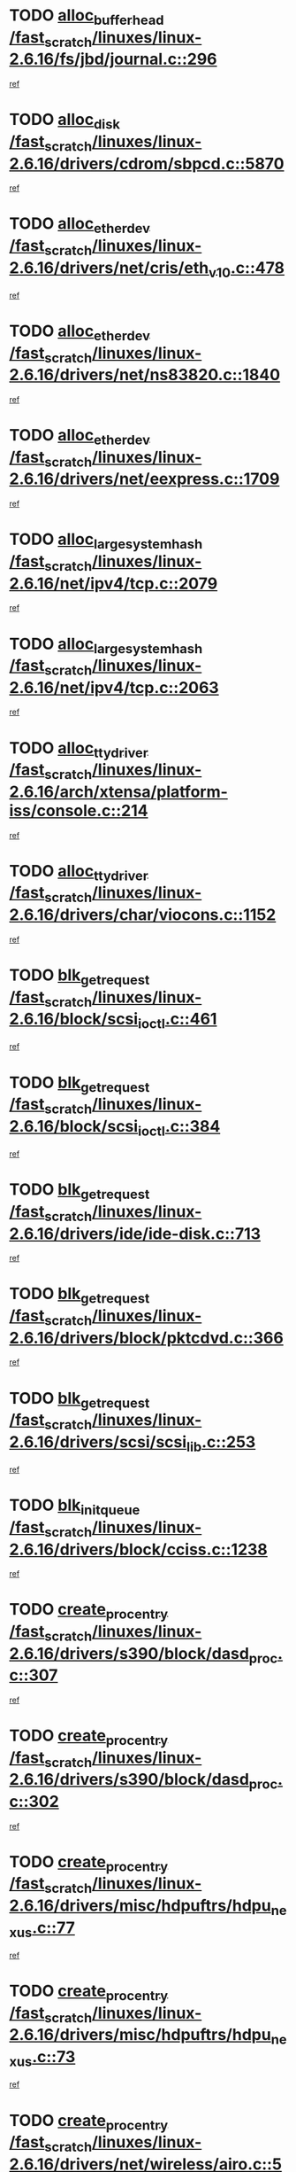 * TODO [[view:/fast_scratch/linuxes/linux-2.6.16/fs/jbd/journal.c::face=ovl-face1::linb=296::colb=1::cole=7][alloc_buffer_head /fast_scratch/linuxes/linux-2.6.16/fs/jbd/journal.c::296]]
[[view:/fast_scratch/linuxes/linux-2.6.16/fs/jbd/journal.c::face=ovl-face2::linb=359::colb=1::cole=7][ref]]
* TODO [[view:/fast_scratch/linuxes/linux-2.6.16/drivers/cdrom/sbpcd.c::face=ovl-face1::linb=5870::colb=2::cole=6][alloc_disk /fast_scratch/linuxes/linux-2.6.16/drivers/cdrom/sbpcd.c::5870]]
[[view:/fast_scratch/linuxes/linux-2.6.16/drivers/cdrom/sbpcd.c::face=ovl-face2::linb=5871::colb=2::cole=6][ref]]
* TODO [[view:/fast_scratch/linuxes/linux-2.6.16/drivers/net/cris/eth_v10.c::face=ovl-face1::linb=478::colb=1::cole=4][alloc_etherdev /fast_scratch/linuxes/linux-2.6.16/drivers/net/cris/eth_v10.c::478]]
[[view:/fast_scratch/linuxes/linux-2.6.16/drivers/net/cris/eth_v10.c::face=ovl-face2::linb=479::colb=6::cole=9][ref]]
* TODO [[view:/fast_scratch/linuxes/linux-2.6.16/drivers/net/ns83820.c::face=ovl-face1::linb=1840::colb=1::cole=5][alloc_etherdev /fast_scratch/linuxes/linux-2.6.16/drivers/net/ns83820.c::1840]]
[[view:/fast_scratch/linuxes/linux-2.6.16/drivers/net/ns83820.c::face=ovl-face2::linb=1901::colb=28::cole=32][ref]]
* TODO [[view:/fast_scratch/linuxes/linux-2.6.16/drivers/net/eexpress.c::face=ovl-face1::linb=1709::colb=2::cole=5][alloc_etherdev /fast_scratch/linuxes/linux-2.6.16/drivers/net/eexpress.c::1709]]
[[view:/fast_scratch/linuxes/linux-2.6.16/drivers/net/eexpress.c::face=ovl-face2::linb=1710::colb=2::cole=5][ref]]
* TODO [[view:/fast_scratch/linuxes/linux-2.6.16/net/ipv4/tcp.c::face=ovl-face1::linb=2079::colb=1::cole=19][alloc_large_system_hash /fast_scratch/linuxes/linux-2.6.16/net/ipv4/tcp.c::2079]]
[[view:/fast_scratch/linuxes/linux-2.6.16/net/ipv4/tcp.c::face=ovl-face2::linb=2091::colb=18::cole=36][ref]]
* TODO [[view:/fast_scratch/linuxes/linux-2.6.16/net/ipv4/tcp.c::face=ovl-face1::linb=2063::colb=1::cole=19][alloc_large_system_hash /fast_scratch/linuxes/linux-2.6.16/net/ipv4/tcp.c::2063]]
[[view:/fast_scratch/linuxes/linux-2.6.16/net/ipv4/tcp.c::face=ovl-face2::linb=2075::colb=15::cole=33][ref]]
* TODO [[view:/fast_scratch/linuxes/linux-2.6.16/arch/xtensa/platform-iss/console.c::face=ovl-face1::linb=214::colb=1::cole=14][alloc_tty_driver /fast_scratch/linuxes/linux-2.6.16/arch/xtensa/platform-iss/console.c::214]]
[[view:/fast_scratch/linuxes/linux-2.6.16/arch/xtensa/platform-iss/console.c::face=ovl-face2::linb=220::colb=1::cole=14][ref]]
* TODO [[view:/fast_scratch/linuxes/linux-2.6.16/drivers/char/viocons.c::face=ovl-face1::linb=1152::colb=1::cole=14][alloc_tty_driver /fast_scratch/linuxes/linux-2.6.16/drivers/char/viocons.c::1152]]
[[view:/fast_scratch/linuxes/linux-2.6.16/drivers/char/viocons.c::face=ovl-face2::linb=1153::colb=1::cole=14][ref]]
* TODO [[view:/fast_scratch/linuxes/linux-2.6.16/block/scsi_ioctl.c::face=ovl-face1::linb=461::colb=1::cole=3][blk_get_request /fast_scratch/linuxes/linux-2.6.16/block/scsi_ioctl.c::461]]
[[view:/fast_scratch/linuxes/linux-2.6.16/block/scsi_ioctl.c::face=ovl-face2::linb=462::colb=1::cole=3][ref]]
* TODO [[view:/fast_scratch/linuxes/linux-2.6.16/block/scsi_ioctl.c::face=ovl-face1::linb=384::colb=1::cole=3][blk_get_request /fast_scratch/linuxes/linux-2.6.16/block/scsi_ioctl.c::384]]
[[view:/fast_scratch/linuxes/linux-2.6.16/block/scsi_ioctl.c::face=ovl-face2::linb=392::colb=1::cole=3][ref]]
* TODO [[view:/fast_scratch/linuxes/linux-2.6.16/drivers/ide/ide-disk.c::face=ovl-face1::linb=713::colb=1::cole=3][blk_get_request /fast_scratch/linuxes/linux-2.6.16/drivers/ide/ide-disk.c::713]]
[[view:/fast_scratch/linuxes/linux-2.6.16/drivers/ide/ide-disk.c::face=ovl-face2::linb=723::colb=48::cole=50][ref]]
* TODO [[view:/fast_scratch/linuxes/linux-2.6.16/drivers/block/pktcdvd.c::face=ovl-face1::linb=366::colb=1::cole=3][blk_get_request /fast_scratch/linuxes/linux-2.6.16/drivers/block/pktcdvd.c::366]]
[[view:/fast_scratch/linuxes/linux-2.6.16/drivers/block/pktcdvd.c::face=ovl-face2::linb=368::colb=1::cole=3][ref]]
* TODO [[view:/fast_scratch/linuxes/linux-2.6.16/drivers/scsi/scsi_lib.c::face=ovl-face1::linb=253::colb=1::cole=4][blk_get_request /fast_scratch/linuxes/linux-2.6.16/drivers/scsi/scsi_lib.c::253]]
[[view:/fast_scratch/linuxes/linux-2.6.16/drivers/scsi/scsi_lib.c::face=ovl-face2::linb=259::colb=1::cole=4][ref]]
* TODO [[view:/fast_scratch/linuxes/linux-2.6.16/drivers/block/cciss.c::face=ovl-face1::linb=1238::colb=2::cole=13][blk_init_queue /fast_scratch/linuxes/linux-2.6.16/drivers/block/cciss.c::1238]]
[[view:/fast_scratch/linuxes/linux-2.6.16/drivers/block/cciss.c::face=ovl-face2::linb=1241::colb=2::cole=13][ref]]
* TODO [[view:/fast_scratch/linuxes/linux-2.6.16/drivers/s390/block/dasd_proc.c::face=ovl-face1::linb=307::colb=1::cole=22][create_proc_entry /fast_scratch/linuxes/linux-2.6.16/drivers/s390/block/dasd_proc.c::307]]
[[view:/fast_scratch/linuxes/linux-2.6.16/drivers/s390/block/dasd_proc.c::face=ovl-face2::linb=310::colb=1::cole=22][ref]]
* TODO [[view:/fast_scratch/linuxes/linux-2.6.16/drivers/s390/block/dasd_proc.c::face=ovl-face1::linb=302::colb=1::cole=19][create_proc_entry /fast_scratch/linuxes/linux-2.6.16/drivers/s390/block/dasd_proc.c::302]]
[[view:/fast_scratch/linuxes/linux-2.6.16/drivers/s390/block/dasd_proc.c::face=ovl-face2::linb=305::colb=1::cole=19][ref]]
* TODO [[view:/fast_scratch/linuxes/linux-2.6.16/drivers/misc/hdpuftrs/hdpu_nexus.c::face=ovl-face1::linb=77::colb=1::cole=16][create_proc_entry /fast_scratch/linuxes/linux-2.6.16/drivers/misc/hdpuftrs/hdpu_nexus.c::77]]
[[view:/fast_scratch/linuxes/linux-2.6.16/drivers/misc/hdpuftrs/hdpu_nexus.c::face=ovl-face2::linb=78::colb=1::cole=16][ref]]
* TODO [[view:/fast_scratch/linuxes/linux-2.6.16/drivers/misc/hdpuftrs/hdpu_nexus.c::face=ovl-face1::linb=73::colb=1::cole=13][create_proc_entry /fast_scratch/linuxes/linux-2.6.16/drivers/misc/hdpuftrs/hdpu_nexus.c::73]]
[[view:/fast_scratch/linuxes/linux-2.6.16/drivers/misc/hdpuftrs/hdpu_nexus.c::face=ovl-face2::linb=74::colb=1::cole=13][ref]]
* TODO [[view:/fast_scratch/linuxes/linux-2.6.16/drivers/net/wireless/airo.c::face=ovl-face1::linb=5532::colb=1::cole=11][create_proc_entry /fast_scratch/linuxes/linux-2.6.16/drivers/net/wireless/airo.c::5532]]
[[view:/fast_scratch/linuxes/linux-2.6.16/drivers/net/wireless/airo.c::face=ovl-face2::linb=5535::colb=8::cole=18][ref]]
* TODO [[view:/fast_scratch/linuxes/linux-2.6.16/drivers/net/wireless/airo.c::face=ovl-face1::linb=4438::colb=1::cole=6][create_proc_entry /fast_scratch/linuxes/linux-2.6.16/drivers/net/wireless/airo.c::4438]]
[[view:/fast_scratch/linuxes/linux-2.6.16/drivers/net/wireless/airo.c::face=ovl-face2::linb=4441::colb=8::cole=13][ref]]
* TODO [[view:/fast_scratch/linuxes/linux-2.6.16/drivers/net/wireless/airo.c::face=ovl-face1::linb=4428::colb=1::cole=6][create_proc_entry /fast_scratch/linuxes/linux-2.6.16/drivers/net/wireless/airo.c::4428]]
[[view:/fast_scratch/linuxes/linux-2.6.16/drivers/net/wireless/airo.c::face=ovl-face2::linb=4431::colb=1::cole=6][ref]]
* TODO [[view:/fast_scratch/linuxes/linux-2.6.16/drivers/net/wireless/airo.c::face=ovl-face1::linb=4418::colb=1::cole=6][create_proc_entry /fast_scratch/linuxes/linux-2.6.16/drivers/net/wireless/airo.c::4418]]
[[view:/fast_scratch/linuxes/linux-2.6.16/drivers/net/wireless/airo.c::face=ovl-face2::linb=4421::colb=8::cole=13][ref]]
* TODO [[view:/fast_scratch/linuxes/linux-2.6.16/drivers/net/wireless/airo.c::face=ovl-face1::linb=4408::colb=1::cole=6][create_proc_entry /fast_scratch/linuxes/linux-2.6.16/drivers/net/wireless/airo.c::4408]]
[[view:/fast_scratch/linuxes/linux-2.6.16/drivers/net/wireless/airo.c::face=ovl-face2::linb=4411::colb=8::cole=13][ref]]
* TODO [[view:/fast_scratch/linuxes/linux-2.6.16/drivers/net/wireless/airo.c::face=ovl-face1::linb=4398::colb=1::cole=6][create_proc_entry /fast_scratch/linuxes/linux-2.6.16/drivers/net/wireless/airo.c::4398]]
[[view:/fast_scratch/linuxes/linux-2.6.16/drivers/net/wireless/airo.c::face=ovl-face2::linb=4401::colb=8::cole=13][ref]]
* TODO [[view:/fast_scratch/linuxes/linux-2.6.16/drivers/net/wireless/airo.c::face=ovl-face1::linb=4388::colb=1::cole=6][create_proc_entry /fast_scratch/linuxes/linux-2.6.16/drivers/net/wireless/airo.c::4388]]
[[view:/fast_scratch/linuxes/linux-2.6.16/drivers/net/wireless/airo.c::face=ovl-face2::linb=4391::colb=8::cole=13][ref]]
* TODO [[view:/fast_scratch/linuxes/linux-2.6.16/drivers/net/wireless/airo.c::face=ovl-face1::linb=4378::colb=1::cole=6][create_proc_entry /fast_scratch/linuxes/linux-2.6.16/drivers/net/wireless/airo.c::4378]]
[[view:/fast_scratch/linuxes/linux-2.6.16/drivers/net/wireless/airo.c::face=ovl-face2::linb=4381::colb=8::cole=13][ref]]
* TODO [[view:/fast_scratch/linuxes/linux-2.6.16/drivers/net/wireless/airo.c::face=ovl-face1::linb=4368::colb=1::cole=6][create_proc_entry /fast_scratch/linuxes/linux-2.6.16/drivers/net/wireless/airo.c::4368]]
[[view:/fast_scratch/linuxes/linux-2.6.16/drivers/net/wireless/airo.c::face=ovl-face2::linb=4371::colb=8::cole=13][ref]]
* TODO [[view:/fast_scratch/linuxes/linux-2.6.16/drivers/net/wireless/airo.c::face=ovl-face1::linb=4360::colb=1::cole=18][create_proc_entry /fast_scratch/linuxes/linux-2.6.16/drivers/net/wireless/airo.c::4360]]
[[view:/fast_scratch/linuxes/linux-2.6.16/drivers/net/wireless/airo.c::face=ovl-face2::linb=4363::colb=8::cole=25][ref]]
* TODO [[view:/fast_scratch/linuxes/linux-2.6.16/block/ll_rw_blk.c::face=ovl-face1::linb=2033::colb=3::cole=6][current_io_context /fast_scratch/linuxes/linux-2.6.16/block/ll_rw_blk.c::2033]]
[[view:/fast_scratch/linuxes/linux-2.6.16/block/ll_rw_blk.c::face=ovl-face2::linb=2108::colb=2::cole=5][ref]]
* TODO [[view:/fast_scratch/linuxes/linux-2.6.16/arch/sh64/mm/ioremap.c::face=ovl-face1::linb=155::colb=1::cole=5][get_vm_area /fast_scratch/linuxes/linux-2.6.16/arch/sh64/mm/ioremap.c::155]]
[[view:/fast_scratch/linuxes/linux-2.6.16/arch/sh64/mm/ioremap.c::face=ovl-face2::linb=156::colb=50::cole=54][ref]]
* TODO [[view:/fast_scratch/linuxes/linux-2.6.16/arch/powerpc/platforms/chrp/pci.c::face=ovl-face1::linb=143::colb=1::cole=6][ioremap /fast_scratch/linuxes/linux-2.6.16/arch/powerpc/platforms/chrp/pci.c::143]]
[[view:/fast_scratch/linuxes/linux-2.6.16/arch/powerpc/platforms/chrp/pci.c::face=ovl-face2::linb=146::colb=17::cole=22][ref]]
* TODO [[view:/fast_scratch/linuxes/linux-2.6.16/arch/sparc/kernel/sun4c_irq.c::face=ovl-face1::linb=170::colb=1::cole=13][ioremap /fast_scratch/linuxes/linux-2.6.16/arch/sparc/kernel/sun4c_irq.c::170]]
[[view:/fast_scratch/linuxes/linux-2.6.16/arch/sparc/kernel/sun4c_irq.c::face=ovl-face2::linb=177::colb=1::cole=13][ref]]
* TODO [[view:/fast_scratch/linuxes/linux-2.6.16/arch/ppc/platforms/chrp_pci.c::face=ovl-face1::linb=141::colb=1::cole=6][ioremap /fast_scratch/linuxes/linux-2.6.16/arch/ppc/platforms/chrp_pci.c::141]]
[[view:/fast_scratch/linuxes/linux-2.6.16/arch/ppc/platforms/chrp_pci.c::face=ovl-face2::linb=144::colb=17::cole=22][ref]]
* TODO [[view:/fast_scratch/linuxes/linux-2.6.16/arch/ppc/syslib/ppc83xx_setup.c::face=ovl-face1::linb=321::colb=1::cole=4][ioremap /fast_scratch/linuxes/linux-2.6.16/arch/ppc/syslib/ppc83xx_setup.c::321]]
[[view:/fast_scratch/linuxes/linux-2.6.16/arch/ppc/syslib/ppc83xx_setup.c::face=ovl-face2::linb=327::colb=9::cole=12][ref]]
* TODO [[view:/fast_scratch/linuxes/linux-2.6.16/arch/ppc/syslib/ppc83xx_setup.c::face=ovl-face1::linb=249::colb=1::cole=4][ioremap /fast_scratch/linuxes/linux-2.6.16/arch/ppc/syslib/ppc83xx_setup.c::249]]
[[view:/fast_scratch/linuxes/linux-2.6.16/arch/ppc/syslib/ppc83xx_setup.c::face=ovl-face2::linb=254::colb=1::cole=4][ref]]
* TODO [[view:/fast_scratch/linuxes/linux-2.6.16/arch/ppc/syslib/ppc83xx_setup.c::face=ovl-face1::linb=248::colb=1::cole=9][ioremap /fast_scratch/linuxes/linux-2.6.16/arch/ppc/syslib/ppc83xx_setup.c::248]]
[[view:/fast_scratch/linuxes/linux-2.6.16/arch/ppc/syslib/ppc83xx_setup.c::face=ovl-face2::linb=270::colb=1::cole=9][ref]]
* TODO [[view:/fast_scratch/linuxes/linux-2.6.16/arch/ppc/syslib/ppc83xx_setup.c::face=ovl-face1::linb=191::colb=1::cole=4][ioremap /fast_scratch/linuxes/linux-2.6.16/arch/ppc/syslib/ppc83xx_setup.c::191]]
[[view:/fast_scratch/linuxes/linux-2.6.16/arch/ppc/syslib/ppc83xx_setup.c::face=ovl-face2::linb=196::colb=1::cole=4][ref]]
* TODO [[view:/fast_scratch/linuxes/linux-2.6.16/arch/ppc/syslib/ppc83xx_setup.c::face=ovl-face1::linb=190::colb=1::cole=9][ioremap /fast_scratch/linuxes/linux-2.6.16/arch/ppc/syslib/ppc83xx_setup.c::190]]
[[view:/fast_scratch/linuxes/linux-2.6.16/arch/ppc/syslib/ppc83xx_setup.c::face=ovl-face2::linb=212::colb=1::cole=9][ref]]
* TODO [[view:/fast_scratch/linuxes/linux-2.6.16/arch/ppc/syslib/ppc85xx_setup.c::face=ovl-face1::linb=214::colb=1::cole=4][ioremap /fast_scratch/linuxes/linux-2.6.16/arch/ppc/syslib/ppc85xx_setup.c::214]]
[[view:/fast_scratch/linuxes/linux-2.6.16/arch/ppc/syslib/ppc85xx_setup.c::face=ovl-face2::linb=223::colb=1::cole=4][ref]]
* TODO [[view:/fast_scratch/linuxes/linux-2.6.16/arch/ppc/syslib/ppc85xx_setup.c::face=ovl-face1::linb=154::colb=1::cole=5][ioremap /fast_scratch/linuxes/linux-2.6.16/arch/ppc/syslib/ppc85xx_setup.c::154]]
[[view:/fast_scratch/linuxes/linux-2.6.16/arch/ppc/syslib/ppc85xx_setup.c::face=ovl-face2::linb=162::colb=5::cole=9][ref]]
* TODO [[view:/fast_scratch/linuxes/linux-2.6.16/arch/ppc/syslib/ppc85xx_setup.c::face=ovl-face1::linb=151::colb=1::cole=4][ioremap /fast_scratch/linuxes/linux-2.6.16/arch/ppc/syslib/ppc85xx_setup.c::151]]
[[view:/fast_scratch/linuxes/linux-2.6.16/arch/ppc/syslib/ppc85xx_setup.c::face=ovl-face2::linb=172::colb=1::cole=4][ref]]
* TODO [[view:/fast_scratch/linuxes/linux-2.6.16/arch/mips/sgi-ip32/crime.c::face=ovl-face1::linb=33::colb=1::cole=6][ioremap /fast_scratch/linuxes/linux-2.6.16/arch/mips/sgi-ip32/crime.c::33]]
[[view:/fast_scratch/linuxes/linux-2.6.16/arch/mips/sgi-ip32/crime.c::face=ovl-face2::linb=36::colb=6::cole=11][ref]]
* TODO [[view:/fast_scratch/linuxes/linux-2.6.16/drivers/video/platinumfb.c::face=ovl-face1::linb=580::colb=1::cole=17][ioremap /fast_scratch/linuxes/linux-2.6.16/drivers/video/platinumfb.c::580]]
[[view:/fast_scratch/linuxes/linux-2.6.16/drivers/video/platinumfb.c::face=ovl-face2::linb=608::colb=8::cole=24][ref]]
* TODO [[view:/fast_scratch/linuxes/linux-2.6.16/drivers/video/platinumfb.c::face=ovl-face1::linb=576::colb=1::cole=21][ioremap /fast_scratch/linuxes/linux-2.6.16/drivers/video/platinumfb.c::576]]
[[view:/fast_scratch/linuxes/linux-2.6.16/drivers/video/platinumfb.c::face=ovl-face2::linb=583::colb=11::cole=31][ref]]
* TODO [[view:/fast_scratch/linuxes/linux-2.6.16/drivers/mtd/maps/wr_sbc82xx_flash.c::face=ovl-face1::linb=87::colb=1::cole=3][ioremap /fast_scratch/linuxes/linux-2.6.16/drivers/mtd/maps/wr_sbc82xx_flash.c::87]]
[[view:/fast_scratch/linuxes/linux-2.6.16/drivers/mtd/maps/wr_sbc82xx_flash.c::face=ovl-face2::linb=93::colb=6::cole=8][ref]]
* TODO [[view:/fast_scratch/linuxes/linux-2.6.16/drivers/serial/sunsab.c::face=ovl-face1::linb=1035::colb=2::cole=10][ioremap /fast_scratch/linuxes/linux-2.6.16/drivers/serial/sunsab.c::1035]]
[[view:/fast_scratch/linuxes/linux-2.6.16/drivers/serial/sunsab.c::face=ovl-face2::linb=1041::colb=35::cole=43][ref]]
* TODO [[view:/fast_scratch/linuxes/linux-2.6.16/drivers/macintosh/macio-adb.c::face=ovl-face1::linb=111::colb=1::cole=4][ioremap /fast_scratch/linuxes/linux-2.6.16/drivers/macintosh/macio-adb.c::111]]
[[view:/fast_scratch/linuxes/linux-2.6.16/drivers/macintosh/macio-adb.c::face=ovl-face2::linb=113::colb=8::cole=11][ref]]
* TODO [[view:/fast_scratch/linuxes/linux-2.6.16/sound/ppc/pmac.c::face=ovl-face1::linb=1245::colb=1::cole=12][ioremap /fast_scratch/linuxes/linux-2.6.16/sound/ppc/pmac.c::1245]]
[[view:/fast_scratch/linuxes/linux-2.6.16/sound/ppc/pmac.c::face=ovl-face2::linb=1276::colb=12::cole=23][ref]]
* TODO [[view:/fast_scratch/linuxes/linux-2.6.16/sound/oss/dmasound/dmasound_awacs.c::face=ovl-face1::linb=2939::colb=1::cole=12][ioremap /fast_scratch/linuxes/linux-2.6.16/sound/oss/dmasound/dmasound_awacs.c::2939]]
[[view:/fast_scratch/linuxes/linux-2.6.16/sound/oss/dmasound/dmasound_awacs.c::face=ovl-face2::linb=3071::colb=11::cole=22][ref]]
* TODO [[view:/fast_scratch/linuxes/linux-2.6.16/sound/oss/dmasound/dmasound_awacs.c::face=ovl-face1::linb=2938::colb=1::cole=12][ioremap /fast_scratch/linuxes/linux-2.6.16/sound/oss/dmasound/dmasound_awacs.c::2938]]
[[view:/fast_scratch/linuxes/linux-2.6.16/sound/oss/dmasound/dmasound_awacs.c::face=ovl-face2::linb=3068::colb=11::cole=22][ref]]
* TODO [[view:/fast_scratch/linuxes/linux-2.6.16/arch/powerpc/platforms/chrp/pci.c::face=ovl-face1::linb=143::colb=1::cole=6][ioremap /fast_scratch/linuxes/linux-2.6.16/arch/powerpc/platforms/chrp/pci.c::143]]
[[view:/fast_scratch/linuxes/linux-2.6.16/arch/powerpc/platforms/chrp/pci.c::face=ovl-face2::linb=146::colb=17::cole=22][ref]]
* TODO [[view:/fast_scratch/linuxes/linux-2.6.16/arch/sparc/kernel/sun4c_irq.c::face=ovl-face1::linb=170::colb=1::cole=13][ioremap /fast_scratch/linuxes/linux-2.6.16/arch/sparc/kernel/sun4c_irq.c::170]]
[[view:/fast_scratch/linuxes/linux-2.6.16/arch/sparc/kernel/sun4c_irq.c::face=ovl-face2::linb=177::colb=1::cole=13][ref]]
* TODO [[view:/fast_scratch/linuxes/linux-2.6.16/arch/ppc/platforms/chrp_pci.c::face=ovl-face1::linb=141::colb=1::cole=6][ioremap /fast_scratch/linuxes/linux-2.6.16/arch/ppc/platforms/chrp_pci.c::141]]
[[view:/fast_scratch/linuxes/linux-2.6.16/arch/ppc/platforms/chrp_pci.c::face=ovl-face2::linb=144::colb=17::cole=22][ref]]
* TODO [[view:/fast_scratch/linuxes/linux-2.6.16/arch/ppc/syslib/ppc83xx_setup.c::face=ovl-face1::linb=321::colb=1::cole=4][ioremap /fast_scratch/linuxes/linux-2.6.16/arch/ppc/syslib/ppc83xx_setup.c::321]]
[[view:/fast_scratch/linuxes/linux-2.6.16/arch/ppc/syslib/ppc83xx_setup.c::face=ovl-face2::linb=327::colb=9::cole=12][ref]]
* TODO [[view:/fast_scratch/linuxes/linux-2.6.16/arch/ppc/syslib/ppc83xx_setup.c::face=ovl-face1::linb=249::colb=1::cole=4][ioremap /fast_scratch/linuxes/linux-2.6.16/arch/ppc/syslib/ppc83xx_setup.c::249]]
[[view:/fast_scratch/linuxes/linux-2.6.16/arch/ppc/syslib/ppc83xx_setup.c::face=ovl-face2::linb=254::colb=1::cole=4][ref]]
* TODO [[view:/fast_scratch/linuxes/linux-2.6.16/arch/ppc/syslib/ppc83xx_setup.c::face=ovl-face1::linb=248::colb=1::cole=9][ioremap /fast_scratch/linuxes/linux-2.6.16/arch/ppc/syslib/ppc83xx_setup.c::248]]
[[view:/fast_scratch/linuxes/linux-2.6.16/arch/ppc/syslib/ppc83xx_setup.c::face=ovl-face2::linb=270::colb=1::cole=9][ref]]
* TODO [[view:/fast_scratch/linuxes/linux-2.6.16/arch/ppc/syslib/ppc83xx_setup.c::face=ovl-face1::linb=191::colb=1::cole=4][ioremap /fast_scratch/linuxes/linux-2.6.16/arch/ppc/syslib/ppc83xx_setup.c::191]]
[[view:/fast_scratch/linuxes/linux-2.6.16/arch/ppc/syslib/ppc83xx_setup.c::face=ovl-face2::linb=196::colb=1::cole=4][ref]]
* TODO [[view:/fast_scratch/linuxes/linux-2.6.16/arch/ppc/syslib/ppc83xx_setup.c::face=ovl-face1::linb=190::colb=1::cole=9][ioremap /fast_scratch/linuxes/linux-2.6.16/arch/ppc/syslib/ppc83xx_setup.c::190]]
[[view:/fast_scratch/linuxes/linux-2.6.16/arch/ppc/syslib/ppc83xx_setup.c::face=ovl-face2::linb=212::colb=1::cole=9][ref]]
* TODO [[view:/fast_scratch/linuxes/linux-2.6.16/arch/ppc/syslib/ppc85xx_setup.c::face=ovl-face1::linb=214::colb=1::cole=4][ioremap /fast_scratch/linuxes/linux-2.6.16/arch/ppc/syslib/ppc85xx_setup.c::214]]
[[view:/fast_scratch/linuxes/linux-2.6.16/arch/ppc/syslib/ppc85xx_setup.c::face=ovl-face2::linb=223::colb=1::cole=4][ref]]
* TODO [[view:/fast_scratch/linuxes/linux-2.6.16/arch/ppc/syslib/ppc85xx_setup.c::face=ovl-face1::linb=154::colb=1::cole=5][ioremap /fast_scratch/linuxes/linux-2.6.16/arch/ppc/syslib/ppc85xx_setup.c::154]]
[[view:/fast_scratch/linuxes/linux-2.6.16/arch/ppc/syslib/ppc85xx_setup.c::face=ovl-face2::linb=162::colb=5::cole=9][ref]]
* TODO [[view:/fast_scratch/linuxes/linux-2.6.16/arch/ppc/syslib/ppc85xx_setup.c::face=ovl-face1::linb=151::colb=1::cole=4][ioremap /fast_scratch/linuxes/linux-2.6.16/arch/ppc/syslib/ppc85xx_setup.c::151]]
[[view:/fast_scratch/linuxes/linux-2.6.16/arch/ppc/syslib/ppc85xx_setup.c::face=ovl-face2::linb=172::colb=1::cole=4][ref]]
* TODO [[view:/fast_scratch/linuxes/linux-2.6.16/arch/mips/sgi-ip32/crime.c::face=ovl-face1::linb=33::colb=1::cole=6][ioremap /fast_scratch/linuxes/linux-2.6.16/arch/mips/sgi-ip32/crime.c::33]]
[[view:/fast_scratch/linuxes/linux-2.6.16/arch/mips/sgi-ip32/crime.c::face=ovl-face2::linb=36::colb=6::cole=11][ref]]
* TODO [[view:/fast_scratch/linuxes/linux-2.6.16/drivers/video/platinumfb.c::face=ovl-face1::linb=580::colb=1::cole=17][ioremap /fast_scratch/linuxes/linux-2.6.16/drivers/video/platinumfb.c::580]]
[[view:/fast_scratch/linuxes/linux-2.6.16/drivers/video/platinumfb.c::face=ovl-face2::linb=608::colb=8::cole=24][ref]]
* TODO [[view:/fast_scratch/linuxes/linux-2.6.16/drivers/video/platinumfb.c::face=ovl-face1::linb=576::colb=1::cole=21][ioremap /fast_scratch/linuxes/linux-2.6.16/drivers/video/platinumfb.c::576]]
[[view:/fast_scratch/linuxes/linux-2.6.16/drivers/video/platinumfb.c::face=ovl-face2::linb=583::colb=11::cole=31][ref]]
* TODO [[view:/fast_scratch/linuxes/linux-2.6.16/drivers/mtd/maps/wr_sbc82xx_flash.c::face=ovl-face1::linb=87::colb=1::cole=3][ioremap /fast_scratch/linuxes/linux-2.6.16/drivers/mtd/maps/wr_sbc82xx_flash.c::87]]
[[view:/fast_scratch/linuxes/linux-2.6.16/drivers/mtd/maps/wr_sbc82xx_flash.c::face=ovl-face2::linb=93::colb=6::cole=8][ref]]
* TODO [[view:/fast_scratch/linuxes/linux-2.6.16/drivers/serial/sunsab.c::face=ovl-face1::linb=1035::colb=2::cole=10][ioremap /fast_scratch/linuxes/linux-2.6.16/drivers/serial/sunsab.c::1035]]
[[view:/fast_scratch/linuxes/linux-2.6.16/drivers/serial/sunsab.c::face=ovl-face2::linb=1041::colb=35::cole=43][ref]]
* TODO [[view:/fast_scratch/linuxes/linux-2.6.16/drivers/macintosh/macio-adb.c::face=ovl-face1::linb=111::colb=1::cole=4][ioremap /fast_scratch/linuxes/linux-2.6.16/drivers/macintosh/macio-adb.c::111]]
[[view:/fast_scratch/linuxes/linux-2.6.16/drivers/macintosh/macio-adb.c::face=ovl-face2::linb=113::colb=8::cole=11][ref]]
* TODO [[view:/fast_scratch/linuxes/linux-2.6.16/sound/ppc/pmac.c::face=ovl-face1::linb=1245::colb=1::cole=12][ioremap /fast_scratch/linuxes/linux-2.6.16/sound/ppc/pmac.c::1245]]
[[view:/fast_scratch/linuxes/linux-2.6.16/sound/ppc/pmac.c::face=ovl-face2::linb=1276::colb=12::cole=23][ref]]
* TODO [[view:/fast_scratch/linuxes/linux-2.6.16/sound/oss/dmasound/dmasound_awacs.c::face=ovl-face1::linb=2939::colb=1::cole=12][ioremap /fast_scratch/linuxes/linux-2.6.16/sound/oss/dmasound/dmasound_awacs.c::2939]]
[[view:/fast_scratch/linuxes/linux-2.6.16/sound/oss/dmasound/dmasound_awacs.c::face=ovl-face2::linb=3071::colb=11::cole=22][ref]]
* TODO [[view:/fast_scratch/linuxes/linux-2.6.16/sound/oss/dmasound/dmasound_awacs.c::face=ovl-face1::linb=2938::colb=1::cole=12][ioremap /fast_scratch/linuxes/linux-2.6.16/sound/oss/dmasound/dmasound_awacs.c::2938]]
[[view:/fast_scratch/linuxes/linux-2.6.16/sound/oss/dmasound/dmasound_awacs.c::face=ovl-face2::linb=3068::colb=11::cole=22][ref]]
* TODO [[view:/fast_scratch/linuxes/linux-2.6.16/arch/powerpc/platforms/chrp/pci.c::face=ovl-face1::linb=143::colb=1::cole=6][ioremap /fast_scratch/linuxes/linux-2.6.16/arch/powerpc/platforms/chrp/pci.c::143]]
[[view:/fast_scratch/linuxes/linux-2.6.16/arch/powerpc/platforms/chrp/pci.c::face=ovl-face2::linb=146::colb=17::cole=22][ref]]
* TODO [[view:/fast_scratch/linuxes/linux-2.6.16/arch/sparc/kernel/sun4c_irq.c::face=ovl-face1::linb=170::colb=1::cole=13][ioremap /fast_scratch/linuxes/linux-2.6.16/arch/sparc/kernel/sun4c_irq.c::170]]
[[view:/fast_scratch/linuxes/linux-2.6.16/arch/sparc/kernel/sun4c_irq.c::face=ovl-face2::linb=177::colb=1::cole=13][ref]]
* TODO [[view:/fast_scratch/linuxes/linux-2.6.16/arch/ppc/platforms/chrp_pci.c::face=ovl-face1::linb=141::colb=1::cole=6][ioremap /fast_scratch/linuxes/linux-2.6.16/arch/ppc/platforms/chrp_pci.c::141]]
[[view:/fast_scratch/linuxes/linux-2.6.16/arch/ppc/platforms/chrp_pci.c::face=ovl-face2::linb=144::colb=17::cole=22][ref]]
* TODO [[view:/fast_scratch/linuxes/linux-2.6.16/arch/ppc/syslib/ppc83xx_setup.c::face=ovl-face1::linb=321::colb=1::cole=4][ioremap /fast_scratch/linuxes/linux-2.6.16/arch/ppc/syslib/ppc83xx_setup.c::321]]
[[view:/fast_scratch/linuxes/linux-2.6.16/arch/ppc/syslib/ppc83xx_setup.c::face=ovl-face2::linb=327::colb=9::cole=12][ref]]
* TODO [[view:/fast_scratch/linuxes/linux-2.6.16/arch/ppc/syslib/ppc83xx_setup.c::face=ovl-face1::linb=249::colb=1::cole=4][ioremap /fast_scratch/linuxes/linux-2.6.16/arch/ppc/syslib/ppc83xx_setup.c::249]]
[[view:/fast_scratch/linuxes/linux-2.6.16/arch/ppc/syslib/ppc83xx_setup.c::face=ovl-face2::linb=254::colb=1::cole=4][ref]]
* TODO [[view:/fast_scratch/linuxes/linux-2.6.16/arch/ppc/syslib/ppc83xx_setup.c::face=ovl-face1::linb=248::colb=1::cole=9][ioremap /fast_scratch/linuxes/linux-2.6.16/arch/ppc/syslib/ppc83xx_setup.c::248]]
[[view:/fast_scratch/linuxes/linux-2.6.16/arch/ppc/syslib/ppc83xx_setup.c::face=ovl-face2::linb=270::colb=1::cole=9][ref]]
* TODO [[view:/fast_scratch/linuxes/linux-2.6.16/arch/ppc/syslib/ppc83xx_setup.c::face=ovl-face1::linb=191::colb=1::cole=4][ioremap /fast_scratch/linuxes/linux-2.6.16/arch/ppc/syslib/ppc83xx_setup.c::191]]
[[view:/fast_scratch/linuxes/linux-2.6.16/arch/ppc/syslib/ppc83xx_setup.c::face=ovl-face2::linb=196::colb=1::cole=4][ref]]
* TODO [[view:/fast_scratch/linuxes/linux-2.6.16/arch/ppc/syslib/ppc83xx_setup.c::face=ovl-face1::linb=190::colb=1::cole=9][ioremap /fast_scratch/linuxes/linux-2.6.16/arch/ppc/syslib/ppc83xx_setup.c::190]]
[[view:/fast_scratch/linuxes/linux-2.6.16/arch/ppc/syslib/ppc83xx_setup.c::face=ovl-face2::linb=212::colb=1::cole=9][ref]]
* TODO [[view:/fast_scratch/linuxes/linux-2.6.16/arch/ppc/syslib/ppc85xx_setup.c::face=ovl-face1::linb=214::colb=1::cole=4][ioremap /fast_scratch/linuxes/linux-2.6.16/arch/ppc/syslib/ppc85xx_setup.c::214]]
[[view:/fast_scratch/linuxes/linux-2.6.16/arch/ppc/syslib/ppc85xx_setup.c::face=ovl-face2::linb=223::colb=1::cole=4][ref]]
* TODO [[view:/fast_scratch/linuxes/linux-2.6.16/arch/ppc/syslib/ppc85xx_setup.c::face=ovl-face1::linb=154::colb=1::cole=5][ioremap /fast_scratch/linuxes/linux-2.6.16/arch/ppc/syslib/ppc85xx_setup.c::154]]
[[view:/fast_scratch/linuxes/linux-2.6.16/arch/ppc/syslib/ppc85xx_setup.c::face=ovl-face2::linb=162::colb=5::cole=9][ref]]
* TODO [[view:/fast_scratch/linuxes/linux-2.6.16/arch/ppc/syslib/ppc85xx_setup.c::face=ovl-face1::linb=151::colb=1::cole=4][ioremap /fast_scratch/linuxes/linux-2.6.16/arch/ppc/syslib/ppc85xx_setup.c::151]]
[[view:/fast_scratch/linuxes/linux-2.6.16/arch/ppc/syslib/ppc85xx_setup.c::face=ovl-face2::linb=172::colb=1::cole=4][ref]]
* TODO [[view:/fast_scratch/linuxes/linux-2.6.16/arch/mips/sgi-ip32/crime.c::face=ovl-face1::linb=33::colb=1::cole=6][ioremap /fast_scratch/linuxes/linux-2.6.16/arch/mips/sgi-ip32/crime.c::33]]
[[view:/fast_scratch/linuxes/linux-2.6.16/arch/mips/sgi-ip32/crime.c::face=ovl-face2::linb=36::colb=6::cole=11][ref]]
* TODO [[view:/fast_scratch/linuxes/linux-2.6.16/drivers/video/platinumfb.c::face=ovl-face1::linb=580::colb=1::cole=17][ioremap /fast_scratch/linuxes/linux-2.6.16/drivers/video/platinumfb.c::580]]
[[view:/fast_scratch/linuxes/linux-2.6.16/drivers/video/platinumfb.c::face=ovl-face2::linb=608::colb=8::cole=24][ref]]
* TODO [[view:/fast_scratch/linuxes/linux-2.6.16/drivers/video/platinumfb.c::face=ovl-face1::linb=576::colb=1::cole=21][ioremap /fast_scratch/linuxes/linux-2.6.16/drivers/video/platinumfb.c::576]]
[[view:/fast_scratch/linuxes/linux-2.6.16/drivers/video/platinumfb.c::face=ovl-face2::linb=583::colb=11::cole=31][ref]]
* TODO [[view:/fast_scratch/linuxes/linux-2.6.16/drivers/mtd/maps/wr_sbc82xx_flash.c::face=ovl-face1::linb=87::colb=1::cole=3][ioremap /fast_scratch/linuxes/linux-2.6.16/drivers/mtd/maps/wr_sbc82xx_flash.c::87]]
[[view:/fast_scratch/linuxes/linux-2.6.16/drivers/mtd/maps/wr_sbc82xx_flash.c::face=ovl-face2::linb=93::colb=6::cole=8][ref]]
* TODO [[view:/fast_scratch/linuxes/linux-2.6.16/drivers/serial/sunsab.c::face=ovl-face1::linb=1035::colb=2::cole=10][ioremap /fast_scratch/linuxes/linux-2.6.16/drivers/serial/sunsab.c::1035]]
[[view:/fast_scratch/linuxes/linux-2.6.16/drivers/serial/sunsab.c::face=ovl-face2::linb=1041::colb=35::cole=43][ref]]
* TODO [[view:/fast_scratch/linuxes/linux-2.6.16/drivers/macintosh/macio-adb.c::face=ovl-face1::linb=111::colb=1::cole=4][ioremap /fast_scratch/linuxes/linux-2.6.16/drivers/macintosh/macio-adb.c::111]]
[[view:/fast_scratch/linuxes/linux-2.6.16/drivers/macintosh/macio-adb.c::face=ovl-face2::linb=113::colb=8::cole=11][ref]]
* TODO [[view:/fast_scratch/linuxes/linux-2.6.16/sound/ppc/pmac.c::face=ovl-face1::linb=1245::colb=1::cole=12][ioremap /fast_scratch/linuxes/linux-2.6.16/sound/ppc/pmac.c::1245]]
[[view:/fast_scratch/linuxes/linux-2.6.16/sound/ppc/pmac.c::face=ovl-face2::linb=1276::colb=12::cole=23][ref]]
* TODO [[view:/fast_scratch/linuxes/linux-2.6.16/sound/oss/dmasound/dmasound_awacs.c::face=ovl-face1::linb=2939::colb=1::cole=12][ioremap /fast_scratch/linuxes/linux-2.6.16/sound/oss/dmasound/dmasound_awacs.c::2939]]
[[view:/fast_scratch/linuxes/linux-2.6.16/sound/oss/dmasound/dmasound_awacs.c::face=ovl-face2::linb=3071::colb=11::cole=22][ref]]
* TODO [[view:/fast_scratch/linuxes/linux-2.6.16/sound/oss/dmasound/dmasound_awacs.c::face=ovl-face1::linb=2938::colb=1::cole=12][ioremap /fast_scratch/linuxes/linux-2.6.16/sound/oss/dmasound/dmasound_awacs.c::2938]]
[[view:/fast_scratch/linuxes/linux-2.6.16/sound/oss/dmasound/dmasound_awacs.c::face=ovl-face2::linb=3068::colb=11::cole=22][ref]]
* TODO [[view:/fast_scratch/linuxes/linux-2.6.16/arch/powerpc/platforms/chrp/pci.c::face=ovl-face1::linb=143::colb=1::cole=6][ioremap /fast_scratch/linuxes/linux-2.6.16/arch/powerpc/platforms/chrp/pci.c::143]]
[[view:/fast_scratch/linuxes/linux-2.6.16/arch/powerpc/platforms/chrp/pci.c::face=ovl-face2::linb=146::colb=17::cole=22][ref]]
* TODO [[view:/fast_scratch/linuxes/linux-2.6.16/arch/sparc/kernel/sun4c_irq.c::face=ovl-face1::linb=170::colb=1::cole=13][ioremap /fast_scratch/linuxes/linux-2.6.16/arch/sparc/kernel/sun4c_irq.c::170]]
[[view:/fast_scratch/linuxes/linux-2.6.16/arch/sparc/kernel/sun4c_irq.c::face=ovl-face2::linb=177::colb=1::cole=13][ref]]
* TODO [[view:/fast_scratch/linuxes/linux-2.6.16/arch/ppc/platforms/chrp_pci.c::face=ovl-face1::linb=141::colb=1::cole=6][ioremap /fast_scratch/linuxes/linux-2.6.16/arch/ppc/platforms/chrp_pci.c::141]]
[[view:/fast_scratch/linuxes/linux-2.6.16/arch/ppc/platforms/chrp_pci.c::face=ovl-face2::linb=144::colb=17::cole=22][ref]]
* TODO [[view:/fast_scratch/linuxes/linux-2.6.16/arch/ppc/syslib/ppc83xx_setup.c::face=ovl-face1::linb=321::colb=1::cole=4][ioremap /fast_scratch/linuxes/linux-2.6.16/arch/ppc/syslib/ppc83xx_setup.c::321]]
[[view:/fast_scratch/linuxes/linux-2.6.16/arch/ppc/syslib/ppc83xx_setup.c::face=ovl-face2::linb=327::colb=9::cole=12][ref]]
* TODO [[view:/fast_scratch/linuxes/linux-2.6.16/arch/ppc/syslib/ppc83xx_setup.c::face=ovl-face1::linb=249::colb=1::cole=4][ioremap /fast_scratch/linuxes/linux-2.6.16/arch/ppc/syslib/ppc83xx_setup.c::249]]
[[view:/fast_scratch/linuxes/linux-2.6.16/arch/ppc/syslib/ppc83xx_setup.c::face=ovl-face2::linb=254::colb=1::cole=4][ref]]
* TODO [[view:/fast_scratch/linuxes/linux-2.6.16/arch/ppc/syslib/ppc83xx_setup.c::face=ovl-face1::linb=248::colb=1::cole=9][ioremap /fast_scratch/linuxes/linux-2.6.16/arch/ppc/syslib/ppc83xx_setup.c::248]]
[[view:/fast_scratch/linuxes/linux-2.6.16/arch/ppc/syslib/ppc83xx_setup.c::face=ovl-face2::linb=270::colb=1::cole=9][ref]]
* TODO [[view:/fast_scratch/linuxes/linux-2.6.16/arch/ppc/syslib/ppc83xx_setup.c::face=ovl-face1::linb=191::colb=1::cole=4][ioremap /fast_scratch/linuxes/linux-2.6.16/arch/ppc/syslib/ppc83xx_setup.c::191]]
[[view:/fast_scratch/linuxes/linux-2.6.16/arch/ppc/syslib/ppc83xx_setup.c::face=ovl-face2::linb=196::colb=1::cole=4][ref]]
* TODO [[view:/fast_scratch/linuxes/linux-2.6.16/arch/ppc/syslib/ppc83xx_setup.c::face=ovl-face1::linb=190::colb=1::cole=9][ioremap /fast_scratch/linuxes/linux-2.6.16/arch/ppc/syslib/ppc83xx_setup.c::190]]
[[view:/fast_scratch/linuxes/linux-2.6.16/arch/ppc/syslib/ppc83xx_setup.c::face=ovl-face2::linb=212::colb=1::cole=9][ref]]
* TODO [[view:/fast_scratch/linuxes/linux-2.6.16/arch/ppc/syslib/ppc85xx_setup.c::face=ovl-face1::linb=214::colb=1::cole=4][ioremap /fast_scratch/linuxes/linux-2.6.16/arch/ppc/syslib/ppc85xx_setup.c::214]]
[[view:/fast_scratch/linuxes/linux-2.6.16/arch/ppc/syslib/ppc85xx_setup.c::face=ovl-face2::linb=223::colb=1::cole=4][ref]]
* TODO [[view:/fast_scratch/linuxes/linux-2.6.16/arch/ppc/syslib/ppc85xx_setup.c::face=ovl-face1::linb=154::colb=1::cole=5][ioremap /fast_scratch/linuxes/linux-2.6.16/arch/ppc/syslib/ppc85xx_setup.c::154]]
[[view:/fast_scratch/linuxes/linux-2.6.16/arch/ppc/syslib/ppc85xx_setup.c::face=ovl-face2::linb=162::colb=5::cole=9][ref]]
* TODO [[view:/fast_scratch/linuxes/linux-2.6.16/arch/ppc/syslib/ppc85xx_setup.c::face=ovl-face1::linb=151::colb=1::cole=4][ioremap /fast_scratch/linuxes/linux-2.6.16/arch/ppc/syslib/ppc85xx_setup.c::151]]
[[view:/fast_scratch/linuxes/linux-2.6.16/arch/ppc/syslib/ppc85xx_setup.c::face=ovl-face2::linb=172::colb=1::cole=4][ref]]
* TODO [[view:/fast_scratch/linuxes/linux-2.6.16/arch/mips/sgi-ip32/crime.c::face=ovl-face1::linb=33::colb=1::cole=6][ioremap /fast_scratch/linuxes/linux-2.6.16/arch/mips/sgi-ip32/crime.c::33]]
[[view:/fast_scratch/linuxes/linux-2.6.16/arch/mips/sgi-ip32/crime.c::face=ovl-face2::linb=36::colb=6::cole=11][ref]]
* TODO [[view:/fast_scratch/linuxes/linux-2.6.16/drivers/video/platinumfb.c::face=ovl-face1::linb=580::colb=1::cole=17][ioremap /fast_scratch/linuxes/linux-2.6.16/drivers/video/platinumfb.c::580]]
[[view:/fast_scratch/linuxes/linux-2.6.16/drivers/video/platinumfb.c::face=ovl-face2::linb=608::colb=8::cole=24][ref]]
* TODO [[view:/fast_scratch/linuxes/linux-2.6.16/drivers/video/platinumfb.c::face=ovl-face1::linb=576::colb=1::cole=21][ioremap /fast_scratch/linuxes/linux-2.6.16/drivers/video/platinumfb.c::576]]
[[view:/fast_scratch/linuxes/linux-2.6.16/drivers/video/platinumfb.c::face=ovl-face2::linb=583::colb=11::cole=31][ref]]
* TODO [[view:/fast_scratch/linuxes/linux-2.6.16/drivers/mtd/maps/wr_sbc82xx_flash.c::face=ovl-face1::linb=87::colb=1::cole=3][ioremap /fast_scratch/linuxes/linux-2.6.16/drivers/mtd/maps/wr_sbc82xx_flash.c::87]]
[[view:/fast_scratch/linuxes/linux-2.6.16/drivers/mtd/maps/wr_sbc82xx_flash.c::face=ovl-face2::linb=93::colb=6::cole=8][ref]]
* TODO [[view:/fast_scratch/linuxes/linux-2.6.16/drivers/serial/sunsab.c::face=ovl-face1::linb=1035::colb=2::cole=10][ioremap /fast_scratch/linuxes/linux-2.6.16/drivers/serial/sunsab.c::1035]]
[[view:/fast_scratch/linuxes/linux-2.6.16/drivers/serial/sunsab.c::face=ovl-face2::linb=1041::colb=35::cole=43][ref]]
* TODO [[view:/fast_scratch/linuxes/linux-2.6.16/drivers/macintosh/macio-adb.c::face=ovl-face1::linb=111::colb=1::cole=4][ioremap /fast_scratch/linuxes/linux-2.6.16/drivers/macintosh/macio-adb.c::111]]
[[view:/fast_scratch/linuxes/linux-2.6.16/drivers/macintosh/macio-adb.c::face=ovl-face2::linb=113::colb=8::cole=11][ref]]
* TODO [[view:/fast_scratch/linuxes/linux-2.6.16/sound/ppc/pmac.c::face=ovl-face1::linb=1245::colb=1::cole=12][ioremap /fast_scratch/linuxes/linux-2.6.16/sound/ppc/pmac.c::1245]]
[[view:/fast_scratch/linuxes/linux-2.6.16/sound/ppc/pmac.c::face=ovl-face2::linb=1276::colb=12::cole=23][ref]]
* TODO [[view:/fast_scratch/linuxes/linux-2.6.16/sound/oss/dmasound/dmasound_awacs.c::face=ovl-face1::linb=2939::colb=1::cole=12][ioremap /fast_scratch/linuxes/linux-2.6.16/sound/oss/dmasound/dmasound_awacs.c::2939]]
[[view:/fast_scratch/linuxes/linux-2.6.16/sound/oss/dmasound/dmasound_awacs.c::face=ovl-face2::linb=3071::colb=11::cole=22][ref]]
* TODO [[view:/fast_scratch/linuxes/linux-2.6.16/sound/oss/dmasound/dmasound_awacs.c::face=ovl-face1::linb=2938::colb=1::cole=12][ioremap /fast_scratch/linuxes/linux-2.6.16/sound/oss/dmasound/dmasound_awacs.c::2938]]
[[view:/fast_scratch/linuxes/linux-2.6.16/sound/oss/dmasound/dmasound_awacs.c::face=ovl-face2::linb=3068::colb=11::cole=22][ref]]
* TODO [[view:/fast_scratch/linuxes/linux-2.6.16/arch/powerpc/platforms/chrp/pci.c::face=ovl-face1::linb=143::colb=1::cole=6][ioremap /fast_scratch/linuxes/linux-2.6.16/arch/powerpc/platforms/chrp/pci.c::143]]
[[view:/fast_scratch/linuxes/linux-2.6.16/arch/powerpc/platforms/chrp/pci.c::face=ovl-face2::linb=146::colb=17::cole=22][ref]]
* TODO [[view:/fast_scratch/linuxes/linux-2.6.16/arch/sparc/kernel/sun4c_irq.c::face=ovl-face1::linb=170::colb=1::cole=13][ioremap /fast_scratch/linuxes/linux-2.6.16/arch/sparc/kernel/sun4c_irq.c::170]]
[[view:/fast_scratch/linuxes/linux-2.6.16/arch/sparc/kernel/sun4c_irq.c::face=ovl-face2::linb=177::colb=1::cole=13][ref]]
* TODO [[view:/fast_scratch/linuxes/linux-2.6.16/arch/ppc/platforms/chrp_pci.c::face=ovl-face1::linb=141::colb=1::cole=6][ioremap /fast_scratch/linuxes/linux-2.6.16/arch/ppc/platforms/chrp_pci.c::141]]
[[view:/fast_scratch/linuxes/linux-2.6.16/arch/ppc/platforms/chrp_pci.c::face=ovl-face2::linb=144::colb=17::cole=22][ref]]
* TODO [[view:/fast_scratch/linuxes/linux-2.6.16/arch/ppc/syslib/ppc83xx_setup.c::face=ovl-face1::linb=321::colb=1::cole=4][ioremap /fast_scratch/linuxes/linux-2.6.16/arch/ppc/syslib/ppc83xx_setup.c::321]]
[[view:/fast_scratch/linuxes/linux-2.6.16/arch/ppc/syslib/ppc83xx_setup.c::face=ovl-face2::linb=327::colb=9::cole=12][ref]]
* TODO [[view:/fast_scratch/linuxes/linux-2.6.16/arch/ppc/syslib/ppc83xx_setup.c::face=ovl-face1::linb=249::colb=1::cole=4][ioremap /fast_scratch/linuxes/linux-2.6.16/arch/ppc/syslib/ppc83xx_setup.c::249]]
[[view:/fast_scratch/linuxes/linux-2.6.16/arch/ppc/syslib/ppc83xx_setup.c::face=ovl-face2::linb=254::colb=1::cole=4][ref]]
* TODO [[view:/fast_scratch/linuxes/linux-2.6.16/arch/ppc/syslib/ppc83xx_setup.c::face=ovl-face1::linb=248::colb=1::cole=9][ioremap /fast_scratch/linuxes/linux-2.6.16/arch/ppc/syslib/ppc83xx_setup.c::248]]
[[view:/fast_scratch/linuxes/linux-2.6.16/arch/ppc/syslib/ppc83xx_setup.c::face=ovl-face2::linb=270::colb=1::cole=9][ref]]
* TODO [[view:/fast_scratch/linuxes/linux-2.6.16/arch/ppc/syslib/ppc83xx_setup.c::face=ovl-face1::linb=191::colb=1::cole=4][ioremap /fast_scratch/linuxes/linux-2.6.16/arch/ppc/syslib/ppc83xx_setup.c::191]]
[[view:/fast_scratch/linuxes/linux-2.6.16/arch/ppc/syslib/ppc83xx_setup.c::face=ovl-face2::linb=196::colb=1::cole=4][ref]]
* TODO [[view:/fast_scratch/linuxes/linux-2.6.16/arch/ppc/syslib/ppc83xx_setup.c::face=ovl-face1::linb=190::colb=1::cole=9][ioremap /fast_scratch/linuxes/linux-2.6.16/arch/ppc/syslib/ppc83xx_setup.c::190]]
[[view:/fast_scratch/linuxes/linux-2.6.16/arch/ppc/syslib/ppc83xx_setup.c::face=ovl-face2::linb=212::colb=1::cole=9][ref]]
* TODO [[view:/fast_scratch/linuxes/linux-2.6.16/arch/ppc/syslib/ppc85xx_setup.c::face=ovl-face1::linb=214::colb=1::cole=4][ioremap /fast_scratch/linuxes/linux-2.6.16/arch/ppc/syslib/ppc85xx_setup.c::214]]
[[view:/fast_scratch/linuxes/linux-2.6.16/arch/ppc/syslib/ppc85xx_setup.c::face=ovl-face2::linb=223::colb=1::cole=4][ref]]
* TODO [[view:/fast_scratch/linuxes/linux-2.6.16/arch/ppc/syslib/ppc85xx_setup.c::face=ovl-face1::linb=154::colb=1::cole=5][ioremap /fast_scratch/linuxes/linux-2.6.16/arch/ppc/syslib/ppc85xx_setup.c::154]]
[[view:/fast_scratch/linuxes/linux-2.6.16/arch/ppc/syslib/ppc85xx_setup.c::face=ovl-face2::linb=162::colb=5::cole=9][ref]]
* TODO [[view:/fast_scratch/linuxes/linux-2.6.16/arch/ppc/syslib/ppc85xx_setup.c::face=ovl-face1::linb=151::colb=1::cole=4][ioremap /fast_scratch/linuxes/linux-2.6.16/arch/ppc/syslib/ppc85xx_setup.c::151]]
[[view:/fast_scratch/linuxes/linux-2.6.16/arch/ppc/syslib/ppc85xx_setup.c::face=ovl-face2::linb=172::colb=1::cole=4][ref]]
* TODO [[view:/fast_scratch/linuxes/linux-2.6.16/arch/mips/sgi-ip32/crime.c::face=ovl-face1::linb=33::colb=1::cole=6][ioremap /fast_scratch/linuxes/linux-2.6.16/arch/mips/sgi-ip32/crime.c::33]]
[[view:/fast_scratch/linuxes/linux-2.6.16/arch/mips/sgi-ip32/crime.c::face=ovl-face2::linb=36::colb=6::cole=11][ref]]
* TODO [[view:/fast_scratch/linuxes/linux-2.6.16/drivers/video/platinumfb.c::face=ovl-face1::linb=580::colb=1::cole=17][ioremap /fast_scratch/linuxes/linux-2.6.16/drivers/video/platinumfb.c::580]]
[[view:/fast_scratch/linuxes/linux-2.6.16/drivers/video/platinumfb.c::face=ovl-face2::linb=608::colb=8::cole=24][ref]]
* TODO [[view:/fast_scratch/linuxes/linux-2.6.16/drivers/video/platinumfb.c::face=ovl-face1::linb=576::colb=1::cole=21][ioremap /fast_scratch/linuxes/linux-2.6.16/drivers/video/platinumfb.c::576]]
[[view:/fast_scratch/linuxes/linux-2.6.16/drivers/video/platinumfb.c::face=ovl-face2::linb=583::colb=11::cole=31][ref]]
* TODO [[view:/fast_scratch/linuxes/linux-2.6.16/drivers/mtd/maps/wr_sbc82xx_flash.c::face=ovl-face1::linb=87::colb=1::cole=3][ioremap /fast_scratch/linuxes/linux-2.6.16/drivers/mtd/maps/wr_sbc82xx_flash.c::87]]
[[view:/fast_scratch/linuxes/linux-2.6.16/drivers/mtd/maps/wr_sbc82xx_flash.c::face=ovl-face2::linb=93::colb=6::cole=8][ref]]
* TODO [[view:/fast_scratch/linuxes/linux-2.6.16/drivers/serial/sunsab.c::face=ovl-face1::linb=1035::colb=2::cole=10][ioremap /fast_scratch/linuxes/linux-2.6.16/drivers/serial/sunsab.c::1035]]
[[view:/fast_scratch/linuxes/linux-2.6.16/drivers/serial/sunsab.c::face=ovl-face2::linb=1041::colb=35::cole=43][ref]]
* TODO [[view:/fast_scratch/linuxes/linux-2.6.16/drivers/macintosh/macio-adb.c::face=ovl-face1::linb=111::colb=1::cole=4][ioremap /fast_scratch/linuxes/linux-2.6.16/drivers/macintosh/macio-adb.c::111]]
[[view:/fast_scratch/linuxes/linux-2.6.16/drivers/macintosh/macio-adb.c::face=ovl-face2::linb=113::colb=8::cole=11][ref]]
* TODO [[view:/fast_scratch/linuxes/linux-2.6.16/sound/ppc/pmac.c::face=ovl-face1::linb=1245::colb=1::cole=12][ioremap /fast_scratch/linuxes/linux-2.6.16/sound/ppc/pmac.c::1245]]
[[view:/fast_scratch/linuxes/linux-2.6.16/sound/ppc/pmac.c::face=ovl-face2::linb=1276::colb=12::cole=23][ref]]
* TODO [[view:/fast_scratch/linuxes/linux-2.6.16/sound/oss/dmasound/dmasound_awacs.c::face=ovl-face1::linb=2939::colb=1::cole=12][ioremap /fast_scratch/linuxes/linux-2.6.16/sound/oss/dmasound/dmasound_awacs.c::2939]]
[[view:/fast_scratch/linuxes/linux-2.6.16/sound/oss/dmasound/dmasound_awacs.c::face=ovl-face2::linb=3071::colb=11::cole=22][ref]]
* TODO [[view:/fast_scratch/linuxes/linux-2.6.16/sound/oss/dmasound/dmasound_awacs.c::face=ovl-face1::linb=2938::colb=1::cole=12][ioremap /fast_scratch/linuxes/linux-2.6.16/sound/oss/dmasound/dmasound_awacs.c::2938]]
[[view:/fast_scratch/linuxes/linux-2.6.16/sound/oss/dmasound/dmasound_awacs.c::face=ovl-face2::linb=3068::colb=11::cole=22][ref]]
* TODO [[view:/fast_scratch/linuxes/linux-2.6.16/arch/powerpc/platforms/chrp/pci.c::face=ovl-face1::linb=143::colb=1::cole=6][ioremap /fast_scratch/linuxes/linux-2.6.16/arch/powerpc/platforms/chrp/pci.c::143]]
[[view:/fast_scratch/linuxes/linux-2.6.16/arch/powerpc/platforms/chrp/pci.c::face=ovl-face2::linb=146::colb=17::cole=22][ref]]
* TODO [[view:/fast_scratch/linuxes/linux-2.6.16/arch/sparc/kernel/sun4c_irq.c::face=ovl-face1::linb=170::colb=1::cole=13][ioremap /fast_scratch/linuxes/linux-2.6.16/arch/sparc/kernel/sun4c_irq.c::170]]
[[view:/fast_scratch/linuxes/linux-2.6.16/arch/sparc/kernel/sun4c_irq.c::face=ovl-face2::linb=177::colb=1::cole=13][ref]]
* TODO [[view:/fast_scratch/linuxes/linux-2.6.16/arch/ppc/platforms/chrp_pci.c::face=ovl-face1::linb=141::colb=1::cole=6][ioremap /fast_scratch/linuxes/linux-2.6.16/arch/ppc/platforms/chrp_pci.c::141]]
[[view:/fast_scratch/linuxes/linux-2.6.16/arch/ppc/platforms/chrp_pci.c::face=ovl-face2::linb=144::colb=17::cole=22][ref]]
* TODO [[view:/fast_scratch/linuxes/linux-2.6.16/arch/ppc/syslib/ppc83xx_setup.c::face=ovl-face1::linb=321::colb=1::cole=4][ioremap /fast_scratch/linuxes/linux-2.6.16/arch/ppc/syslib/ppc83xx_setup.c::321]]
[[view:/fast_scratch/linuxes/linux-2.6.16/arch/ppc/syslib/ppc83xx_setup.c::face=ovl-face2::linb=327::colb=9::cole=12][ref]]
* TODO [[view:/fast_scratch/linuxes/linux-2.6.16/arch/ppc/syslib/ppc83xx_setup.c::face=ovl-face1::linb=249::colb=1::cole=4][ioremap /fast_scratch/linuxes/linux-2.6.16/arch/ppc/syslib/ppc83xx_setup.c::249]]
[[view:/fast_scratch/linuxes/linux-2.6.16/arch/ppc/syslib/ppc83xx_setup.c::face=ovl-face2::linb=254::colb=1::cole=4][ref]]
* TODO [[view:/fast_scratch/linuxes/linux-2.6.16/arch/ppc/syslib/ppc83xx_setup.c::face=ovl-face1::linb=248::colb=1::cole=9][ioremap /fast_scratch/linuxes/linux-2.6.16/arch/ppc/syslib/ppc83xx_setup.c::248]]
[[view:/fast_scratch/linuxes/linux-2.6.16/arch/ppc/syslib/ppc83xx_setup.c::face=ovl-face2::linb=270::colb=1::cole=9][ref]]
* TODO [[view:/fast_scratch/linuxes/linux-2.6.16/arch/ppc/syslib/ppc83xx_setup.c::face=ovl-face1::linb=191::colb=1::cole=4][ioremap /fast_scratch/linuxes/linux-2.6.16/arch/ppc/syslib/ppc83xx_setup.c::191]]
[[view:/fast_scratch/linuxes/linux-2.6.16/arch/ppc/syslib/ppc83xx_setup.c::face=ovl-face2::linb=196::colb=1::cole=4][ref]]
* TODO [[view:/fast_scratch/linuxes/linux-2.6.16/arch/ppc/syslib/ppc83xx_setup.c::face=ovl-face1::linb=190::colb=1::cole=9][ioremap /fast_scratch/linuxes/linux-2.6.16/arch/ppc/syslib/ppc83xx_setup.c::190]]
[[view:/fast_scratch/linuxes/linux-2.6.16/arch/ppc/syslib/ppc83xx_setup.c::face=ovl-face2::linb=212::colb=1::cole=9][ref]]
* TODO [[view:/fast_scratch/linuxes/linux-2.6.16/arch/ppc/syslib/ppc85xx_setup.c::face=ovl-face1::linb=214::colb=1::cole=4][ioremap /fast_scratch/linuxes/linux-2.6.16/arch/ppc/syslib/ppc85xx_setup.c::214]]
[[view:/fast_scratch/linuxes/linux-2.6.16/arch/ppc/syslib/ppc85xx_setup.c::face=ovl-face2::linb=223::colb=1::cole=4][ref]]
* TODO [[view:/fast_scratch/linuxes/linux-2.6.16/arch/ppc/syslib/ppc85xx_setup.c::face=ovl-face1::linb=154::colb=1::cole=5][ioremap /fast_scratch/linuxes/linux-2.6.16/arch/ppc/syslib/ppc85xx_setup.c::154]]
[[view:/fast_scratch/linuxes/linux-2.6.16/arch/ppc/syslib/ppc85xx_setup.c::face=ovl-face2::linb=162::colb=5::cole=9][ref]]
* TODO [[view:/fast_scratch/linuxes/linux-2.6.16/arch/ppc/syslib/ppc85xx_setup.c::face=ovl-face1::linb=151::colb=1::cole=4][ioremap /fast_scratch/linuxes/linux-2.6.16/arch/ppc/syslib/ppc85xx_setup.c::151]]
[[view:/fast_scratch/linuxes/linux-2.6.16/arch/ppc/syslib/ppc85xx_setup.c::face=ovl-face2::linb=172::colb=1::cole=4][ref]]
* TODO [[view:/fast_scratch/linuxes/linux-2.6.16/arch/mips/sgi-ip32/crime.c::face=ovl-face1::linb=33::colb=1::cole=6][ioremap /fast_scratch/linuxes/linux-2.6.16/arch/mips/sgi-ip32/crime.c::33]]
[[view:/fast_scratch/linuxes/linux-2.6.16/arch/mips/sgi-ip32/crime.c::face=ovl-face2::linb=36::colb=6::cole=11][ref]]
* TODO [[view:/fast_scratch/linuxes/linux-2.6.16/drivers/video/platinumfb.c::face=ovl-face1::linb=580::colb=1::cole=17][ioremap /fast_scratch/linuxes/linux-2.6.16/drivers/video/platinumfb.c::580]]
[[view:/fast_scratch/linuxes/linux-2.6.16/drivers/video/platinumfb.c::face=ovl-face2::linb=608::colb=8::cole=24][ref]]
* TODO [[view:/fast_scratch/linuxes/linux-2.6.16/drivers/video/platinumfb.c::face=ovl-face1::linb=576::colb=1::cole=21][ioremap /fast_scratch/linuxes/linux-2.6.16/drivers/video/platinumfb.c::576]]
[[view:/fast_scratch/linuxes/linux-2.6.16/drivers/video/platinumfb.c::face=ovl-face2::linb=583::colb=11::cole=31][ref]]
* TODO [[view:/fast_scratch/linuxes/linux-2.6.16/drivers/mtd/maps/wr_sbc82xx_flash.c::face=ovl-face1::linb=87::colb=1::cole=3][ioremap /fast_scratch/linuxes/linux-2.6.16/drivers/mtd/maps/wr_sbc82xx_flash.c::87]]
[[view:/fast_scratch/linuxes/linux-2.6.16/drivers/mtd/maps/wr_sbc82xx_flash.c::face=ovl-face2::linb=93::colb=6::cole=8][ref]]
* TODO [[view:/fast_scratch/linuxes/linux-2.6.16/drivers/serial/sunsab.c::face=ovl-face1::linb=1035::colb=2::cole=10][ioremap /fast_scratch/linuxes/linux-2.6.16/drivers/serial/sunsab.c::1035]]
[[view:/fast_scratch/linuxes/linux-2.6.16/drivers/serial/sunsab.c::face=ovl-face2::linb=1041::colb=35::cole=43][ref]]
* TODO [[view:/fast_scratch/linuxes/linux-2.6.16/drivers/macintosh/macio-adb.c::face=ovl-face1::linb=111::colb=1::cole=4][ioremap /fast_scratch/linuxes/linux-2.6.16/drivers/macintosh/macio-adb.c::111]]
[[view:/fast_scratch/linuxes/linux-2.6.16/drivers/macintosh/macio-adb.c::face=ovl-face2::linb=113::colb=8::cole=11][ref]]
* TODO [[view:/fast_scratch/linuxes/linux-2.6.16/sound/ppc/pmac.c::face=ovl-face1::linb=1245::colb=1::cole=12][ioremap /fast_scratch/linuxes/linux-2.6.16/sound/ppc/pmac.c::1245]]
[[view:/fast_scratch/linuxes/linux-2.6.16/sound/ppc/pmac.c::face=ovl-face2::linb=1276::colb=12::cole=23][ref]]
* TODO [[view:/fast_scratch/linuxes/linux-2.6.16/sound/oss/dmasound/dmasound_awacs.c::face=ovl-face1::linb=2939::colb=1::cole=12][ioremap /fast_scratch/linuxes/linux-2.6.16/sound/oss/dmasound/dmasound_awacs.c::2939]]
[[view:/fast_scratch/linuxes/linux-2.6.16/sound/oss/dmasound/dmasound_awacs.c::face=ovl-face2::linb=3071::colb=11::cole=22][ref]]
* TODO [[view:/fast_scratch/linuxes/linux-2.6.16/sound/oss/dmasound/dmasound_awacs.c::face=ovl-face1::linb=2938::colb=1::cole=12][ioremap /fast_scratch/linuxes/linux-2.6.16/sound/oss/dmasound/dmasound_awacs.c::2938]]
[[view:/fast_scratch/linuxes/linux-2.6.16/sound/oss/dmasound/dmasound_awacs.c::face=ovl-face2::linb=3068::colb=11::cole=22][ref]]
* TODO [[view:/fast_scratch/linuxes/linux-2.6.16/fs/xfs/xfs_itable.c::face=ovl-face1::linb=748::colb=1::cole=7][kmem_alloc /fast_scratch/linuxes/linux-2.6.16/fs/xfs/xfs_itable.c::748]]
[[view:/fast_scratch/linuxes/linux-2.6.16/fs/xfs/xfs_itable.c::face=ovl-face2::linb=797::colb=2::cole=8][ref]]
* TODO [[view:/fast_scratch/linuxes/linux-2.6.16/fs/xfs/quota/xfs_qm.c::face=ovl-face1::linb=1590::colb=1::cole=4][kmem_alloc /fast_scratch/linuxes/linux-2.6.16/fs/xfs/quota/xfs_qm.c::1590]]
[[view:/fast_scratch/linuxes/linux-2.6.16/fs/xfs/quota/xfs_qm.c::face=ovl-face2::linb=1617::colb=13::cole=16][ref]]
* TODO [[view:/fast_scratch/linuxes/linux-2.6.16/fs/xfs/xfs_da_btree.c::face=ovl-face1::linb=2390::colb=2::cole=7][kmem_alloc /fast_scratch/linuxes/linux-2.6.16/fs/xfs/xfs_da_btree.c::2390]]
[[view:/fast_scratch/linuxes/linux-2.6.16/fs/xfs/xfs_da_btree.c::face=ovl-face2::linb=2391::colb=1::cole=6][ref]]
* TODO [[view:/fast_scratch/linuxes/linux-2.6.16/fs/xfs/xfs_da_btree.c::face=ovl-face1::linb=2092::colb=3::cole=7][kmem_alloc /fast_scratch/linuxes/linux-2.6.16/fs/xfs/xfs_da_btree.c::2092]]
[[view:/fast_scratch/linuxes/linux-2.6.16/fs/xfs/xfs_da_btree.c::face=ovl-face2::linb=2121::colb=17::cole=21][ref]]
[[view:/fast_scratch/linuxes/linux-2.6.16/fs/xfs/xfs_da_btree.c::face=ovl-face2::linb=2122::colb=17::cole=21][ref]]
[[view:/fast_scratch/linuxes/linux-2.6.16/fs/xfs/xfs_da_btree.c::face=ovl-face2::linb=2123::colb=17::cole=21][ref]]
[[view:/fast_scratch/linuxes/linux-2.6.16/fs/xfs/xfs_da_btree.c::face=ovl-face2::linb=2124::colb=6::cole=10][ref]]
* TODO [[view:/fast_scratch/linuxes/linux-2.6.16/fs/xfs/xfs_da_btree.c::face=ovl-face1::linb=2092::colb=3::cole=7][kmem_alloc /fast_scratch/linuxes/linux-2.6.16/fs/xfs/xfs_da_btree.c::2092]]
[[view:/fast_scratch/linuxes/linux-2.6.16/fs/xfs/xfs_da_btree.c::face=ovl-face2::linb=2143::colb=35::cole=39][ref]]
* TODO [[view:/fast_scratch/linuxes/linux-2.6.16/fs/xfs/xfs_da_btree.c::face=ovl-face1::linb=1679::colb=2::cole=6][kmem_alloc /fast_scratch/linuxes/linux-2.6.16/fs/xfs/xfs_da_btree.c::1679]]
[[view:/fast_scratch/linuxes/linux-2.6.16/fs/xfs/xfs_da_btree.c::face=ovl-face2::linb=1694::colb=7::cole=11][ref]]
[[view:/fast_scratch/linuxes/linux-2.6.16/fs/xfs/xfs_da_btree.c::face=ovl-face2::linb=1695::colb=7::cole=11][ref]]
* TODO [[view:/fast_scratch/linuxes/linux-2.6.16/fs/xfs/xfs_da_btree.c::face=ovl-face1::linb=1679::colb=2::cole=6][kmem_alloc /fast_scratch/linuxes/linux-2.6.16/fs/xfs/xfs_da_btree.c::1679]]
[[view:/fast_scratch/linuxes/linux-2.6.16/fs/xfs/xfs_da_btree.c::face=ovl-face2::linb=1705::colb=9::cole=13][ref]]
* TODO [[view:/fast_scratch/linuxes/linux-2.6.16/fs/xfs/xfs_da_btree.c::face=ovl-face1::linb=1679::colb=2::cole=6][kmem_alloc /fast_scratch/linuxes/linux-2.6.16/fs/xfs/xfs_da_btree.c::1679]]
[[view:/fast_scratch/linuxes/linux-2.6.16/fs/xfs/xfs_da_btree.c::face=ovl-face2::linb=1706::colb=21::cole=25][ref]]
[[view:/fast_scratch/linuxes/linux-2.6.16/fs/xfs/xfs_da_btree.c::face=ovl-face2::linb=1707::colb=5::cole=9][ref]]
[[view:/fast_scratch/linuxes/linux-2.6.16/fs/xfs/xfs_da_btree.c::face=ovl-face2::linb=1707::colb=34::cole=38][ref]]
* TODO [[view:/fast_scratch/linuxes/linux-2.6.16/fs/xfs/xfs_dir2_leaf.c::face=ovl-face1::linb=811::colb=1::cole=4][kmem_alloc /fast_scratch/linuxes/linux-2.6.16/fs/xfs/xfs_dir2_leaf.c::811]]
[[view:/fast_scratch/linuxes/linux-2.6.16/fs/xfs/xfs_dir2_leaf.c::face=ovl-face2::linb=848::colb=18::cole=21][ref]]
* TODO [[view:/fast_scratch/linuxes/linux-2.6.16/fs/xfs/xfs_dir2_leaf.c::face=ovl-face1::linb=811::colb=1::cole=4][kmem_alloc /fast_scratch/linuxes/linux-2.6.16/fs/xfs/xfs_dir2_leaf.c::811]]
[[view:/fast_scratch/linuxes/linux-2.6.16/fs/xfs/xfs_dir2_leaf.c::face=ovl-face2::linb=903::colb=5::cole=8][ref]]
[[view:/fast_scratch/linuxes/linux-2.6.16/fs/xfs/xfs_dir2_leaf.c::face=ovl-face2::linb=904::colb=5::cole=8][ref]]
* TODO [[view:/fast_scratch/linuxes/linux-2.6.16/fs/xfs/xfs_dir2_leaf.c::face=ovl-face1::linb=811::colb=1::cole=4][kmem_alloc /fast_scratch/linuxes/linux-2.6.16/fs/xfs/xfs_dir2_leaf.c::811]]
[[view:/fast_scratch/linuxes/linux-2.6.16/fs/xfs/xfs_dir2_leaf.c::face=ovl-face2::linb=914::colb=9::cole=12][ref]]
* TODO [[view:/fast_scratch/linuxes/linux-2.6.16/fs/xfs/xfs_dir2_leaf.c::face=ovl-face1::linb=811::colb=1::cole=4][kmem_alloc /fast_scratch/linuxes/linux-2.6.16/fs/xfs/xfs_dir2_leaf.c::811]]
[[view:/fast_scratch/linuxes/linux-2.6.16/fs/xfs/xfs_dir2_leaf.c::face=ovl-face2::linb=942::colb=33::cole=36][ref]]
* TODO [[view:/fast_scratch/linuxes/linux-2.6.16/fs/xfs/xfs_dir2.c::face=ovl-face1::linb=573::colb=2::cole=6][kmem_alloc /fast_scratch/linuxes/linux-2.6.16/fs/xfs/xfs_dir2.c::573]]
[[view:/fast_scratch/linuxes/linux-2.6.16/fs/xfs/xfs_dir2.c::face=ovl-face2::linb=598::colb=7::cole=11][ref]]
[[view:/fast_scratch/linuxes/linux-2.6.16/fs/xfs/xfs_dir2.c::face=ovl-face2::linb=599::colb=7::cole=11][ref]]
* TODO [[view:/fast_scratch/linuxes/linux-2.6.16/fs/xfs/xfs_dir2.c::face=ovl-face1::linb=573::colb=2::cole=6][kmem_alloc /fast_scratch/linuxes/linux-2.6.16/fs/xfs/xfs_dir2.c::573]]
[[view:/fast_scratch/linuxes/linux-2.6.16/fs/xfs/xfs_dir2.c::face=ovl-face2::linb=613::colb=9::cole=13][ref]]
* TODO [[view:/fast_scratch/linuxes/linux-2.6.16/fs/xfs/xfs_dir2.c::face=ovl-face1::linb=573::colb=2::cole=6][kmem_alloc /fast_scratch/linuxes/linux-2.6.16/fs/xfs/xfs_dir2.c::573]]
[[view:/fast_scratch/linuxes/linux-2.6.16/fs/xfs/xfs_dir2.c::face=ovl-face2::linb=617::colb=21::cole=25][ref]]
[[view:/fast_scratch/linuxes/linux-2.6.16/fs/xfs/xfs_dir2.c::face=ovl-face2::linb=618::colb=5::cole=9][ref]]
[[view:/fast_scratch/linuxes/linux-2.6.16/fs/xfs/xfs_dir2.c::face=ovl-face2::linb=618::colb=34::cole=38][ref]]
* TODO [[view:/fast_scratch/linuxes/linux-2.6.16/fs/xfs/linux-2.6/xfs_super.c::face=ovl-face1::linb=489::colb=1::cole=5][kmem_alloc /fast_scratch/linuxes/linux-2.6.16/fs/xfs/linux-2.6/xfs_super.c::489]]
[[view:/fast_scratch/linuxes/linux-2.6.16/fs/xfs/linux-2.6/xfs_super.c::face=ovl-face2::linb=490::colb=17::cole=21][ref]]
* TODO [[view:/fast_scratch/linuxes/linux-2.6.16/fs/xfs/xfs_dir_leaf.c::face=ovl-face1::linb=433::colb=7::cole=11][kmem_alloc /fast_scratch/linuxes/linux-2.6.16/fs/xfs/xfs_dir_leaf.c::433]]
[[view:/fast_scratch/linuxes/linux-2.6.16/fs/xfs/xfs_dir_leaf.c::face=ovl-face2::linb=499::colb=13::cole=17][ref]]
* TODO [[view:/fast_scratch/linuxes/linux-2.6.16/fs/xfs/xfs_bmap.c::face=ovl-face1::linb=5797::colb=1::cole=4][kmem_alloc /fast_scratch/linuxes/linux-2.6.16/fs/xfs/xfs_bmap.c::5797]]
[[view:/fast_scratch/linuxes/linux-2.6.16/fs/xfs/xfs_bmap.c::face=ovl-face2::linb=5819::colb=13::cole=16][ref]]
* TODO [[view:/fast_scratch/linuxes/linux-2.6.16/fs/xfs/xfs_rtalloc.c::face=ovl-face1::linb=1995::colb=2::cole=5][kmem_alloc /fast_scratch/linuxes/linux-2.6.16/fs/xfs/xfs_rtalloc.c::1995]]
[[view:/fast_scratch/linuxes/linux-2.6.16/fs/xfs/xfs_rtalloc.c::face=ovl-face2::linb=1997::colb=10::cole=13][ref]]
* TODO [[view:/fast_scratch/linuxes/linux-2.6.16/fs/xfs/xfs_dir2_sf.c::face=ovl-face1::linb=182::colb=1::cole=6][kmem_alloc /fast_scratch/linuxes/linux-2.6.16/fs/xfs/xfs_dir2_sf.c::182]]
[[view:/fast_scratch/linuxes/linux-2.6.16/fs/xfs/xfs_dir2_sf.c::face=ovl-face2::linb=211::colb=15::cole=20][ref]]
* TODO [[view:/fast_scratch/linuxes/linux-2.6.16/fs/xfs/xfs_itable.c::face=ovl-face1::linb=748::colb=1::cole=7][kmem_alloc /fast_scratch/linuxes/linux-2.6.16/fs/xfs/xfs_itable.c::748]]
[[view:/fast_scratch/linuxes/linux-2.6.16/fs/xfs/xfs_itable.c::face=ovl-face2::linb=797::colb=2::cole=8][ref]]
* TODO [[view:/fast_scratch/linuxes/linux-2.6.16/fs/xfs/quota/xfs_qm.c::face=ovl-face1::linb=1590::colb=1::cole=4][kmem_alloc /fast_scratch/linuxes/linux-2.6.16/fs/xfs/quota/xfs_qm.c::1590]]
[[view:/fast_scratch/linuxes/linux-2.6.16/fs/xfs/quota/xfs_qm.c::face=ovl-face2::linb=1617::colb=13::cole=16][ref]]
* TODO [[view:/fast_scratch/linuxes/linux-2.6.16/fs/xfs/xfs_da_btree.c::face=ovl-face1::linb=2390::colb=2::cole=7][kmem_alloc /fast_scratch/linuxes/linux-2.6.16/fs/xfs/xfs_da_btree.c::2390]]
[[view:/fast_scratch/linuxes/linux-2.6.16/fs/xfs/xfs_da_btree.c::face=ovl-face2::linb=2391::colb=1::cole=6][ref]]
* TODO [[view:/fast_scratch/linuxes/linux-2.6.16/fs/xfs/xfs_da_btree.c::face=ovl-face1::linb=2092::colb=3::cole=7][kmem_alloc /fast_scratch/linuxes/linux-2.6.16/fs/xfs/xfs_da_btree.c::2092]]
[[view:/fast_scratch/linuxes/linux-2.6.16/fs/xfs/xfs_da_btree.c::face=ovl-face2::linb=2121::colb=17::cole=21][ref]]
[[view:/fast_scratch/linuxes/linux-2.6.16/fs/xfs/xfs_da_btree.c::face=ovl-face2::linb=2122::colb=17::cole=21][ref]]
[[view:/fast_scratch/linuxes/linux-2.6.16/fs/xfs/xfs_da_btree.c::face=ovl-face2::linb=2123::colb=17::cole=21][ref]]
[[view:/fast_scratch/linuxes/linux-2.6.16/fs/xfs/xfs_da_btree.c::face=ovl-face2::linb=2124::colb=6::cole=10][ref]]
* TODO [[view:/fast_scratch/linuxes/linux-2.6.16/fs/xfs/xfs_da_btree.c::face=ovl-face1::linb=2092::colb=3::cole=7][kmem_alloc /fast_scratch/linuxes/linux-2.6.16/fs/xfs/xfs_da_btree.c::2092]]
[[view:/fast_scratch/linuxes/linux-2.6.16/fs/xfs/xfs_da_btree.c::face=ovl-face2::linb=2143::colb=35::cole=39][ref]]
* TODO [[view:/fast_scratch/linuxes/linux-2.6.16/fs/xfs/xfs_da_btree.c::face=ovl-face1::linb=1679::colb=2::cole=6][kmem_alloc /fast_scratch/linuxes/linux-2.6.16/fs/xfs/xfs_da_btree.c::1679]]
[[view:/fast_scratch/linuxes/linux-2.6.16/fs/xfs/xfs_da_btree.c::face=ovl-face2::linb=1694::colb=7::cole=11][ref]]
[[view:/fast_scratch/linuxes/linux-2.6.16/fs/xfs/xfs_da_btree.c::face=ovl-face2::linb=1695::colb=7::cole=11][ref]]
* TODO [[view:/fast_scratch/linuxes/linux-2.6.16/fs/xfs/xfs_da_btree.c::face=ovl-face1::linb=1679::colb=2::cole=6][kmem_alloc /fast_scratch/linuxes/linux-2.6.16/fs/xfs/xfs_da_btree.c::1679]]
[[view:/fast_scratch/linuxes/linux-2.6.16/fs/xfs/xfs_da_btree.c::face=ovl-face2::linb=1705::colb=9::cole=13][ref]]
* TODO [[view:/fast_scratch/linuxes/linux-2.6.16/fs/xfs/xfs_da_btree.c::face=ovl-face1::linb=1679::colb=2::cole=6][kmem_alloc /fast_scratch/linuxes/linux-2.6.16/fs/xfs/xfs_da_btree.c::1679]]
[[view:/fast_scratch/linuxes/linux-2.6.16/fs/xfs/xfs_da_btree.c::face=ovl-face2::linb=1706::colb=21::cole=25][ref]]
[[view:/fast_scratch/linuxes/linux-2.6.16/fs/xfs/xfs_da_btree.c::face=ovl-face2::linb=1707::colb=5::cole=9][ref]]
[[view:/fast_scratch/linuxes/linux-2.6.16/fs/xfs/xfs_da_btree.c::face=ovl-face2::linb=1707::colb=34::cole=38][ref]]
* TODO [[view:/fast_scratch/linuxes/linux-2.6.16/fs/xfs/xfs_dir2_leaf.c::face=ovl-face1::linb=811::colb=1::cole=4][kmem_alloc /fast_scratch/linuxes/linux-2.6.16/fs/xfs/xfs_dir2_leaf.c::811]]
[[view:/fast_scratch/linuxes/linux-2.6.16/fs/xfs/xfs_dir2_leaf.c::face=ovl-face2::linb=848::colb=18::cole=21][ref]]
* TODO [[view:/fast_scratch/linuxes/linux-2.6.16/fs/xfs/xfs_dir2_leaf.c::face=ovl-face1::linb=811::colb=1::cole=4][kmem_alloc /fast_scratch/linuxes/linux-2.6.16/fs/xfs/xfs_dir2_leaf.c::811]]
[[view:/fast_scratch/linuxes/linux-2.6.16/fs/xfs/xfs_dir2_leaf.c::face=ovl-face2::linb=903::colb=5::cole=8][ref]]
[[view:/fast_scratch/linuxes/linux-2.6.16/fs/xfs/xfs_dir2_leaf.c::face=ovl-face2::linb=904::colb=5::cole=8][ref]]
* TODO [[view:/fast_scratch/linuxes/linux-2.6.16/fs/xfs/xfs_dir2_leaf.c::face=ovl-face1::linb=811::colb=1::cole=4][kmem_alloc /fast_scratch/linuxes/linux-2.6.16/fs/xfs/xfs_dir2_leaf.c::811]]
[[view:/fast_scratch/linuxes/linux-2.6.16/fs/xfs/xfs_dir2_leaf.c::face=ovl-face2::linb=914::colb=9::cole=12][ref]]
* TODO [[view:/fast_scratch/linuxes/linux-2.6.16/fs/xfs/xfs_dir2_leaf.c::face=ovl-face1::linb=811::colb=1::cole=4][kmem_alloc /fast_scratch/linuxes/linux-2.6.16/fs/xfs/xfs_dir2_leaf.c::811]]
[[view:/fast_scratch/linuxes/linux-2.6.16/fs/xfs/xfs_dir2_leaf.c::face=ovl-face2::linb=942::colb=33::cole=36][ref]]
* TODO [[view:/fast_scratch/linuxes/linux-2.6.16/fs/xfs/xfs_dir2.c::face=ovl-face1::linb=573::colb=2::cole=6][kmem_alloc /fast_scratch/linuxes/linux-2.6.16/fs/xfs/xfs_dir2.c::573]]
[[view:/fast_scratch/linuxes/linux-2.6.16/fs/xfs/xfs_dir2.c::face=ovl-face2::linb=598::colb=7::cole=11][ref]]
[[view:/fast_scratch/linuxes/linux-2.6.16/fs/xfs/xfs_dir2.c::face=ovl-face2::linb=599::colb=7::cole=11][ref]]
* TODO [[view:/fast_scratch/linuxes/linux-2.6.16/fs/xfs/xfs_dir2.c::face=ovl-face1::linb=573::colb=2::cole=6][kmem_alloc /fast_scratch/linuxes/linux-2.6.16/fs/xfs/xfs_dir2.c::573]]
[[view:/fast_scratch/linuxes/linux-2.6.16/fs/xfs/xfs_dir2.c::face=ovl-face2::linb=613::colb=9::cole=13][ref]]
* TODO [[view:/fast_scratch/linuxes/linux-2.6.16/fs/xfs/xfs_dir2.c::face=ovl-face1::linb=573::colb=2::cole=6][kmem_alloc /fast_scratch/linuxes/linux-2.6.16/fs/xfs/xfs_dir2.c::573]]
[[view:/fast_scratch/linuxes/linux-2.6.16/fs/xfs/xfs_dir2.c::face=ovl-face2::linb=617::colb=21::cole=25][ref]]
[[view:/fast_scratch/linuxes/linux-2.6.16/fs/xfs/xfs_dir2.c::face=ovl-face2::linb=618::colb=5::cole=9][ref]]
[[view:/fast_scratch/linuxes/linux-2.6.16/fs/xfs/xfs_dir2.c::face=ovl-face2::linb=618::colb=34::cole=38][ref]]
* TODO [[view:/fast_scratch/linuxes/linux-2.6.16/fs/xfs/linux-2.6/xfs_super.c::face=ovl-face1::linb=489::colb=1::cole=5][kmem_alloc /fast_scratch/linuxes/linux-2.6.16/fs/xfs/linux-2.6/xfs_super.c::489]]
[[view:/fast_scratch/linuxes/linux-2.6.16/fs/xfs/linux-2.6/xfs_super.c::face=ovl-face2::linb=490::colb=17::cole=21][ref]]
* TODO [[view:/fast_scratch/linuxes/linux-2.6.16/fs/xfs/xfs_dir_leaf.c::face=ovl-face1::linb=433::colb=7::cole=11][kmem_alloc /fast_scratch/linuxes/linux-2.6.16/fs/xfs/xfs_dir_leaf.c::433]]
[[view:/fast_scratch/linuxes/linux-2.6.16/fs/xfs/xfs_dir_leaf.c::face=ovl-face2::linb=499::colb=13::cole=17][ref]]
* TODO [[view:/fast_scratch/linuxes/linux-2.6.16/fs/xfs/xfs_bmap.c::face=ovl-face1::linb=5797::colb=1::cole=4][kmem_alloc /fast_scratch/linuxes/linux-2.6.16/fs/xfs/xfs_bmap.c::5797]]
[[view:/fast_scratch/linuxes/linux-2.6.16/fs/xfs/xfs_bmap.c::face=ovl-face2::linb=5819::colb=13::cole=16][ref]]
* TODO [[view:/fast_scratch/linuxes/linux-2.6.16/fs/xfs/xfs_rtalloc.c::face=ovl-face1::linb=1995::colb=2::cole=5][kmem_alloc /fast_scratch/linuxes/linux-2.6.16/fs/xfs/xfs_rtalloc.c::1995]]
[[view:/fast_scratch/linuxes/linux-2.6.16/fs/xfs/xfs_rtalloc.c::face=ovl-face2::linb=1997::colb=10::cole=13][ref]]
* TODO [[view:/fast_scratch/linuxes/linux-2.6.16/fs/xfs/xfs_dir2_sf.c::face=ovl-face1::linb=182::colb=1::cole=6][kmem_alloc /fast_scratch/linuxes/linux-2.6.16/fs/xfs/xfs_dir2_sf.c::182]]
[[view:/fast_scratch/linuxes/linux-2.6.16/fs/xfs/xfs_dir2_sf.c::face=ovl-face2::linb=211::colb=15::cole=20][ref]]
* TODO [[view:/fast_scratch/linuxes/linux-2.6.16/fs/xfs/quota/xfs_qm.c::face=ovl-face1::linb=130::colb=1::cole=4][kmem_zalloc /fast_scratch/linuxes/linux-2.6.16/fs/xfs/quota/xfs_qm.c::130]]
[[view:/fast_scratch/linuxes/linux-2.6.16/fs/xfs/quota/xfs_qm.c::face=ovl-face2::linb=131::colb=1::cole=4][ref]]
* TODO [[view:/fast_scratch/linuxes/linux-2.6.16/fs/xfs/quota/xfs_qm_syscalls.c::face=ovl-face1::linb=1297::colb=1::cole=2][kmem_zalloc /fast_scratch/linuxes/linux-2.6.16/fs/xfs/quota/xfs_qm_syscalls.c::1297]]
[[view:/fast_scratch/linuxes/linux-2.6.16/fs/xfs/quota/xfs_qm_syscalls.c::face=ovl-face2::linb=1298::colb=1::cole=2][ref]]
* TODO [[view:/fast_scratch/linuxes/linux-2.6.16/fs/xfs/xfs_mount.c::face=ovl-face1::linb=947::colb=1::cole=12][kmem_zalloc /fast_scratch/linuxes/linux-2.6.16/fs/xfs/xfs_mount.c::947]]
[[view:/fast_scratch/linuxes/linux-2.6.16/fs/xfs/xfs_mount.c::face=ovl-face2::linb=1051::colb=6::cole=17][ref]]
* TODO [[view:/fast_scratch/linuxes/linux-2.6.16/fs/xfs/xfs_mount.c::face=ovl-face1::linb=116::colb=1::cole=3][kmem_zalloc /fast_scratch/linuxes/linux-2.6.16/fs/xfs/xfs_mount.c::116]]
[[view:/fast_scratch/linuxes/linux-2.6.16/fs/xfs/xfs_mount.c::face=ovl-face2::linb=118::colb=15::cole=17][ref]]
* TODO [[view:/fast_scratch/linuxes/linux-2.6.16/fs/xfs/linux-2.6/xfs_super.c::face=ovl-face1::linb=74::colb=1::cole=5][kmem_zalloc /fast_scratch/linuxes/linux-2.6.16/fs/xfs/linux-2.6/xfs_super.c::74]]
[[view:/fast_scratch/linuxes/linux-2.6.16/fs/xfs/linux-2.6/xfs_super.c::face=ovl-face2::linb=75::colb=1::cole=5][ref]]
[[view:/fast_scratch/linuxes/linux-2.6.16/fs/xfs/linux-2.6/xfs_super.c::face=ovl-face2::linb=75::colb=17::cole=21][ref]]
* TODO [[view:/fast_scratch/linuxes/linux-2.6.16/fs/xfs/linux-2.6/xfs_vfs.c::face=ovl-face1::linb=234::colb=1::cole=5][kmem_zalloc /fast_scratch/linuxes/linux-2.6.16/fs/xfs/linux-2.6/xfs_vfs.c::234]]
[[view:/fast_scratch/linuxes/linux-2.6.16/fs/xfs/linux-2.6/xfs_vfs.c::face=ovl-face2::linb=236::colb=17::cole=21][ref]]
* TODO [[view:/fast_scratch/linuxes/linux-2.6.16/fs/xfs/linux-2.6/xfs_buf.c::face=ovl-face1::linb=1575::colb=1::cole=4][kmem_zalloc /fast_scratch/linuxes/linux-2.6.16/fs/xfs/linux-2.6/xfs_buf.c::1575]]
[[view:/fast_scratch/linuxes/linux-2.6.16/fs/xfs/linux-2.6/xfs_buf.c::face=ovl-face2::linb=1577::colb=1::cole=4][ref]]
* TODO [[view:/fast_scratch/linuxes/linux-2.6.16/fs/xfs/linux-2.6/xfs_buf.c::face=ovl-face1::linb=1401::colb=1::cole=13][kmem_zalloc /fast_scratch/linuxes/linux-2.6.16/fs/xfs/linux-2.6/xfs_buf.c::1401]]
[[view:/fast_scratch/linuxes/linux-2.6.16/fs/xfs/linux-2.6/xfs_buf.c::face=ovl-face2::linb=1404::colb=18::cole=30][ref]]
* TODO [[view:/fast_scratch/linuxes/linux-2.6.16/fs/xfs/xfs_log_recover.c::face=ovl-face1::linb=1448::colb=1::cole=6][kmem_zalloc /fast_scratch/linuxes/linux-2.6.16/fs/xfs/xfs_log_recover.c::1448]]
[[view:/fast_scratch/linuxes/linux-2.6.16/fs/xfs/xfs_log_recover.c::face=ovl-face2::linb=1449::colb=1::cole=6][ref]]
* TODO [[view:/fast_scratch/linuxes/linux-2.6.16/fs/xfs/xfs_log_recover.c::face=ovl-face1::linb=1429::colb=2::cole=14][kmem_zalloc /fast_scratch/linuxes/linux-2.6.16/fs/xfs/xfs_log_recover.c::1429]]
[[view:/fast_scratch/linuxes/linux-2.6.16/fs/xfs/xfs_log_recover.c::face=ovl-face2::linb=1434::colb=1::cole=13][ref]]
* TODO [[view:/fast_scratch/linuxes/linux-2.6.16/fs/xfs/xfs_da_btree.c::face=ovl-face1::linb=2388::colb=2::cole=7][kmem_zone_alloc /fast_scratch/linuxes/linux-2.6.16/fs/xfs/xfs_da_btree.c::2388]]
[[view:/fast_scratch/linuxes/linux-2.6.16/fs/xfs/xfs_da_btree.c::face=ovl-face2::linb=2391::colb=1::cole=6][ref]]
* TODO [[view:/fast_scratch/linuxes/linux-2.6.16/fs/xfs/xfs_bmap.c::face=ovl-face1::linb=4059::colb=1::cole=4][kmem_zone_alloc /fast_scratch/linuxes/linux-2.6.16/fs/xfs/xfs_bmap.c::4059]]
[[view:/fast_scratch/linuxes/linux-2.6.16/fs/xfs/xfs_bmap.c::face=ovl-face2::linb=4060::colb=1::cole=4][ref]]
* TODO [[view:/fast_scratch/linuxes/linux-2.6.16/fs/xfs/xfs_itable.c::face=ovl-face1::linb=558::colb=6::cole=8][kmem_zone_zalloc /fast_scratch/linuxes/linux-2.6.16/fs/xfs/xfs_itable.c::558]]
[[view:/fast_scratch/linuxes/linux-2.6.16/fs/xfs/xfs_itable.c::face=ovl-face2::linb=560::colb=6::cole=8][ref]]
* TODO [[view:/fast_scratch/linuxes/linux-2.6.16/fs/xfs/xfs_btree.c::face=ovl-face1::linb=590::colb=1::cole=4][kmem_zone_zalloc /fast_scratch/linuxes/linux-2.6.16/fs/xfs/xfs_btree.c::590]]
[[view:/fast_scratch/linuxes/linux-2.6.16/fs/xfs/xfs_btree.c::face=ovl-face2::linb=614::colb=1::cole=4][ref]]
* TODO [[view:/fast_scratch/linuxes/linux-2.6.16/fs/xfs/xfs_inode.c::face=ovl-face1::linb=863::colb=1::cole=3][kmem_zone_zalloc /fast_scratch/linuxes/linux-2.6.16/fs/xfs/xfs_inode.c::863]]
[[view:/fast_scratch/linuxes/linux-2.6.16/fs/xfs/xfs_inode.c::face=ovl-face2::linb=864::colb=1::cole=3][ref]]
* TODO [[view:/fast_scratch/linuxes/linux-2.6.16/fs/xfs/xfs_inode.c::face=ovl-face1::linb=501::colb=1::cole=10][kmem_zone_zalloc /fast_scratch/linuxes/linux-2.6.16/fs/xfs/xfs_inode.c::501]]
[[view:/fast_scratch/linuxes/linux-2.6.16/fs/xfs/xfs_inode.c::face=ovl-face2::linb=502::colb=1::cole=10][ref]]
* TODO [[view:/fast_scratch/linuxes/linux-2.6.16/fs/xfs/xfs_trans.c::face=ovl-face1::linb=165::colb=1::cole=4][kmem_zone_zalloc /fast_scratch/linuxes/linux-2.6.16/fs/xfs/xfs_trans.c::165]]
[[view:/fast_scratch/linuxes/linux-2.6.16/fs/xfs/xfs_trans.c::face=ovl-face2::linb=170::colb=1::cole=4][ref]]
* TODO [[view:/fast_scratch/linuxes/linux-2.6.16/fs/xfs/xfs_trans.c::face=ovl-face1::linb=135::colb=1::cole=3][kmem_zone_zalloc /fast_scratch/linuxes/linux-2.6.16/fs/xfs/xfs_trans.c::135]]
[[view:/fast_scratch/linuxes/linux-2.6.16/fs/xfs/xfs_trans.c::face=ovl-face2::linb=140::colb=1::cole=3][ref]]
* TODO [[view:/fast_scratch/linuxes/linux-2.6.16/fs/xfs/xfs_bmap.c::face=ovl-face1::linb=3964::colb=1::cole=10][kmem_zone_zalloc /fast_scratch/linuxes/linux-2.6.16/fs/xfs/xfs_bmap.c::3964]]
[[view:/fast_scratch/linuxes/linux-2.6.16/fs/xfs/xfs_bmap.c::face=ovl-face2::linb=3965::colb=1::cole=10][ref]]
* TODO [[view:/fast_scratch/linuxes/linux-2.6.16/drivers/media/video/v4l1-compat.c::face=ovl-face1::linb=971::colb=2::cole=6][kzalloc /fast_scratch/linuxes/linux-2.6.16/drivers/media/video/v4l1-compat.c::971]]
[[view:/fast_scratch/linuxes/linux-2.6.16/drivers/media/video/v4l1-compat.c::face=ovl-face2::linb=973::colb=2::cole=6][ref]]
* TODO [[view:/fast_scratch/linuxes/linux-2.6.16/drivers/media/video/v4l1-compat.c::face=ovl-face1::linb=939::colb=2::cole=6][kzalloc /fast_scratch/linuxes/linux-2.6.16/drivers/media/video/v4l1-compat.c::939]]
[[view:/fast_scratch/linuxes/linux-2.6.16/drivers/media/video/v4l1-compat.c::face=ovl-face2::linb=940::colb=2::cole=6][ref]]
* TODO [[view:/fast_scratch/linuxes/linux-2.6.16/drivers/media/video/v4l1-compat.c::face=ovl-face1::linb=844::colb=2::cole=6][kzalloc /fast_scratch/linuxes/linux-2.6.16/drivers/media/video/v4l1-compat.c::844]]
[[view:/fast_scratch/linuxes/linux-2.6.16/drivers/media/video/v4l1-compat.c::face=ovl-face2::linb=847::colb=2::cole=6][ref]]
* TODO [[view:/fast_scratch/linuxes/linux-2.6.16/drivers/media/video/v4l1-compat.c::face=ovl-face1::linb=621::colb=2::cole=6][kzalloc /fast_scratch/linuxes/linux-2.6.16/drivers/media/video/v4l1-compat.c::621]]
[[view:/fast_scratch/linuxes/linux-2.6.16/drivers/media/video/v4l1-compat.c::face=ovl-face2::linb=622::colb=2::cole=6][ref]]
* TODO [[view:/fast_scratch/linuxes/linux-2.6.16/drivers/media/video/v4l1-compat.c::face=ovl-face1::linb=595::colb=2::cole=6][kzalloc /fast_scratch/linuxes/linux-2.6.16/drivers/media/video/v4l1-compat.c::595]]
[[view:/fast_scratch/linuxes/linux-2.6.16/drivers/media/video/v4l1-compat.c::face=ovl-face2::linb=596::colb=2::cole=6][ref]]
* TODO [[view:/fast_scratch/linuxes/linux-2.6.16/drivers/media/video/v4l1-compat.c::face=ovl-face1::linb=462::colb=2::cole=6][kzalloc /fast_scratch/linuxes/linux-2.6.16/drivers/media/video/v4l1-compat.c::462]]
[[view:/fast_scratch/linuxes/linux-2.6.16/drivers/media/video/v4l1-compat.c::face=ovl-face2::linb=463::colb=2::cole=6][ref]]
* TODO [[view:/fast_scratch/linuxes/linux-2.6.16/drivers/media/video/v4l1-compat.c::face=ovl-face1::linb=424::colb=2::cole=6][kzalloc /fast_scratch/linuxes/linux-2.6.16/drivers/media/video/v4l1-compat.c::424]]
[[view:/fast_scratch/linuxes/linux-2.6.16/drivers/media/video/v4l1-compat.c::face=ovl-face2::linb=427::colb=2::cole=6][ref]]
* TODO [[view:/fast_scratch/linuxes/linux-2.6.16/drivers/media/video/v4l1-compat.c::face=ovl-face1::linb=308::colb=2::cole=6][kzalloc /fast_scratch/linuxes/linux-2.6.16/drivers/media/video/v4l1-compat.c::308]]
[[view:/fast_scratch/linuxes/linux-2.6.16/drivers/media/video/v4l1-compat.c::face=ovl-face2::linb=317::colb=6::cole=10][ref]]
* TODO [[view:/fast_scratch/linuxes/linux-2.6.16/fs/reiserfs/journal.c::face=ovl-face1::linb=2481::colb=1::cole=3][kzalloc /fast_scratch/linuxes/linux-2.6.16/fs/reiserfs/journal.c::2481]]
[[view:/fast_scratch/linuxes/linux-2.6.16/fs/reiserfs/journal.c::face=ovl-face2::linb=2483::colb=17::cole=19][ref]]
* TODO [[view:/fast_scratch/linuxes/linux-2.6.16/sound/ppc/beep.c::face=ovl-face1::linb=221::colb=1::cole=5][kzalloc /fast_scratch/linuxes/linux-2.6.16/sound/ppc/beep.c::221]]
[[view:/fast_scratch/linuxes/linux-2.6.16/sound/ppc/beep.c::face=ovl-face2::linb=223::colb=9::cole=13][ref]]
* TODO [[view:/fast_scratch/linuxes/linux-2.6.16/drivers/pci/probe.c::face=ovl-face1::linb=509::colb=2::cole=7][pci_add_new_bus /fast_scratch/linuxes/linux-2.6.16/drivers/pci/probe.c::509]]
[[view:/fast_scratch/linuxes/linux-2.6.16/drivers/pci/probe.c::face=ovl-face2::linb=511::colb=26::cole=31][ref]]
[[view:/fast_scratch/linuxes/linux-2.6.16/drivers/pci/probe.c::face=ovl-face2::linb=512::colb=26::cole=31][ref]]
[[view:/fast_scratch/linuxes/linux-2.6.16/drivers/pci/probe.c::face=ovl-face2::linb=513::colb=26::cole=31][ref]]
* TODO [[view:/fast_scratch/linuxes/linux-2.6.16/drivers/pci/hotplug/sgi_hotplug.c::face=ovl-face1::linb=379::colb=4::cole=11][pci_add_new_bus /fast_scratch/linuxes/linux-2.6.16/drivers/pci/hotplug/sgi_hotplug.c::379]]
[[view:/fast_scratch/linuxes/linux-2.6.16/drivers/pci/hotplug/sgi_hotplug.c::face=ovl-face2::linb=383::colb=7::cole=14][ref]]
* TODO [[view:/fast_scratch/linuxes/linux-2.6.16/arch/powerpc/kernel/rtas_pci.c::face=ovl-face1::linb=162::colb=2::cole=7][pci_device_to_OF_node /fast_scratch/linuxes/linux-2.6.16/arch/powerpc/kernel/rtas_pci.c::162]]
[[view:/fast_scratch/linuxes/linux-2.6.16/arch/powerpc/kernel/rtas_pci.c::face=ovl-face2::linb=167::colb=11::cole=16][ref]]
* TODO [[view:/fast_scratch/linuxes/linux-2.6.16/arch/powerpc/kernel/rtas_pci.c::face=ovl-face1::linb=114::colb=2::cole=7][pci_device_to_OF_node /fast_scratch/linuxes/linux-2.6.16/arch/powerpc/kernel/rtas_pci.c::114]]
[[view:/fast_scratch/linuxes/linux-2.6.16/arch/powerpc/kernel/rtas_pci.c::face=ovl-face2::linb=119::colb=11::cole=16][ref]]
* TODO [[view:/fast_scratch/linuxes/linux-2.6.16/arch/powerpc/platforms/chrp/pci.c::face=ovl-face1::linb=167::colb=2::cole=4][pci_device_to_OF_node /fast_scratch/linuxes/linux-2.6.16/arch/powerpc/platforms/chrp/pci.c::167]]
[[view:/fast_scratch/linuxes/linux-2.6.16/arch/powerpc/platforms/chrp/pci.c::face=ovl-face2::linb=168::colb=20::cole=22][ref]]
[[view:/fast_scratch/linuxes/linux-2.6.16/arch/powerpc/platforms/chrp/pci.c::face=ovl-face2::linb=168::colb=41::cole=43][ref]]
* TODO [[view:/fast_scratch/linuxes/linux-2.6.16/arch/powerpc/platforms/powermac/pci.c::face=ovl-face1::linb=324::colb=2::cole=7][pci_device_to_OF_node /fast_scratch/linuxes/linux-2.6.16/arch/powerpc/platforms/powermac/pci.c::324]]
[[view:/fast_scratch/linuxes/linux-2.6.16/arch/powerpc/platforms/powermac/pci.c::face=ovl-face2::linb=327::colb=11::cole=16][ref]]
* TODO [[view:/fast_scratch/linuxes/linux-2.6.16/arch/ppc/platforms/chrp_pci.c::face=ovl-face1::linb=165::colb=2::cole=4][pci_device_to_OF_node /fast_scratch/linuxes/linux-2.6.16/arch/ppc/platforms/chrp_pci.c::165]]
[[view:/fast_scratch/linuxes/linux-2.6.16/arch/ppc/platforms/chrp_pci.c::face=ovl-face2::linb=166::colb=20::cole=22][ref]]
[[view:/fast_scratch/linuxes/linux-2.6.16/arch/ppc/platforms/chrp_pci.c::face=ovl-face2::linb=166::colb=41::cole=43][ref]]
* TODO [[view:/fast_scratch/linuxes/linux-2.6.16/drivers/video/riva/fbdev.c::face=ovl-face1::linb=1721::colb=1::cole=3][pci_device_to_OF_node /fast_scratch/linuxes/linux-2.6.16/drivers/video/riva/fbdev.c::1721]]
[[view:/fast_scratch/linuxes/linux-2.6.16/drivers/video/riva/fbdev.c::face=ovl-face2::linb=1722::colb=25::cole=27][ref]]
* TODO [[view:/fast_scratch/linuxes/linux-2.6.16/arch/powerpc/kernel/rtas_pci.c::face=ovl-face1::linb=162::colb=2::cole=7][pci_device_to_OF_node /fast_scratch/linuxes/linux-2.6.16/arch/powerpc/kernel/rtas_pci.c::162]]
[[view:/fast_scratch/linuxes/linux-2.6.16/arch/powerpc/kernel/rtas_pci.c::face=ovl-face2::linb=167::colb=11::cole=16][ref]]
* TODO [[view:/fast_scratch/linuxes/linux-2.6.16/arch/powerpc/kernel/rtas_pci.c::face=ovl-face1::linb=114::colb=2::cole=7][pci_device_to_OF_node /fast_scratch/linuxes/linux-2.6.16/arch/powerpc/kernel/rtas_pci.c::114]]
[[view:/fast_scratch/linuxes/linux-2.6.16/arch/powerpc/kernel/rtas_pci.c::face=ovl-face2::linb=119::colb=11::cole=16][ref]]
* TODO [[view:/fast_scratch/linuxes/linux-2.6.16/arch/powerpc/platforms/chrp/pci.c::face=ovl-face1::linb=167::colb=2::cole=4][pci_device_to_OF_node /fast_scratch/linuxes/linux-2.6.16/arch/powerpc/platforms/chrp/pci.c::167]]
[[view:/fast_scratch/linuxes/linux-2.6.16/arch/powerpc/platforms/chrp/pci.c::face=ovl-face2::linb=168::colb=20::cole=22][ref]]
[[view:/fast_scratch/linuxes/linux-2.6.16/arch/powerpc/platforms/chrp/pci.c::face=ovl-face2::linb=168::colb=41::cole=43][ref]]
* TODO [[view:/fast_scratch/linuxes/linux-2.6.16/arch/powerpc/platforms/powermac/pci.c::face=ovl-face1::linb=324::colb=2::cole=7][pci_device_to_OF_node /fast_scratch/linuxes/linux-2.6.16/arch/powerpc/platforms/powermac/pci.c::324]]
[[view:/fast_scratch/linuxes/linux-2.6.16/arch/powerpc/platforms/powermac/pci.c::face=ovl-face2::linb=327::colb=11::cole=16][ref]]
* TODO [[view:/fast_scratch/linuxes/linux-2.6.16/arch/ppc/platforms/chrp_pci.c::face=ovl-face1::linb=165::colb=2::cole=4][pci_device_to_OF_node /fast_scratch/linuxes/linux-2.6.16/arch/ppc/platforms/chrp_pci.c::165]]
[[view:/fast_scratch/linuxes/linux-2.6.16/arch/ppc/platforms/chrp_pci.c::face=ovl-face2::linb=166::colb=20::cole=22][ref]]
[[view:/fast_scratch/linuxes/linux-2.6.16/arch/ppc/platforms/chrp_pci.c::face=ovl-face2::linb=166::colb=41::cole=43][ref]]
* TODO [[view:/fast_scratch/linuxes/linux-2.6.16/drivers/video/riva/fbdev.c::face=ovl-face1::linb=1721::colb=1::cole=3][pci_device_to_OF_node /fast_scratch/linuxes/linux-2.6.16/drivers/video/riva/fbdev.c::1721]]
[[view:/fast_scratch/linuxes/linux-2.6.16/drivers/video/riva/fbdev.c::face=ovl-face2::linb=1722::colb=25::cole=27][ref]]
* TODO [[view:/fast_scratch/linuxes/linux-2.6.16/drivers/s390/block/dasd_proc.c::face=ovl-face1::linb=300::colb=1::cole=21][proc_mkdir /fast_scratch/linuxes/linux-2.6.16/drivers/s390/block/dasd_proc.c::300]]
[[view:/fast_scratch/linuxes/linux-2.6.16/drivers/s390/block/dasd_proc.c::face=ovl-face2::linb=301::colb=1::cole=21][ref]]
* TODO [[view:/fast_scratch/linuxes/linux-2.6.16/drivers/scsi/qla2xxx/qla_rscn.c::face=ovl-face1::linb=1271::colb=2::cole=15][qla2x00_alloc_rscn_fcport /fast_scratch/linuxes/linux-2.6.16/drivers/scsi/qla2xxx/qla_rscn.c::1271]]
[[view:/fast_scratch/linuxes/linux-2.6.16/drivers/scsi/qla2xxx/qla_rscn.c::face=ovl-face2::linb=1273::colb=17::cole=30][ref]]
* TODO [[view:/fast_scratch/linuxes/linux-2.6.16/arch/sparc/kernel/time.c::face=ovl-face1::linb=345::colb=2::cole=16][sbus_ioremap /fast_scratch/linuxes/linux-2.6.16/arch/sparc/kernel/time.c::345]]
[[view:/fast_scratch/linuxes/linux-2.6.16/arch/sparc/kernel/time.c::face=ovl-face2::linb=348::colb=20::cole=34][ref]]
* TODO [[view:/fast_scratch/linuxes/linux-2.6.16/drivers/scsi/scsi_error.c::face=ovl-face1::linb=1656::colb=19::cole=23][scsi_get_command /fast_scratch/linuxes/linux-2.6.16/drivers/scsi/scsi_error.c::1656]]
[[view:/fast_scratch/linuxes/linux-2.6.16/drivers/scsi/scsi_error.c::face=ovl-face2::linb=1660::colb=1::cole=5][ref]]
* TODO [[view:/fast_scratch/linuxes/linux-2.6.16/drivers/scsi/mac_scsi.c::face=ovl-face1::linb=270::colb=4::cole=12][scsi_register /fast_scratch/linuxes/linux-2.6.16/drivers/scsi/mac_scsi.c::270]]
[[view:/fast_scratch/linuxes/linux-2.6.16/drivers/scsi/mac_scsi.c::face=ovl-face2::linb=290::colb=4::cole=12][ref]]
* TODO [[view:/fast_scratch/linuxes/linux-2.6.16/drivers/scsi/gdth.c::face=ovl-face1::linb=4573::colb=16::cole=19][scsi_register /fast_scratch/linuxes/linux-2.6.16/drivers/scsi/gdth.c::4573]]
[[view:/fast_scratch/linuxes/linux-2.6.16/drivers/scsi/gdth.c::face=ovl-face2::linb=4574::colb=16::cole=19][ref]]
* TODO [[view:/fast_scratch/linuxes/linux-2.6.16/drivers/scsi/gdth.c::face=ovl-face1::linb=4434::colb=24::cole=27][scsi_register /fast_scratch/linuxes/linux-2.6.16/drivers/scsi/gdth.c::4434]]
[[view:/fast_scratch/linuxes/linux-2.6.16/drivers/scsi/gdth.c::face=ovl-face2::linb=4435::colb=24::cole=27][ref]]
* TODO [[view:/fast_scratch/linuxes/linux-2.6.16/drivers/scsi/gdth.c::face=ovl-face1::linb=4310::colb=24::cole=27][scsi_register /fast_scratch/linuxes/linux-2.6.16/drivers/scsi/gdth.c::4310]]
[[view:/fast_scratch/linuxes/linux-2.6.16/drivers/scsi/gdth.c::face=ovl-face2::linb=4311::colb=24::cole=27][ref]]
* TODO [[view:/fast_scratch/linuxes/linux-2.6.16/sound/pci/ac97/ac97_codec.c::face=ovl-face1::linb=1452::colb=32::cole=36][snd_ac97_cnew /fast_scratch/linuxes/linux-2.6.16/sound/pci/ac97/ac97_codec.c::1452]]
[[view:/fast_scratch/linuxes/linux-2.6.16/sound/pci/ac97/ac97_codec.c::face=ovl-face2::linb=1455::colb=4::cole=8][ref]]
* TODO [[view:/fast_scratch/linuxes/linux-2.6.16/sound/pci/ac97/ac97_codec.c::face=ovl-face1::linb=1448::colb=32::cole=36][snd_ac97_cnew /fast_scratch/linuxes/linux-2.6.16/sound/pci/ac97/ac97_codec.c::1448]]
[[view:/fast_scratch/linuxes/linux-2.6.16/sound/pci/ac97/ac97_codec.c::face=ovl-face2::linb=1451::colb=4::cole=8][ref]]
* TODO [[view:/fast_scratch/linuxes/linux-2.6.16/sound/pci/ac97/ac97_codec.c::face=ovl-face1::linb=1267::colb=33::cole=37][snd_ac97_cnew /fast_scratch/linuxes/linux-2.6.16/sound/pci/ac97/ac97_codec.c::1267]]
[[view:/fast_scratch/linuxes/linux-2.6.16/sound/pci/ac97/ac97_codec.c::face=ovl-face2::linb=1270::colb=5::cole=9][ref]]
* TODO [[view:/fast_scratch/linuxes/linux-2.6.16/sound/pci/ac97/ac97_codec.c::face=ovl-face1::linb=1236::colb=31::cole=35][snd_ac97_cnew /fast_scratch/linuxes/linux-2.6.16/sound/pci/ac97/ac97_codec.c::1236]]
[[view:/fast_scratch/linuxes/linux-2.6.16/sound/pci/ac97/ac97_codec.c::face=ovl-face2::linb=1239::colb=2::cole=6][ref]]
* TODO [[view:/fast_scratch/linuxes/linux-2.6.16/sound/pci/ac97/ac97_codec.c::face=ovl-face1::linb=1224::colb=31::cole=35][snd_ac97_cnew /fast_scratch/linuxes/linux-2.6.16/sound/pci/ac97/ac97_codec.c::1224]]
[[view:/fast_scratch/linuxes/linux-2.6.16/sound/pci/ac97/ac97_codec.c::face=ovl-face2::linb=1227::colb=2::cole=6][ref]]
* TODO [[view:/fast_scratch/linuxes/linux-2.6.16/sound/pci/ac97/ac97_patch.c::face=ovl-face1::linb=845::colb=41::cole=45][snd_ac97_cnew /fast_scratch/linuxes/linux-2.6.16/sound/pci/ac97/ac97_patch.c::845]]
[[view:/fast_scratch/linuxes/linux-2.6.16/sound/pci/ac97/ac97_patch.c::face=ovl-face2::linb=847::colb=8::cole=12][ref]]
* TODO [[view:/fast_scratch/linuxes/linux-2.6.16/sound/pci/ac97/ac97_patch.c::face=ovl-face1::linb=841::colb=41::cole=45][snd_ac97_cnew /fast_scratch/linuxes/linux-2.6.16/sound/pci/ac97/ac97_patch.c::841]]
[[view:/fast_scratch/linuxes/linux-2.6.16/sound/pci/ac97/ac97_patch.c::face=ovl-face2::linb=843::colb=8::cole=12][ref]]
* TODO [[view:/fast_scratch/linuxes/linux-2.6.16/sound/pci/ac97/ac97_patch.c::face=ovl-face1::linb=828::colb=41::cole=45][snd_ac97_cnew /fast_scratch/linuxes/linux-2.6.16/sound/pci/ac97/ac97_patch.c::828]]
[[view:/fast_scratch/linuxes/linux-2.6.16/sound/pci/ac97/ac97_patch.c::face=ovl-face2::linb=830::colb=8::cole=12][ref]]
* TODO [[view:/fast_scratch/linuxes/linux-2.6.16/sound/pci/ac97/ac97_patch.c::face=ovl-face1::linb=337::colb=41::cole=45][snd_ac97_cnew /fast_scratch/linuxes/linux-2.6.16/sound/pci/ac97/ac97_patch.c::337]]
[[view:/fast_scratch/linuxes/linux-2.6.16/sound/pci/ac97/ac97_patch.c::face=ovl-face2::linb=339::colb=8::cole=12][ref]]
* TODO [[view:/fast_scratch/linuxes/linux-2.6.16/sound/isa/es18xx.c::face=ovl-face1::linb=1811::colb=3::cole=7][snd_ctl_new1 /fast_scratch/linuxes/linux-2.6.16/sound/isa/es18xx.c::1811]]
[[view:/fast_scratch/linuxes/linux-2.6.16/sound/isa/es18xx.c::face=ovl-face2::linb=1816::colb=3::cole=7][ref]]
* TODO [[view:/fast_scratch/linuxes/linux-2.6.16/sound/isa/es18xx.c::face=ovl-face1::linb=1753::colb=2::cole=6][snd_ctl_new1 /fast_scratch/linuxes/linux-2.6.16/sound/isa/es18xx.c::1753]]
[[view:/fast_scratch/linuxes/linux-2.6.16/sound/isa/es18xx.c::face=ovl-face2::linb=1758::colb=4::cole=8][ref]]
* TODO [[view:/fast_scratch/linuxes/linux-2.6.16/sound/isa/es18xx.c::face=ovl-face1::linb=1753::colb=2::cole=6][snd_ctl_new1 /fast_scratch/linuxes/linux-2.6.16/sound/isa/es18xx.c::1753]]
[[view:/fast_scratch/linuxes/linux-2.6.16/sound/isa/es18xx.c::face=ovl-face2::linb=1762::colb=4::cole=8][ref]]
* TODO [[view:/fast_scratch/linuxes/linux-2.6.16/sound/isa/opl3sa2.c::face=ovl-face1::linb=530::colb=31::cole=35][snd_ctl_new1 /fast_scratch/linuxes/linux-2.6.16/sound/isa/opl3sa2.c::530]]
[[view:/fast_scratch/linuxes/linux-2.6.16/sound/isa/opl3sa2.c::face=ovl-face2::linb=533::colb=38::cole=42][ref]]
* TODO [[view:/fast_scratch/linuxes/linux-2.6.16/sound/isa/opl3sa2.c::face=ovl-face1::linb=530::colb=31::cole=35][snd_ctl_new1 /fast_scratch/linuxes/linux-2.6.16/sound/isa/opl3sa2.c::530]]
[[view:/fast_scratch/linuxes/linux-2.6.16/sound/isa/opl3sa2.c::face=ovl-face2::linb=534::colb=38::cole=42][ref]]
* TODO [[view:/fast_scratch/linuxes/linux-2.6.16/sound/isa/gus/gus_pcm.c::face=ovl-face1::linb=886::colb=2::cole=6][snd_ctl_new1 /fast_scratch/linuxes/linux-2.6.16/sound/isa/gus/gus_pcm.c::886]]
[[view:/fast_scratch/linuxes/linux-2.6.16/sound/isa/gus/gus_pcm.c::face=ovl-face2::linb=889::colb=1::cole=5][ref]]
* TODO [[view:/fast_scratch/linuxes/linux-2.6.16/sound/isa/gus/gus_pcm.c::face=ovl-face1::linb=884::colb=2::cole=6][snd_ctl_new1 /fast_scratch/linuxes/linux-2.6.16/sound/isa/gus/gus_pcm.c::884]]
[[view:/fast_scratch/linuxes/linux-2.6.16/sound/isa/gus/gus_pcm.c::face=ovl-face2::linb=889::colb=1::cole=5][ref]]
* TODO [[view:/fast_scratch/linuxes/linux-2.6.16/sound/pci/emu10k1/emufx.c::face=ovl-face1::linb=777::colb=37::cole=41][snd_ctl_new1 /fast_scratch/linuxes/linux-2.6.16/sound/pci/emu10k1/emufx.c::777]]
[[view:/fast_scratch/linuxes/linux-2.6.16/sound/pci/emu10k1/emufx.c::face=ovl-face2::linb=781::colb=3::cole=7][ref]]
* TODO [[view:/fast_scratch/linuxes/linux-2.6.16/sound/pci/ice1712/aureon.c::face=ovl-face1::linb=1681::colb=34::cole=38][snd_ctl_new1 /fast_scratch/linuxes/linux-2.6.16/sound/pci/ice1712/aureon.c::1681]]
[[view:/fast_scratch/linuxes/linux-2.6.16/sound/pci/ice1712/aureon.c::face=ovl-face2::linb=1685::colb=5::cole=9][ref]]
* TODO [[view:/fast_scratch/linuxes/linux-2.6.16/sound/pci/ice1712/ice1724.c::face=ovl-face1::linb=2131::colb=30::cole=34][snd_ctl_new1 /fast_scratch/linuxes/linux-2.6.16/sound/pci/ice1712/ice1724.c::2131]]
[[view:/fast_scratch/linuxes/linux-2.6.16/sound/pci/ice1712/ice1724.c::face=ovl-face2::linb=2134::colb=1::cole=5][ref]]
* TODO [[view:/fast_scratch/linuxes/linux-2.6.16/sound/pci/ice1712/ice1724.c::face=ovl-face1::linb=2127::colb=30::cole=34][snd_ctl_new1 /fast_scratch/linuxes/linux-2.6.16/sound/pci/ice1712/ice1724.c::2127]]
[[view:/fast_scratch/linuxes/linux-2.6.16/sound/pci/ice1712/ice1724.c::face=ovl-face2::linb=2130::colb=1::cole=5][ref]]
* TODO [[view:/fast_scratch/linuxes/linux-2.6.16/sound/pci/ice1712/ice1724.c::face=ovl-face1::linb=2123::colb=30::cole=34][snd_ctl_new1 /fast_scratch/linuxes/linux-2.6.16/sound/pci/ice1712/ice1724.c::2123]]
[[view:/fast_scratch/linuxes/linux-2.6.16/sound/pci/ice1712/ice1724.c::face=ovl-face2::linb=2126::colb=1::cole=5][ref]]
* TODO [[view:/fast_scratch/linuxes/linux-2.6.16/sound/pci/ice1712/ice1712.c::face=ovl-face1::linb=2443::colb=30::cole=34][snd_ctl_new1 /fast_scratch/linuxes/linux-2.6.16/sound/pci/ice1712/ice1712.c::2443]]
[[view:/fast_scratch/linuxes/linux-2.6.16/sound/pci/ice1712/ice1712.c::face=ovl-face2::linb=2446::colb=1::cole=5][ref]]
* TODO [[view:/fast_scratch/linuxes/linux-2.6.16/sound/pci/ice1712/ice1712.c::face=ovl-face1::linb=2439::colb=30::cole=34][snd_ctl_new1 /fast_scratch/linuxes/linux-2.6.16/sound/pci/ice1712/ice1712.c::2439]]
[[view:/fast_scratch/linuxes/linux-2.6.16/sound/pci/ice1712/ice1712.c::face=ovl-face2::linb=2442::colb=1::cole=5][ref]]
* TODO [[view:/fast_scratch/linuxes/linux-2.6.16/sound/pci/ice1712/ice1712.c::face=ovl-face1::linb=2435::colb=30::cole=34][snd_ctl_new1 /fast_scratch/linuxes/linux-2.6.16/sound/pci/ice1712/ice1712.c::2435]]
[[view:/fast_scratch/linuxes/linux-2.6.16/sound/pci/ice1712/ice1712.c::face=ovl-face2::linb=2438::colb=1::cole=5][ref]]
* TODO [[view:/fast_scratch/linuxes/linux-2.6.16/sound/pci/ice1712/ice1712.c::face=ovl-face1::linb=2431::colb=30::cole=34][snd_ctl_new1 /fast_scratch/linuxes/linux-2.6.16/sound/pci/ice1712/ice1712.c::2431]]
[[view:/fast_scratch/linuxes/linux-2.6.16/sound/pci/ice1712/ice1712.c::face=ovl-face2::linb=2434::colb=1::cole=5][ref]]
* TODO [[view:/fast_scratch/linuxes/linux-2.6.16/sound/pci/ymfpci/ymfpci_main.c::face=ovl-face1::linb=1777::colb=36::cole=40][snd_ctl_new1 /fast_scratch/linuxes/linux-2.6.16/sound/pci/ymfpci/ymfpci_main.c::1777]]
[[view:/fast_scratch/linuxes/linux-2.6.16/sound/pci/ymfpci/ymfpci_main.c::face=ovl-face2::linb=1779::colb=1::cole=5][ref]]
* TODO [[view:/fast_scratch/linuxes/linux-2.6.16/sound/pci/ymfpci/ymfpci_main.c::face=ovl-face1::linb=1774::colb=36::cole=40][snd_ctl_new1 /fast_scratch/linuxes/linux-2.6.16/sound/pci/ymfpci/ymfpci_main.c::1774]]
[[view:/fast_scratch/linuxes/linux-2.6.16/sound/pci/ymfpci/ymfpci_main.c::face=ovl-face2::linb=1776::colb=1::cole=5][ref]]
* TODO [[view:/fast_scratch/linuxes/linux-2.6.16/sound/pci/ymfpci/ymfpci_main.c::face=ovl-face1::linb=1771::colb=36::cole=40][snd_ctl_new1 /fast_scratch/linuxes/linux-2.6.16/sound/pci/ymfpci/ymfpci_main.c::1771]]
[[view:/fast_scratch/linuxes/linux-2.6.16/sound/pci/ymfpci/ymfpci_main.c::face=ovl-face2::linb=1773::colb=1::cole=5][ref]]
* TODO [[view:/fast_scratch/linuxes/linux-2.6.16/sound/pci/es1938.c::face=ovl-face1::linb=1668::colb=2::cole=6][snd_ctl_new1 /fast_scratch/linuxes/linux-2.6.16/sound/pci/es1938.c::1668]]
[[view:/fast_scratch/linuxes/linux-2.6.16/sound/pci/es1938.c::face=ovl-face2::linb=1672::colb=4::cole=8][ref]]
* TODO [[view:/fast_scratch/linuxes/linux-2.6.16/sound/pci/es1938.c::face=ovl-face1::linb=1668::colb=2::cole=6][snd_ctl_new1 /fast_scratch/linuxes/linux-2.6.16/sound/pci/es1938.c::1668]]
[[view:/fast_scratch/linuxes/linux-2.6.16/sound/pci/es1938.c::face=ovl-face2::linb=1676::colb=4::cole=8][ref]]
* TODO [[view:/fast_scratch/linuxes/linux-2.6.16/sound/pci/es1938.c::face=ovl-face1::linb=1668::colb=2::cole=6][snd_ctl_new1 /fast_scratch/linuxes/linux-2.6.16/sound/pci/es1938.c::1668]]
[[view:/fast_scratch/linuxes/linux-2.6.16/sound/pci/es1938.c::face=ovl-face2::linb=1680::colb=4::cole=8][ref]]
* TODO [[view:/fast_scratch/linuxes/linux-2.6.16/sound/pci/es1938.c::face=ovl-face1::linb=1668::colb=2::cole=6][snd_ctl_new1 /fast_scratch/linuxes/linux-2.6.16/sound/pci/es1938.c::1668]]
[[view:/fast_scratch/linuxes/linux-2.6.16/sound/pci/es1938.c::face=ovl-face2::linb=1684::colb=4::cole=8][ref]]
* TODO [[view:/fast_scratch/linuxes/linux-2.6.16/sound/pci/hda/hda_codec.c::face=ovl-face1::linb=1214::colb=2::cole=6][snd_ctl_new1 /fast_scratch/linuxes/linux-2.6.16/sound/pci/hda/hda_codec.c::1214]]
[[view:/fast_scratch/linuxes/linux-2.6.16/sound/pci/hda/hda_codec.c::face=ovl-face2::linb=1215::colb=2::cole=6][ref]]
* TODO [[view:/fast_scratch/linuxes/linux-2.6.16/sound/pci/hda/hda_codec.c::face=ovl-face1::linb=1122::colb=2::cole=6][snd_ctl_new1 /fast_scratch/linuxes/linux-2.6.16/sound/pci/hda/hda_codec.c::1122]]
[[view:/fast_scratch/linuxes/linux-2.6.16/sound/pci/hda/hda_codec.c::face=ovl-face2::linb=1123::colb=2::cole=6][ref]]
* TODO [[view:/fast_scratch/linuxes/linux-2.6.16/sound/pci/sonicvibes.c::face=ovl-face1::linb=1097::colb=31::cole=35][snd_ctl_new1 /fast_scratch/linuxes/linux-2.6.16/sound/pci/sonicvibes.c::1097]]
[[view:/fast_scratch/linuxes/linux-2.6.16/sound/pci/sonicvibes.c::face=ovl-face2::linb=1101::colb=10::cole=14][ref]]
* TODO [[view:/fast_scratch/linuxes/linux-2.6.16/sound/pci/cmipci.c::face=ovl-face1::linb=2531::colb=32::cole=36][snd_ctl_new1 /fast_scratch/linuxes/linux-2.6.16/sound/pci/cmipci.c::2531]]
[[view:/fast_scratch/linuxes/linux-2.6.16/sound/pci/cmipci.c::face=ovl-face2::linb=2533::colb=3::cole=7][ref]]
* TODO [[view:/fast_scratch/linuxes/linux-2.6.16/sound/pci/cmipci.c::face=ovl-face1::linb=2528::colb=32::cole=36][snd_ctl_new1 /fast_scratch/linuxes/linux-2.6.16/sound/pci/cmipci.c::2528]]
[[view:/fast_scratch/linuxes/linux-2.6.16/sound/pci/cmipci.c::face=ovl-face2::linb=2530::colb=3::cole=7][ref]]
* TODO [[view:/fast_scratch/linuxes/linux-2.6.16/sound/pci/cmipci.c::face=ovl-face1::linb=2525::colb=32::cole=36][snd_ctl_new1 /fast_scratch/linuxes/linux-2.6.16/sound/pci/cmipci.c::2525]]
[[view:/fast_scratch/linuxes/linux-2.6.16/sound/pci/cmipci.c::face=ovl-face2::linb=2527::colb=3::cole=7][ref]]
* TODO [[view:/fast_scratch/linuxes/linux-2.6.16/sound/pci/trident/trident_main.c::face=ovl-face1::linb=3060::colb=31::cole=35][snd_ctl_new1 /fast_scratch/linuxes/linux-2.6.16/sound/pci/trident/trident_main.c::3060]]
[[view:/fast_scratch/linuxes/linux-2.6.16/sound/pci/trident/trident_main.c::face=ovl-face2::linb=3062::colb=2::cole=6][ref]]
* TODO [[view:/fast_scratch/linuxes/linux-2.6.16/sound/pci/trident/trident_main.c::face=ovl-face1::linb=3025::colb=31::cole=35][snd_ctl_new1 /fast_scratch/linuxes/linux-2.6.16/sound/pci/trident/trident_main.c::3025]]
[[view:/fast_scratch/linuxes/linux-2.6.16/sound/pci/trident/trident_main.c::face=ovl-face2::linb=3027::colb=2::cole=6][ref]]
* TODO [[view:/fast_scratch/linuxes/linux-2.6.16/sound/pci/trident/trident_main.c::face=ovl-face1::linb=3022::colb=31::cole=35][snd_ctl_new1 /fast_scratch/linuxes/linux-2.6.16/sound/pci/trident/trident_main.c::3022]]
[[view:/fast_scratch/linuxes/linux-2.6.16/sound/pci/trident/trident_main.c::face=ovl-face2::linb=3024::colb=2::cole=6][ref]]
* TODO [[view:/fast_scratch/linuxes/linux-2.6.16/drivers/video/console/sticore.c::face=ovl-face1::linb=781::colb=1::cole=10][sti_select_font /fast_scratch/linuxes/linux-2.6.16/drivers/video/console/sticore.c::781]]
[[view:/fast_scratch/linuxes/linux-2.6.16/drivers/video/console/sticore.c::face=ovl-face2::linb=782::colb=19::cole=28][ref]]
* TODO [[view:/fast_scratch/linuxes/linux-2.6.16/drivers/media/video/video-buf.c::face=ovl-face1::linb=1129::colb=2::cole=12][videobuf_alloc /fast_scratch/linuxes/linux-2.6.16/drivers/media/video/video-buf.c::1129]]
[[view:/fast_scratch/linuxes/linux-2.6.16/drivers/media/video/video-buf.c::face=ovl-face2::linb=1130::colb=2::cole=12][ref]]
* TODO [[view:/fast_scratch/linuxes/linux-2.6.16/fs/xfs/xfs_dir2_node.c::face=ovl-face1::linb=1873::colb=1::cole=6][xfs_da_state_alloc /fast_scratch/linuxes/linux-2.6.16/fs/xfs/xfs_dir2_node.c::1873]]
[[view:/fast_scratch/linuxes/linux-2.6.16/fs/xfs/xfs_dir2_node.c::face=ovl-face2::linb=1874::colb=1::cole=6][ref]]
* TODO [[view:/fast_scratch/linuxes/linux-2.6.16/fs/xfs/xfs_dir2_node.c::face=ovl-face1::linb=1802::colb=1::cole=6][xfs_da_state_alloc /fast_scratch/linuxes/linux-2.6.16/fs/xfs/xfs_dir2_node.c::1802]]
[[view:/fast_scratch/linuxes/linux-2.6.16/fs/xfs/xfs_dir2_node.c::face=ovl-face2::linb=1803::colb=1::cole=6][ref]]
* TODO [[view:/fast_scratch/linuxes/linux-2.6.16/fs/xfs/xfs_dir2_node.c::face=ovl-face1::linb=1757::colb=1::cole=6][xfs_da_state_alloc /fast_scratch/linuxes/linux-2.6.16/fs/xfs/xfs_dir2_node.c::1757]]
[[view:/fast_scratch/linuxes/linux-2.6.16/fs/xfs/xfs_dir2_node.c::face=ovl-face2::linb=1758::colb=1::cole=6][ref]]
* TODO [[view:/fast_scratch/linuxes/linux-2.6.16/fs/xfs/xfs_dir2_node.c::face=ovl-face1::linb=1299::colb=1::cole=6][xfs_da_state_alloc /fast_scratch/linuxes/linux-2.6.16/fs/xfs/xfs_dir2_node.c::1299]]
[[view:/fast_scratch/linuxes/linux-2.6.16/fs/xfs/xfs_dir2_node.c::face=ovl-face2::linb=1300::colb=1::cole=6][ref]]
* TODO [[view:/fast_scratch/linuxes/linux-2.6.16/fs/xfs/xfs_attr.c::face=ovl-face1::linb=1701::colb=1::cole=6][xfs_da_state_alloc /fast_scratch/linuxes/linux-2.6.16/fs/xfs/xfs_attr.c::1701]]
[[view:/fast_scratch/linuxes/linux-2.6.16/fs/xfs/xfs_attr.c::face=ovl-face2::linb=1702::colb=1::cole=6][ref]]
* TODO [[view:/fast_scratch/linuxes/linux-2.6.16/fs/xfs/xfs_attr.c::face=ovl-face1::linb=1433::colb=1::cole=6][xfs_da_state_alloc /fast_scratch/linuxes/linux-2.6.16/fs/xfs/xfs_attr.c::1433]]
[[view:/fast_scratch/linuxes/linux-2.6.16/fs/xfs/xfs_attr.c::face=ovl-face2::linb=1434::colb=1::cole=6][ref]]
* TODO [[view:/fast_scratch/linuxes/linux-2.6.16/fs/xfs/xfs_attr.c::face=ovl-face1::linb=1341::colb=2::cole=7][xfs_da_state_alloc /fast_scratch/linuxes/linux-2.6.16/fs/xfs/xfs_attr.c::1341]]
[[view:/fast_scratch/linuxes/linux-2.6.16/fs/xfs/xfs_attr.c::face=ovl-face2::linb=1342::colb=2::cole=7][ref]]
* TODO [[view:/fast_scratch/linuxes/linux-2.6.16/fs/xfs/xfs_attr.c::face=ovl-face1::linb=1173::colb=1::cole=6][xfs_da_state_alloc /fast_scratch/linuxes/linux-2.6.16/fs/xfs/xfs_attr.c::1173]]
[[view:/fast_scratch/linuxes/linux-2.6.16/fs/xfs/xfs_attr.c::face=ovl-face2::linb=1174::colb=1::cole=6][ref]]
* TODO [[view:/fast_scratch/linuxes/linux-2.6.16/fs/xfs/xfs_dir.c::face=ovl-face1::linb=1040::colb=1::cole=6][xfs_da_state_alloc /fast_scratch/linuxes/linux-2.6.16/fs/xfs/xfs_dir.c::1040]]
[[view:/fast_scratch/linuxes/linux-2.6.16/fs/xfs/xfs_dir.c::face=ovl-face2::linb=1041::colb=1::cole=6][ref]]
* TODO [[view:/fast_scratch/linuxes/linux-2.6.16/fs/xfs/xfs_dir.c::face=ovl-face1::linb=850::colb=1::cole=6][xfs_da_state_alloc /fast_scratch/linuxes/linux-2.6.16/fs/xfs/xfs_dir.c::850]]
[[view:/fast_scratch/linuxes/linux-2.6.16/fs/xfs/xfs_dir.c::face=ovl-face2::linb=851::colb=1::cole=6][ref]]
* TODO [[view:/fast_scratch/linuxes/linux-2.6.16/fs/xfs/xfs_dir.c::face=ovl-face1::linb=801::colb=1::cole=6][xfs_da_state_alloc /fast_scratch/linuxes/linux-2.6.16/fs/xfs/xfs_dir.c::801]]
[[view:/fast_scratch/linuxes/linux-2.6.16/fs/xfs/xfs_dir.c::face=ovl-face2::linb=802::colb=1::cole=6][ref]]
* TODO [[view:/fast_scratch/linuxes/linux-2.6.16/fs/xfs/xfs_dir.c::face=ovl-face1::linb=747::colb=1::cole=6][xfs_da_state_alloc /fast_scratch/linuxes/linux-2.6.16/fs/xfs/xfs_dir.c::747]]
[[view:/fast_scratch/linuxes/linux-2.6.16/fs/xfs/xfs_dir.c::face=ovl-face2::linb=748::colb=1::cole=6][ref]]
* TODO [[view:/fast_scratch/linuxes/linux-2.6.16/drivers/char/ftape/zftape/zftape-vtbl.c::face=ovl-face1::linb=102::colb=1::cole=4][zft_kmalloc /fast_scratch/linuxes/linux-2.6.16/drivers/char/ftape/zftape/zftape-vtbl.c::102]]
[[view:/fast_scratch/linuxes/linux-2.6.16/drivers/char/ftape/zftape/zftape-vtbl.c::face=ovl-face2::linb=103::colb=11::cole=14][ref]]
* TODO [[view:/fast_scratch/linuxes/linux-2.6.16/drivers/char/ftape/zftape/zftape-vtbl.c::face=ovl-face1::linb=100::colb=1::cole=4][zft_kmalloc /fast_scratch/linuxes/linux-2.6.16/drivers/char/ftape/zftape/zftape-vtbl.c::100]]
[[view:/fast_scratch/linuxes/linux-2.6.16/drivers/char/ftape/zftape/zftape-vtbl.c::face=ovl-face2::linb=101::colb=11::cole=14][ref]]
* TODO [[view:/fast_scratch/linuxes/linux-2.6.16/drivers/char/ftape/zftape/zftape-vtbl.c::face=ovl-face1::linb=68::colb=14::cole=17][zft_kmalloc /fast_scratch/linuxes/linux-2.6.16/drivers/char/ftape/zftape/zftape-vtbl.c::68]]
[[view:/fast_scratch/linuxes/linux-2.6.16/drivers/char/ftape/zftape/zftape-vtbl.c::face=ovl-face2::linb=70::colb=11::cole=14][ref]]
* TODO [[view:/fast_scratch/linuxes/linux-2.6.16/arch/parisc/kernel/drivers.c::face=ovl-face1::linb=497::colb=1::cole=4][create_parisc_device /fast_scratch/linuxes/linux-2.6.16/arch/parisc/kernel/drivers.c::497]]
[[view:/fast_scratch/linuxes/linux-2.6.16/arch/parisc/kernel/drivers.c::face=ovl-face2::linb=498::colb=5::cole=8][ref]]
* TODO [[view:/fast_scratch/linuxes/linux-2.6.16/arch/sparc64/kernel/ebus.c::face=ovl-face1::linb=559::colb=14::cole=18][ebus_alloc /fast_scratch/linuxes/linux-2.6.16/arch/sparc64/kernel/ebus.c::559]]
[[view:/fast_scratch/linuxes/linux-2.6.16/arch/sparc64/kernel/ebus.c::face=ovl-face2::linb=560::colb=1::cole=5][ref]]
* TODO [[view:/fast_scratch/linuxes/linux-2.6.16/fs/reiserfs/xattr.c::face=ovl-face1::linb=825::colb=2::cole=6][get_xa_root /fast_scratch/linuxes/linux-2.6.16/fs/reiserfs/xattr.c::825]]
[[view:/fast_scratch/linuxes/linux-2.6.16/fs/reiserfs/xattr.c::face=ovl-face2::linb=827::colb=18::cole=22][ref]]
* TODO [[view:/fast_scratch/linuxes/linux-2.6.16/drivers/pci/hotplug/acpiphp_ibm.c::face=ovl-face1::linb=188::colb=1::cole=9][ibm_slot_from_id /fast_scratch/linuxes/linux-2.6.16/drivers/pci/hotplug/acpiphp_ibm.c::188]]
[[view:/fast_scratch/linuxes/linux-2.6.16/drivers/pci/hotplug/acpiphp_ibm.c::face=ovl-face2::linb=191::colb=3::cole=11][ref]]
[[view:/fast_scratch/linuxes/linux-2.6.16/drivers/pci/hotplug/acpiphp_ibm.c::face=ovl-face2::linb=191::colb=28::cole=36][ref]]
* TODO [[view:/fast_scratch/linuxes/linux-2.6.16/drivers/pci/hotplug/acpiphp_ibm.c::face=ovl-face1::linb=228::colb=1::cole=9][ibm_slot_from_id /fast_scratch/linuxes/linux-2.6.16/drivers/pci/hotplug/acpiphp_ibm.c::228]]
[[view:/fast_scratch/linuxes/linux-2.6.16/drivers/pci/hotplug/acpiphp_ibm.c::face=ovl-face2::linb=230::colb=5::cole=13][ref]]
[[view:/fast_scratch/linuxes/linux-2.6.16/drivers/pci/hotplug/acpiphp_ibm.c::face=ovl-face2::linb=230::colb=35::cole=43][ref]]
* TODO [[view:/fast_scratch/linuxes/linux-2.6.16/net/ipv6/addrconf.c::face=ovl-face1::linb=1963::colb=2::cole=5][ipv6_add_addr /fast_scratch/linuxes/linux-2.6.16/net/ipv6/addrconf.c::1963]]
[[view:/fast_scratch/linuxes/linux-2.6.16/net/ipv6/addrconf.c::face=ovl-face2::linb=1965::colb=17::cole=20][ref]]
* TODO [[view:/fast_scratch/linuxes/linux-2.6.16/net/ipv6/addrconf.c::face=ovl-face1::linb=1998::colb=4::cole=7][ipv6_add_addr /fast_scratch/linuxes/linux-2.6.16/net/ipv6/addrconf.c::1998]]
[[view:/fast_scratch/linuxes/linux-2.6.16/net/ipv6/addrconf.c::face=ovl-face2::linb=2001::colb=19::cole=22][ref]]
* TODO [[view:/fast_scratch/linuxes/linux-2.6.16/net/ipv6/addrconf.c::face=ovl-face1::linb=2026::colb=1::cole=4][ipv6_add_addr /fast_scratch/linuxes/linux-2.6.16/net/ipv6/addrconf.c::2026]]
[[view:/fast_scratch/linuxes/linux-2.6.16/net/ipv6/addrconf.c::face=ovl-face2::linb=2028::colb=16::cole=19][ref]]
* TODO [[view:/fast_scratch/linuxes/linux-2.6.16/arch/sparc/kernel/pcic.c::face=ovl-face1::linb=666::colb=2::cole=5][pci_devcookie_alloc /fast_scratch/linuxes/linux-2.6.16/arch/sparc/kernel/pcic.c::666]]
[[view:/fast_scratch/linuxes/linux-2.6.16/arch/sparc/kernel/pcic.c::face=ovl-face2::linb=667::colb=2::cole=5][ref]]
* TODO [[view:/fast_scratch/linuxes/linux-2.6.16/sound/oss/nec_vrc5477.c::face=ovl-face1::linb=1877::colb=1::cole=9][ac97_alloc_codec /fast_scratch/linuxes/linux-2.6.16/sound/oss/nec_vrc5477.c::1877]]
[[view:/fast_scratch/linuxes/linux-2.6.16/sound/oss/nec_vrc5477.c::face=ovl-face2::linb=1879::colb=1::cole=9][ref]]
* TODO [[view:/fast_scratch/linuxes/linux-2.6.16/arch/mips/kernel/vpe.c::face=ovl-face1::linb=1193::colb=2::cole=3][alloc_tc /fast_scratch/linuxes/linux-2.6.16/arch/mips/kernel/vpe.c::1193]]
[[view:/fast_scratch/linuxes/linux-2.6.16/arch/mips/kernel/vpe.c::face=ovl-face2::linb=1204::colb=13::cole=14][ref]]
* TODO [[view:/fast_scratch/linuxes/linux-2.6.16/arch/mips/kernel/vpe.c::face=ovl-face1::linb=1193::colb=2::cole=3][alloc_tc /fast_scratch/linuxes/linux-2.6.16/arch/mips/kernel/vpe.c::1193]]
[[view:/fast_scratch/linuxes/linux-2.6.16/arch/mips/kernel/vpe.c::face=ovl-face2::linb=1232::colb=2::cole=3][ref]]
* TODO [[view:/fast_scratch/linuxes/linux-2.6.16/drivers/md/raid0.c::face=ovl-face1::linb=427::colb=2::cole=4][bio_split /fast_scratch/linuxes/linux-2.6.16/drivers/md/raid0.c::427]]
[[view:/fast_scratch/linuxes/linux-2.6.16/drivers/md/raid0.c::face=ovl-face2::linb=428::colb=29::cole=31][ref]]
* TODO [[view:/fast_scratch/linuxes/linux-2.6.16/drivers/md/raid10.c::face=ovl-face1::linb=773::colb=2::cole=4][bio_split /fast_scratch/linuxes/linux-2.6.16/drivers/md/raid10.c::773]]
[[view:/fast_scratch/linuxes/linux-2.6.16/drivers/md/raid10.c::face=ovl-face2::linb=775::colb=23::cole=25][ref]]
* TODO [[view:/fast_scratch/linuxes/linux-2.6.16/drivers/md/linear.c::face=ovl-face1::linb=308::colb=2::cole=4][bio_split /fast_scratch/linuxes/linux-2.6.16/drivers/md/linear.c::308]]
[[view:/fast_scratch/linuxes/linux-2.6.16/drivers/md/linear.c::face=ovl-face2::linb=310::colb=30::cole=32][ref]]
* TODO [[view:/fast_scratch/linuxes/linux-2.6.16/drivers/parisc/ccio-dma.c::face=ovl-face1::linb=1189::colb=13::cole=16][ccio_get_iommu /fast_scratch/linuxes/linux-2.6.16/drivers/parisc/ccio-dma.c::1189]]
[[view:/fast_scratch/linuxes/linux-2.6.16/drivers/parisc/ccio-dma.c::face=ovl-face2::linb=1192::colb=1::cole=4][ref]]
* TODO [[view:/fast_scratch/linuxes/linux-2.6.16/drivers/media/video/cx88/cx88-blackbird.c::face=ovl-face1::linb=1648::colb=1::cole=14][cx88_vdev_init /fast_scratch/linuxes/linux-2.6.16/drivers/media/video/cx88/cx88-blackbird.c::1648]]
[[view:/fast_scratch/linuxes/linux-2.6.16/drivers/media/video/cx88/cx88-blackbird.c::face=ovl-face2::linb=1657::colb=24::cole=37][ref]]
* TODO [[view:/fast_scratch/linuxes/linux-2.6.16/drivers/media/video/cx88/cx88-video.c::face=ovl-face1::linb=1906::colb=2::cole=16][cx88_vdev_init /fast_scratch/linuxes/linux-2.6.16/drivers/media/video/cx88/cx88-video.c::1906]]
[[view:/fast_scratch/linuxes/linux-2.6.16/drivers/media/video/cx88/cx88-video.c::face=ovl-face2::linb=1916::colb=20::cole=34][ref]]
* TODO [[view:/fast_scratch/linuxes/linux-2.6.16/drivers/media/video/cx88/cx88-video.c::face=ovl-face1::linb=1894::colb=1::cole=13][cx88_vdev_init /fast_scratch/linuxes/linux-2.6.16/drivers/media/video/cx88/cx88-video.c::1894]]
[[view:/fast_scratch/linuxes/linux-2.6.16/drivers/media/video/cx88/cx88-video.c::face=ovl-face2::linb=1903::colb=19::cole=31][ref]]
* TODO [[view:/fast_scratch/linuxes/linux-2.6.16/drivers/media/video/cx88/cx88-video.c::face=ovl-face1::linb=1882::colb=1::cole=15][cx88_vdev_init /fast_scratch/linuxes/linux-2.6.16/drivers/media/video/cx88/cx88-video.c::1882]]
[[view:/fast_scratch/linuxes/linux-2.6.16/drivers/media/video/cx88/cx88-video.c::face=ovl-face2::linb=1892::colb=19::cole=33][ref]]
* TODO [[view:/fast_scratch/linuxes/linux-2.6.16/drivers/mtd/maps/fortunet.c::face=ovl-face1::linb=240::colb=4::cole=25][do_map_probe /fast_scratch/linuxes/linux-2.6.16/drivers/mtd/maps/fortunet.c::240]]
[[view:/fast_scratch/linuxes/linux-2.6.16/drivers/mtd/maps/fortunet.c::face=ovl-face2::linb=243::colb=3::cole=24][ref]]
* TODO [[view:/fast_scratch/linuxes/linux-2.6.16/drivers/video/fbmon.c::face=ovl-face1::linb=875::colb=1::cole=14][fb_create_modedb /fast_scratch/linuxes/linux-2.6.16/drivers/video/fbmon.c::875]]
[[view:/fast_scratch/linuxes/linux-2.6.16/drivers/video/fbmon.c::face=ovl-face2::linb=883::colb=6::cole=19][ref]]
* TODO [[view:/fast_scratch/linuxes/linux-2.6.16/drivers/pci/hotplug/cpqphp_ctrl.c::face=ovl-face1::linb=2918::colb=5::cole=12][get_io_resource /fast_scratch/linuxes/linux-2.6.16/drivers/pci/hotplug/cpqphp_ctrl.c::2918]]
[[view:/fast_scratch/linuxes/linux-2.6.16/drivers/pci/hotplug/cpqphp_ctrl.c::face=ovl-face2::linb=2920::colb=9::cole=16][ref]]
[[view:/fast_scratch/linuxes/linux-2.6.16/drivers/pci/hotplug/cpqphp_ctrl.c::face=ovl-face2::linb=2920::colb=24::cole=31][ref]]
[[view:/fast_scratch/linuxes/linux-2.6.16/drivers/pci/hotplug/cpqphp_ctrl.c::face=ovl-face2::linb=2920::colb=41::cole=48][ref]]
* TODO [[view:/fast_scratch/linuxes/linux-2.6.16/fs/hfsplus/super.c::face=ovl-face1::linb=415::colb=2::cole=27][hfsplus_new_inode /fast_scratch/linuxes/linux-2.6.16/fs/hfsplus/super.c::415]]
[[view:/fast_scratch/linuxes/linux-2.6.16/fs/hfsplus/super.c::face=ovl-face2::linb=416::colb=21::cole=46][ref]]
* TODO [[view:/fast_scratch/linuxes/linux-2.6.16/fs/hpfs/namei.c::face=ovl-face1::linb=82::colb=1::cole=3][hpfs_add_de /fast_scratch/linuxes/linux-2.6.16/fs/hpfs/namei.c::82]]
[[view:/fast_scratch/linuxes/linux-2.6.16/fs/hpfs/namei.c::face=ovl-face2::linb=83::colb=1::cole=3][ref]]
[[view:/fast_scratch/linuxes/linux-2.6.16/fs/hpfs/namei.c::face=ovl-face2::linb=83::colb=21::cole=23][ref]]
[[view:/fast_scratch/linuxes/linux-2.6.16/fs/hpfs/namei.c::face=ovl-face2::linb=83::colb=38::cole=40][ref]]
* TODO [[view:/fast_scratch/linuxes/linux-2.6.16/net/irda/iriap.c::face=ovl-face1::linb=468::colb=2::cole=7][irias_new_integer_value /fast_scratch/linuxes/linux-2.6.16/net/irda/iriap.c::468]]
[[view:/fast_scratch/linuxes/linux-2.6.16/net/irda/iriap.c::face=ovl-face2::linb=471::colb=49::cole=54][ref]]
* TODO [[view:/fast_scratch/linuxes/linux-2.6.16/drivers/telephony/ixj.c::face=ovl-face1::linb=7089::colb=6::cole=7][ixj_alloc /fast_scratch/linuxes/linux-2.6.16/drivers/telephony/ixj.c::7089]]
[[view:/fast_scratch/linuxes/linux-2.6.16/drivers/telephony/ixj.c::face=ovl-face2::linb=7091::colb=1::cole=2][ref]]
* TODO [[view:/fast_scratch/linuxes/linux-2.6.16/arch/powerpc/kernel/pci_64.c::face=ovl-face1::linb=212::colb=3::cole=10][kmalloc /fast_scratch/linuxes/linux-2.6.16/arch/powerpc/kernel/pci_64.c::212]]
[[view:/fast_scratch/linuxes/linux-2.6.16/arch/powerpc/kernel/pci_64.c::face=ovl-face2::linb=217::colb=1::cole=8][ref]]
* TODO [[view:/fast_scratch/linuxes/linux-2.6.16/arch/powerpc/kernel/smp-tbsync.c::face=ovl-face1::linb=119::colb=1::cole=7][kmalloc /fast_scratch/linuxes/linux-2.6.16/arch/powerpc/kernel/smp-tbsync.c::119]]
[[view:/fast_scratch/linuxes/linux-2.6.16/arch/powerpc/kernel/smp-tbsync.c::face=ovl-face2::linb=124::colb=9::cole=15][ref]]
* TODO [[view:/fast_scratch/linuxes/linux-2.6.16/arch/alpha/kernel/core_marvel.c::face=ovl-face1::linb=1122::colb=1::cole=4][kmalloc /fast_scratch/linuxes/linux-2.6.16/arch/alpha/kernel/core_marvel.c::1122]]
[[view:/fast_scratch/linuxes/linux-2.6.16/arch/alpha/kernel/core_marvel.c::face=ovl-face2::linb=1127::colb=1::cole=4][ref]]
* TODO [[view:/fast_scratch/linuxes/linux-2.6.16/arch/alpha/kernel/module.c::face=ovl-face1::linb=122::colb=1::cole=7][kmalloc /fast_scratch/linuxes/linux-2.6.16/arch/alpha/kernel/module.c::122]]
[[view:/fast_scratch/linuxes/linux-2.6.16/arch/alpha/kernel/module.c::face=ovl-face2::linb=143::colb=11::cole=17][ref]]
* TODO [[view:/fast_scratch/linuxes/linux-2.6.16/arch/alpha/kernel/module.c::face=ovl-face1::linb=75::colb=1::cole=2][kmalloc /fast_scratch/linuxes/linux-2.6.16/arch/alpha/kernel/module.c::75]]
[[view:/fast_scratch/linuxes/linux-2.6.16/arch/alpha/kernel/module.c::face=ovl-face2::linb=76::colb=1::cole=2][ref]]
* TODO [[view:/fast_scratch/linuxes/linux-2.6.16/arch/alpha/kernel/core_titan.c::face=ovl-face1::linb=769::colb=1::cole=4][kmalloc /fast_scratch/linuxes/linux-2.6.16/arch/alpha/kernel/core_titan.c::769]]
[[view:/fast_scratch/linuxes/linux-2.6.16/arch/alpha/kernel/core_titan.c::face=ovl-face2::linb=774::colb=1::cole=4][ref]]
* TODO [[view:/fast_scratch/linuxes/linux-2.6.16/arch/sparc/mm/io-unit.c::face=ovl-face1::linb=45::colb=1::cole=7][kmalloc /fast_scratch/linuxes/linux-2.6.16/arch/sparc/mm/io-unit.c::45]]
[[view:/fast_scratch/linuxes/linux-2.6.16/arch/sparc/mm/io-unit.c::face=ovl-face2::linb=48::colb=1::cole=7][ref]]
* TODO [[view:/fast_scratch/linuxes/linux-2.6.16/arch/ppc/kernel/smp-tbsync.c::face=ovl-face1::linb=129::colb=1::cole=7][kmalloc /fast_scratch/linuxes/linux-2.6.16/arch/ppc/kernel/smp-tbsync.c::129]]
[[view:/fast_scratch/linuxes/linux-2.6.16/arch/ppc/kernel/smp-tbsync.c::face=ovl-face2::linb=134::colb=9::cole=15][ref]]
* TODO [[view:/fast_scratch/linuxes/linux-2.6.16/arch/ppc/syslib/ppc85xx_rio.c::face=ovl-face1::linb=904::colb=1::cole=5][kmalloc /fast_scratch/linuxes/linux-2.6.16/arch/ppc/syslib/ppc85xx_rio.c::904]]
[[view:/fast_scratch/linuxes/linux-2.6.16/arch/ppc/syslib/ppc85xx_rio.c::face=ovl-face2::linb=905::colb=1::cole=5][ref]]
* TODO [[view:/fast_scratch/linuxes/linux-2.6.16/arch/ppc/syslib/ppc85xx_rio.c::face=ovl-face1::linb=897::colb=1::cole=4][kmalloc /fast_scratch/linuxes/linux-2.6.16/arch/ppc/syslib/ppc85xx_rio.c::897]]
[[view:/fast_scratch/linuxes/linux-2.6.16/arch/ppc/syslib/ppc85xx_rio.c::face=ovl-face2::linb=898::colb=1::cole=4][ref]]
* TODO [[view:/fast_scratch/linuxes/linux-2.6.16/arch/i386/mach-voyager/voyager_cat.c::face=ovl-face1::linb=850::colb=20::cole=23][kmalloc /fast_scratch/linuxes/linux-2.6.16/arch/i386/mach-voyager/voyager_cat.c::850]]
[[view:/fast_scratch/linuxes/linux-2.6.16/arch/i386/mach-voyager/voyager_cat.c::face=ovl-face2::linb=852::colb=3::cole=6][ref]]
* TODO [[view:/fast_scratch/linuxes/linux-2.6.16/drivers/scsi/lpfc/lpfc_mem.c::face=ovl-face1::linb=69::colb=1::cole=15][kmalloc /fast_scratch/linuxes/linux-2.6.16/drivers/scsi/lpfc/lpfc_mem.c::69]]
[[view:/fast_scratch/linuxes/linux-2.6.16/drivers/scsi/lpfc/lpfc_mem.c::face=ovl-face2::linb=74::colb=2::cole=16][ref]]
[[view:/fast_scratch/linuxes/linux-2.6.16/drivers/scsi/lpfc/lpfc_mem.c::face=ovl-face2::linb=75::colb=24::cole=38][ref]]
* TODO [[view:/fast_scratch/linuxes/linux-2.6.16/drivers/scsi/lpfc/lpfc_mem.c::face=ovl-face1::linb=69::colb=1::cole=15][kmalloc /fast_scratch/linuxes/linux-2.6.16/drivers/scsi/lpfc/lpfc_mem.c::69]]
[[view:/fast_scratch/linuxes/linux-2.6.16/drivers/scsi/lpfc/lpfc_mem.c::face=ovl-face2::linb=100::colb=38::cole=52][ref]]
[[view:/fast_scratch/linuxes/linux-2.6.16/drivers/scsi/lpfc/lpfc_mem.c::face=ovl-face2::linb=101::colb=7::cole=21][ref]]
* TODO [[view:/fast_scratch/linuxes/linux-2.6.16/drivers/atm/he.c::face=ovl-face1::linb=883::colb=1::cole=18][kmalloc /fast_scratch/linuxes/linux-2.6.16/drivers/atm/he.c::883]]
[[view:/fast_scratch/linuxes/linux-2.6.16/drivers/atm/he.c::face=ovl-face2::linb=898::colb=2::cole=19][ref]]
* TODO [[view:/fast_scratch/linuxes/linux-2.6.16/drivers/atm/he.c::face=ovl-face1::linb=819::colb=1::cole=18][kmalloc /fast_scratch/linuxes/linux-2.6.16/drivers/atm/he.c::819]]
[[view:/fast_scratch/linuxes/linux-2.6.16/drivers/atm/he.c::face=ovl-face2::linb=834::colb=2::cole=19][ref]]
* TODO [[view:/fast_scratch/linuxes/linux-2.6.16/drivers/md/faulty.c::face=ovl-face1::linb=291::colb=9::cole=13][kmalloc /fast_scratch/linuxes/linux-2.6.16/drivers/md/faulty.c::291]]
[[view:/fast_scratch/linuxes/linux-2.6.16/drivers/md/faulty.c::face=ovl-face2::linb=294::colb=14::cole=18][ref]]
* TODO [[view:/fast_scratch/linuxes/linux-2.6.16/drivers/md/faulty.c::face=ovl-face1::linb=291::colb=9::cole=13][kmalloc /fast_scratch/linuxes/linux-2.6.16/drivers/md/faulty.c::291]]
[[view:/fast_scratch/linuxes/linux-2.6.16/drivers/md/faulty.c::face=ovl-face2::linb=297::colb=1::cole=5][ref]]
* TODO [[view:/fast_scratch/linuxes/linux-2.6.16/drivers/input/serio/hil_mlc.c::face=ovl-face1::linb=875::colb=2::cole=11][kmalloc /fast_scratch/linuxes/linux-2.6.16/drivers/input/serio/hil_mlc.c::875]]
[[view:/fast_scratch/linuxes/linux-2.6.16/drivers/input/serio/hil_mlc.c::face=ovl-face2::linb=878::colb=2::cole=11][ref]]
* TODO [[view:/fast_scratch/linuxes/linux-2.6.16/drivers/sbus/dvma.c::face=ovl-face1::linb=116::colb=2::cole=5][kmalloc /fast_scratch/linuxes/linux-2.6.16/drivers/sbus/dvma.c::116]]
[[view:/fast_scratch/linuxes/linux-2.6.16/drivers/sbus/dvma.c::face=ovl-face2::linb=119::colb=2::cole=5][ref]]
* TODO [[view:/fast_scratch/linuxes/linux-2.6.16/drivers/sbus/dvma.c::face=ovl-face1::linb=81::colb=2::cole=5][kmalloc /fast_scratch/linuxes/linux-2.6.16/drivers/sbus/dvma.c::81]]
[[view:/fast_scratch/linuxes/linux-2.6.16/drivers/sbus/dvma.c::face=ovl-face2::linb=83::colb=2::cole=5][ref]]
* TODO [[view:/fast_scratch/linuxes/linux-2.6.16/drivers/sbus/sbus.c::face=ovl-face1::linb=488::colb=4::cole=19][kmalloc /fast_scratch/linuxes/linux-2.6.16/drivers/sbus/sbus.c::488]]
[[view:/fast_scratch/linuxes/linux-2.6.16/drivers/sbus/sbus.c::face=ovl-face2::linb=491::colb=4::cole=19][ref]]
* TODO [[view:/fast_scratch/linuxes/linux-2.6.16/drivers/sbus/sbus.c::face=ovl-face1::linb=458::colb=3::cole=18][kmalloc /fast_scratch/linuxes/linux-2.6.16/drivers/sbus/sbus.c::458]]
[[view:/fast_scratch/linuxes/linux-2.6.16/drivers/sbus/sbus.c::face=ovl-face2::linb=461::colb=3::cole=18][ref]]
* TODO [[view:/fast_scratch/linuxes/linux-2.6.16/drivers/sbus/sbus.c::face=ovl-face1::linb=202::colb=3::cole=18][kmalloc /fast_scratch/linuxes/linux-2.6.16/drivers/sbus/sbus.c::202]]
[[view:/fast_scratch/linuxes/linux-2.6.16/drivers/sbus/sbus.c::face=ovl-face2::linb=204::colb=3::cole=18][ref]]
* TODO [[view:/fast_scratch/linuxes/linux-2.6.16/drivers/net/wan/sdla_fr.c::face=ovl-face1::linb=3936::colb=2::cole=11][kmalloc /fast_scratch/linuxes/linux-2.6.16/drivers/net/wan/sdla_fr.c::3936]]
[[view:/fast_scratch/linuxes/linux-2.6.16/drivers/net/wan/sdla_fr.c::face=ovl-face2::linb=3938::colb=2::cole=11][ref]]
* TODO [[view:/fast_scratch/linuxes/linux-2.6.16/drivers/net/tokenring/3c359.c::face=ovl-face1::linb=652::colb=1::cole=20][kmalloc /fast_scratch/linuxes/linux-2.6.16/drivers/net/tokenring/3c359.c::652]]
[[view:/fast_scratch/linuxes/linux-2.6.16/drivers/net/tokenring/3c359.c::face=ovl-face2::linb=672::colb=2::cole=21][ref]]
* TODO [[view:/fast_scratch/linuxes/linux-2.6.16/drivers/net/tokenring/3c359.c::face=ovl-face1::linb=652::colb=1::cole=20][kmalloc /fast_scratch/linuxes/linux-2.6.16/drivers/net/tokenring/3c359.c::652]]
[[view:/fast_scratch/linuxes/linux-2.6.16/drivers/net/tokenring/3c359.c::face=ovl-face2::linb=687::colb=2::cole=21][ref]]
* TODO [[view:/fast_scratch/linuxes/linux-2.6.16/drivers/net/tokenring/3c359.c::face=ovl-face1::linb=652::colb=1::cole=20][kmalloc /fast_scratch/linuxes/linux-2.6.16/drivers/net/tokenring/3c359.c::652]]
[[view:/fast_scratch/linuxes/linux-2.6.16/drivers/net/tokenring/3c359.c::face=ovl-face2::linb=689::colb=1::cole=20][ref]]
* TODO [[view:/fast_scratch/linuxes/linux-2.6.16/drivers/net/s2io.c::face=ovl-face1::linb=526::colb=3::cole=18][kmalloc /fast_scratch/linuxes/linux-2.6.16/drivers/net/s2io.c::526]]
[[view:/fast_scratch/linuxes/linux-2.6.16/drivers/net/s2io.c::face=ovl-face2::linb=530::colb=4::cole=19][ref]]
* TODO [[view:/fast_scratch/linuxes/linux-2.6.16/drivers/net/ppp_generic.c::face=ovl-face1::linb=2734::colb=19::cole=21][kmalloc /fast_scratch/linuxes/linux-2.6.16/drivers/net/ppp_generic.c::2734]]
[[view:/fast_scratch/linuxes/linux-2.6.16/drivers/net/ppp_generic.c::face=ovl-face2::linb=2736::colb=3::cole=5][ref]]
* TODO [[view:/fast_scratch/linuxes/linux-2.6.16/drivers/net/ppp_generic.c::face=ovl-face1::linb=2719::colb=19::cole=21][kmalloc /fast_scratch/linuxes/linux-2.6.16/drivers/net/ppp_generic.c::2719]]
[[view:/fast_scratch/linuxes/linux-2.6.16/drivers/net/ppp_generic.c::face=ovl-face2::linb=2721::colb=3::cole=5][ref]]
* TODO [[view:/fast_scratch/linuxes/linux-2.6.16/fs/proc/proc_misc.c::face=ovl-face1::linb=277::colb=1::cole=5][kmalloc /fast_scratch/linuxes/linux-2.6.16/fs/proc/proc_misc.c::277]]
[[view:/fast_scratch/linuxes/linux-2.6.16/fs/proc/proc_misc.c::face=ovl-face2::linb=279::colb=1::cole=5][ref]]
* TODO [[view:/fast_scratch/linuxes/linux-2.6.16/sound/isa/gus/interwave.c::face=ovl-face1::linb=564::colb=29::cole=32][kmalloc /fast_scratch/linuxes/linux-2.6.16/sound/isa/gus/interwave.c::564]]
[[view:/fast_scratch/linuxes/linux-2.6.16/sound/isa/gus/interwave.c::face=ovl-face2::linb=583::colb=23::cole=26][ref]]
* TODO [[view:/fast_scratch/linuxes/linux-2.6.16/sound/isa/gus/interwave.c::face=ovl-face1::linb=564::colb=29::cole=32][kmalloc /fast_scratch/linuxes/linux-2.6.16/sound/isa/gus/interwave.c::564]]
[[view:/fast_scratch/linuxes/linux-2.6.16/sound/isa/gus/interwave.c::face=ovl-face2::linb=588::colb=23::cole=26][ref]]
* TODO [[view:/fast_scratch/linuxes/linux-2.6.16/sound/isa/gus/interwave.c::face=ovl-face1::linb=564::colb=29::cole=32][kmalloc /fast_scratch/linuxes/linux-2.6.16/sound/isa/gus/interwave.c::564]]
[[view:/fast_scratch/linuxes/linux-2.6.16/sound/isa/gus/interwave.c::face=ovl-face2::linb=590::colb=23::cole=26][ref]]
* TODO [[view:/fast_scratch/linuxes/linux-2.6.16/sound/isa/gus/interwave.c::face=ovl-face1::linb=564::colb=29::cole=32][kmalloc /fast_scratch/linuxes/linux-2.6.16/sound/isa/gus/interwave.c::564]]
[[view:/fast_scratch/linuxes/linux-2.6.16/sound/isa/gus/interwave.c::face=ovl-face2::linb=592::colb=23::cole=26][ref]]
* TODO [[view:/fast_scratch/linuxes/linux-2.6.16/sound/isa/gus/interwave.c::face=ovl-face1::linb=564::colb=29::cole=32][kmalloc /fast_scratch/linuxes/linux-2.6.16/sound/isa/gus/interwave.c::564]]
[[view:/fast_scratch/linuxes/linux-2.6.16/sound/isa/gus/interwave.c::face=ovl-face2::linb=594::colb=23::cole=26][ref]]
* TODO [[view:/fast_scratch/linuxes/linux-2.6.16/sound/isa/gus/interwave.c::face=ovl-face1::linb=564::colb=29::cole=32][kmalloc /fast_scratch/linuxes/linux-2.6.16/sound/isa/gus/interwave.c::564]]
[[view:/fast_scratch/linuxes/linux-2.6.16/sound/isa/gus/interwave.c::face=ovl-face2::linb=624::colb=23::cole=26][ref]]
* TODO [[view:/fast_scratch/linuxes/linux-2.6.16/sound/isa/cmi8330.c::face=ovl-face1::linb=289::colb=29::cole=32][kmalloc /fast_scratch/linuxes/linux-2.6.16/sound/isa/cmi8330.c::289]]
[[view:/fast_scratch/linuxes/linux-2.6.16/sound/isa/cmi8330.c::face=ovl-face2::linb=307::colb=23::cole=26][ref]]
* TODO [[view:/fast_scratch/linuxes/linux-2.6.16/sound/isa/cmi8330.c::face=ovl-face1::linb=289::colb=29::cole=32][kmalloc /fast_scratch/linuxes/linux-2.6.16/sound/isa/cmi8330.c::289]]
[[view:/fast_scratch/linuxes/linux-2.6.16/sound/isa/cmi8330.c::face=ovl-face2::linb=309::colb=23::cole=26][ref]]
* TODO [[view:/fast_scratch/linuxes/linux-2.6.16/sound/isa/cmi8330.c::face=ovl-face1::linb=289::colb=29::cole=32][kmalloc /fast_scratch/linuxes/linux-2.6.16/sound/isa/cmi8330.c::289]]
[[view:/fast_scratch/linuxes/linux-2.6.16/sound/isa/cmi8330.c::face=ovl-face2::linb=311::colb=23::cole=26][ref]]
* TODO [[view:/fast_scratch/linuxes/linux-2.6.16/sound/isa/cmi8330.c::face=ovl-face1::linb=289::colb=29::cole=32][kmalloc /fast_scratch/linuxes/linux-2.6.16/sound/isa/cmi8330.c::289]]
[[view:/fast_scratch/linuxes/linux-2.6.16/sound/isa/cmi8330.c::face=ovl-face2::linb=330::colb=23::cole=26][ref]]
* TODO [[view:/fast_scratch/linuxes/linux-2.6.16/sound/isa/cmi8330.c::face=ovl-face1::linb=289::colb=29::cole=32][kmalloc /fast_scratch/linuxes/linux-2.6.16/sound/isa/cmi8330.c::289]]
[[view:/fast_scratch/linuxes/linux-2.6.16/sound/isa/cmi8330.c::face=ovl-face2::linb=332::colb=23::cole=26][ref]]
* TODO [[view:/fast_scratch/linuxes/linux-2.6.16/sound/isa/cmi8330.c::face=ovl-face1::linb=289::colb=29::cole=32][kmalloc /fast_scratch/linuxes/linux-2.6.16/sound/isa/cmi8330.c::289]]
[[view:/fast_scratch/linuxes/linux-2.6.16/sound/isa/cmi8330.c::face=ovl-face2::linb=334::colb=23::cole=26][ref]]
* TODO [[view:/fast_scratch/linuxes/linux-2.6.16/sound/isa/cmi8330.c::face=ovl-face1::linb=289::colb=29::cole=32][kmalloc /fast_scratch/linuxes/linux-2.6.16/sound/isa/cmi8330.c::289]]
[[view:/fast_scratch/linuxes/linux-2.6.16/sound/isa/cmi8330.c::face=ovl-face2::linb=336::colb=23::cole=26][ref]]
* TODO [[view:/fast_scratch/linuxes/linux-2.6.16/sound/isa/opti9xx/opti92x-ad1848.c::face=ovl-face1::linb=1683::colb=28::cole=31][kmalloc /fast_scratch/linuxes/linux-2.6.16/sound/isa/opti9xx/opti92x-ad1848.c::1683]]
[[view:/fast_scratch/linuxes/linux-2.6.16/sound/isa/opti9xx/opti92x-ad1848.c::face=ovl-face2::linb=1698::colb=23::cole=26][ref]]
* TODO [[view:/fast_scratch/linuxes/linux-2.6.16/sound/isa/opti9xx/opti92x-ad1848.c::face=ovl-face1::linb=1683::colb=28::cole=31][kmalloc /fast_scratch/linuxes/linux-2.6.16/sound/isa/opti9xx/opti92x-ad1848.c::1683]]
[[view:/fast_scratch/linuxes/linux-2.6.16/sound/isa/opti9xx/opti92x-ad1848.c::face=ovl-face2::linb=1701::colb=23::cole=26][ref]]
* TODO [[view:/fast_scratch/linuxes/linux-2.6.16/sound/isa/opti9xx/opti92x-ad1848.c::face=ovl-face1::linb=1683::colb=28::cole=31][kmalloc /fast_scratch/linuxes/linux-2.6.16/sound/isa/opti9xx/opti92x-ad1848.c::1683]]
[[view:/fast_scratch/linuxes/linux-2.6.16/sound/isa/opti9xx/opti92x-ad1848.c::face=ovl-face2::linb=1704::colb=23::cole=26][ref]]
* TODO [[view:/fast_scratch/linuxes/linux-2.6.16/sound/isa/opti9xx/opti92x-ad1848.c::face=ovl-face1::linb=1683::colb=28::cole=31][kmalloc /fast_scratch/linuxes/linux-2.6.16/sound/isa/opti9xx/opti92x-ad1848.c::1683]]
[[view:/fast_scratch/linuxes/linux-2.6.16/sound/isa/opti9xx/opti92x-ad1848.c::face=ovl-face2::linb=1706::colb=23::cole=26][ref]]
* TODO [[view:/fast_scratch/linuxes/linux-2.6.16/sound/isa/opti9xx/opti92x-ad1848.c::face=ovl-face1::linb=1683::colb=28::cole=31][kmalloc /fast_scratch/linuxes/linux-2.6.16/sound/isa/opti9xx/opti92x-ad1848.c::1683]]
[[view:/fast_scratch/linuxes/linux-2.6.16/sound/isa/opti9xx/opti92x-ad1848.c::face=ovl-face2::linb=1709::colb=23::cole=26][ref]]
* TODO [[view:/fast_scratch/linuxes/linux-2.6.16/sound/isa/opti9xx/opti92x-ad1848.c::face=ovl-face1::linb=1683::colb=28::cole=31][kmalloc /fast_scratch/linuxes/linux-2.6.16/sound/isa/opti9xx/opti92x-ad1848.c::1683]]
[[view:/fast_scratch/linuxes/linux-2.6.16/sound/isa/opti9xx/opti92x-ad1848.c::face=ovl-face2::linb=1717::colb=23::cole=26][ref]]
* TODO [[view:/fast_scratch/linuxes/linux-2.6.16/sound/isa/opti9xx/opti92x-ad1848.c::face=ovl-face1::linb=1683::colb=28::cole=31][kmalloc /fast_scratch/linuxes/linux-2.6.16/sound/isa/opti9xx/opti92x-ad1848.c::1683]]
[[view:/fast_scratch/linuxes/linux-2.6.16/sound/isa/opti9xx/opti92x-ad1848.c::face=ovl-face2::linb=1720::colb=23::cole=26][ref]]
* TODO [[view:/fast_scratch/linuxes/linux-2.6.16/sound/isa/opti9xx/opti92x-ad1848.c::face=ovl-face1::linb=1683::colb=28::cole=31][kmalloc /fast_scratch/linuxes/linux-2.6.16/sound/isa/opti9xx/opti92x-ad1848.c::1683]]
[[view:/fast_scratch/linuxes/linux-2.6.16/sound/isa/opti9xx/opti92x-ad1848.c::face=ovl-face2::linb=1750::colb=24::cole=27][ref]]
* TODO [[view:/fast_scratch/linuxes/linux-2.6.16/sound/isa/opti9xx/opti92x-ad1848.c::face=ovl-face1::linb=1683::colb=28::cole=31][kmalloc /fast_scratch/linuxes/linux-2.6.16/sound/isa/opti9xx/opti92x-ad1848.c::1683]]
[[view:/fast_scratch/linuxes/linux-2.6.16/sound/isa/opti9xx/opti92x-ad1848.c::face=ovl-face2::linb=1752::colb=24::cole=27][ref]]
* TODO [[view:/fast_scratch/linuxes/linux-2.6.16/sound/isa/ad1816a/ad1816a.c::face=ovl-face1::linb=120::colb=28::cole=31][kmalloc /fast_scratch/linuxes/linux-2.6.16/sound/isa/ad1816a/ad1816a.c::120]]
[[view:/fast_scratch/linuxes/linux-2.6.16/sound/isa/ad1816a/ad1816a.c::face=ovl-face2::linb=138::colb=23::cole=26][ref]]
* TODO [[view:/fast_scratch/linuxes/linux-2.6.16/sound/isa/ad1816a/ad1816a.c::face=ovl-face1::linb=120::colb=28::cole=31][kmalloc /fast_scratch/linuxes/linux-2.6.16/sound/isa/ad1816a/ad1816a.c::120]]
[[view:/fast_scratch/linuxes/linux-2.6.16/sound/isa/ad1816a/ad1816a.c::face=ovl-face2::linb=140::colb=23::cole=26][ref]]
* TODO [[view:/fast_scratch/linuxes/linux-2.6.16/sound/isa/ad1816a/ad1816a.c::face=ovl-face1::linb=120::colb=28::cole=31][kmalloc /fast_scratch/linuxes/linux-2.6.16/sound/isa/ad1816a/ad1816a.c::120]]
[[view:/fast_scratch/linuxes/linux-2.6.16/sound/isa/ad1816a/ad1816a.c::face=ovl-face2::linb=142::colb=23::cole=26][ref]]
* TODO [[view:/fast_scratch/linuxes/linux-2.6.16/sound/isa/ad1816a/ad1816a.c::face=ovl-face1::linb=120::colb=28::cole=31][kmalloc /fast_scratch/linuxes/linux-2.6.16/sound/isa/ad1816a/ad1816a.c::120]]
[[view:/fast_scratch/linuxes/linux-2.6.16/sound/isa/ad1816a/ad1816a.c::face=ovl-face2::linb=144::colb=23::cole=26][ref]]
* TODO [[view:/fast_scratch/linuxes/linux-2.6.16/sound/isa/ad1816a/ad1816a.c::face=ovl-face1::linb=120::colb=28::cole=31][kmalloc /fast_scratch/linuxes/linux-2.6.16/sound/isa/ad1816a/ad1816a.c::120]]
[[view:/fast_scratch/linuxes/linux-2.6.16/sound/isa/ad1816a/ad1816a.c::face=ovl-face2::linb=146::colb=23::cole=26][ref]]
* TODO [[view:/fast_scratch/linuxes/linux-2.6.16/sound/isa/ad1816a/ad1816a.c::face=ovl-face1::linb=120::colb=28::cole=31][kmalloc /fast_scratch/linuxes/linux-2.6.16/sound/isa/ad1816a/ad1816a.c::120]]
[[view:/fast_scratch/linuxes/linux-2.6.16/sound/isa/ad1816a/ad1816a.c::face=ovl-face2::linb=167::colb=23::cole=26][ref]]
* TODO [[view:/fast_scratch/linuxes/linux-2.6.16/sound/isa/ad1816a/ad1816a.c::face=ovl-face1::linb=120::colb=28::cole=31][kmalloc /fast_scratch/linuxes/linux-2.6.16/sound/isa/ad1816a/ad1816a.c::120]]
[[view:/fast_scratch/linuxes/linux-2.6.16/sound/isa/ad1816a/ad1816a.c::face=ovl-face2::linb=169::colb=23::cole=26][ref]]
* TODO [[view:/fast_scratch/linuxes/linux-2.6.16/drivers/media/video/v4l1-compat.c::face=ovl-face1::linb=971::colb=2::cole=6][kzalloc /fast_scratch/linuxes/linux-2.6.16/drivers/media/video/v4l1-compat.c::971]]
[[view:/fast_scratch/linuxes/linux-2.6.16/drivers/media/video/v4l1-compat.c::face=ovl-face2::linb=973::colb=2::cole=6][ref]]
* TODO [[view:/fast_scratch/linuxes/linux-2.6.16/drivers/media/video/v4l1-compat.c::face=ovl-face1::linb=939::colb=2::cole=6][kzalloc /fast_scratch/linuxes/linux-2.6.16/drivers/media/video/v4l1-compat.c::939]]
[[view:/fast_scratch/linuxes/linux-2.6.16/drivers/media/video/v4l1-compat.c::face=ovl-face2::linb=940::colb=2::cole=6][ref]]
* TODO [[view:/fast_scratch/linuxes/linux-2.6.16/drivers/media/video/v4l1-compat.c::face=ovl-face1::linb=844::colb=2::cole=6][kzalloc /fast_scratch/linuxes/linux-2.6.16/drivers/media/video/v4l1-compat.c::844]]
[[view:/fast_scratch/linuxes/linux-2.6.16/drivers/media/video/v4l1-compat.c::face=ovl-face2::linb=847::colb=2::cole=6][ref]]
* TODO [[view:/fast_scratch/linuxes/linux-2.6.16/drivers/media/video/v4l1-compat.c::face=ovl-face1::linb=621::colb=2::cole=6][kzalloc /fast_scratch/linuxes/linux-2.6.16/drivers/media/video/v4l1-compat.c::621]]
[[view:/fast_scratch/linuxes/linux-2.6.16/drivers/media/video/v4l1-compat.c::face=ovl-face2::linb=622::colb=2::cole=6][ref]]
* TODO [[view:/fast_scratch/linuxes/linux-2.6.16/drivers/media/video/v4l1-compat.c::face=ovl-face1::linb=595::colb=2::cole=6][kzalloc /fast_scratch/linuxes/linux-2.6.16/drivers/media/video/v4l1-compat.c::595]]
[[view:/fast_scratch/linuxes/linux-2.6.16/drivers/media/video/v4l1-compat.c::face=ovl-face2::linb=596::colb=2::cole=6][ref]]
* TODO [[view:/fast_scratch/linuxes/linux-2.6.16/drivers/media/video/v4l1-compat.c::face=ovl-face1::linb=462::colb=2::cole=6][kzalloc /fast_scratch/linuxes/linux-2.6.16/drivers/media/video/v4l1-compat.c::462]]
[[view:/fast_scratch/linuxes/linux-2.6.16/drivers/media/video/v4l1-compat.c::face=ovl-face2::linb=463::colb=2::cole=6][ref]]
* TODO [[view:/fast_scratch/linuxes/linux-2.6.16/drivers/media/video/v4l1-compat.c::face=ovl-face1::linb=424::colb=2::cole=6][kzalloc /fast_scratch/linuxes/linux-2.6.16/drivers/media/video/v4l1-compat.c::424]]
[[view:/fast_scratch/linuxes/linux-2.6.16/drivers/media/video/v4l1-compat.c::face=ovl-face2::linb=427::colb=2::cole=6][ref]]
* TODO [[view:/fast_scratch/linuxes/linux-2.6.16/drivers/media/video/v4l1-compat.c::face=ovl-face1::linb=308::colb=2::cole=6][kzalloc /fast_scratch/linuxes/linux-2.6.16/drivers/media/video/v4l1-compat.c::308]]
[[view:/fast_scratch/linuxes/linux-2.6.16/drivers/media/video/v4l1-compat.c::face=ovl-face2::linb=317::colb=6::cole=10][ref]]
* TODO [[view:/fast_scratch/linuxes/linux-2.6.16/fs/reiserfs/journal.c::face=ovl-face1::linb=2481::colb=1::cole=3][kzalloc /fast_scratch/linuxes/linux-2.6.16/fs/reiserfs/journal.c::2481]]
[[view:/fast_scratch/linuxes/linux-2.6.16/fs/reiserfs/journal.c::face=ovl-face2::linb=2483::colb=17::cole=19][ref]]
* TODO [[view:/fast_scratch/linuxes/linux-2.6.16/sound/ppc/beep.c::face=ovl-face1::linb=221::colb=1::cole=5][kzalloc /fast_scratch/linuxes/linux-2.6.16/sound/ppc/beep.c::221]]
[[view:/fast_scratch/linuxes/linux-2.6.16/sound/ppc/beep.c::face=ovl-face2::linb=223::colb=9::cole=13][ref]]
* TODO [[view:/fast_scratch/linuxes/linux-2.6.16/drivers/scsi/osst.c::face=ovl-face1::linb=652::colb=5::cole=10][osst_do_scsi /fast_scratch/linuxes/linux-2.6.16/drivers/scsi/osst.c::652]]
[[view:/fast_scratch/linuxes/linux-2.6.16/drivers/scsi/osst.c::face=ovl-face2::linb=636::colb=11::cole=16][ref]]
[[view:/fast_scratch/linuxes/linux-2.6.16/drivers/scsi/osst.c::face=ovl-face2::linb=636::colb=46::cole=51][ref]]
[[view:/fast_scratch/linuxes/linux-2.6.16/drivers/scsi/osst.c::face=ovl-face2::linb=637::colb=4::cole=9][ref]]
[[view:/fast_scratch/linuxes/linux-2.6.16/drivers/scsi/osst.c::face=ovl-face2::linb=637::colb=39::cole=44][ref]]
[[view:/fast_scratch/linuxes/linux-2.6.16/drivers/scsi/osst.c::face=ovl-face2::linb=638::colb=4::cole=9][ref]]
[[view:/fast_scratch/linuxes/linux-2.6.16/drivers/scsi/osst.c::face=ovl-face2::linb=638::colb=39::cole=44][ref]]
[[view:/fast_scratch/linuxes/linux-2.6.16/drivers/scsi/osst.c::face=ovl-face2::linb=639::colb=4::cole=9][ref]]
* TODO [[view:/fast_scratch/linuxes/linux-2.6.16/drivers/scsi/osst.c::face=ovl-face1::linb=711::colb=5::cole=10][osst_do_scsi /fast_scratch/linuxes/linux-2.6.16/drivers/scsi/osst.c::711]]
[[view:/fast_scratch/linuxes/linux-2.6.16/drivers/scsi/osst.c::face=ovl-face2::linb=697::colb=2::cole=7][ref]]
[[view:/fast_scratch/linuxes/linux-2.6.16/drivers/scsi/osst.c::face=ovl-face2::linb=697::colb=37::cole=42][ref]]
[[view:/fast_scratch/linuxes/linux-2.6.16/drivers/scsi/osst.c::face=ovl-face2::linb=698::colb=9::cole=14][ref]]
* TODO [[view:/fast_scratch/linuxes/linux-2.6.16/drivers/scsi/osst.c::face=ovl-face1::linb=854::colb=2::cole=7][osst_do_scsi /fast_scratch/linuxes/linux-2.6.16/drivers/scsi/osst.c::854]]
[[view:/fast_scratch/linuxes/linux-2.6.16/drivers/scsi/osst.c::face=ovl-face2::linb=859::colb=39::cole=44][ref]]
* TODO [[view:/fast_scratch/linuxes/linux-2.6.16/drivers/scsi/osst.c::face=ovl-face1::linb=871::colb=3::cole=8][osst_do_scsi /fast_scratch/linuxes/linux-2.6.16/drivers/scsi/osst.c::871]]
[[view:/fast_scratch/linuxes/linux-2.6.16/drivers/scsi/osst.c::face=ovl-face2::linb=859::colb=39::cole=44][ref]]
* TODO [[view:/fast_scratch/linuxes/linux-2.6.16/drivers/scsi/osst.c::face=ovl-face1::linb=1446::colb=2::cole=7][osst_do_scsi /fast_scratch/linuxes/linux-2.6.16/drivers/scsi/osst.c::1446]]
[[view:/fast_scratch/linuxes/linux-2.6.16/drivers/scsi/osst.c::face=ovl-face2::linb=1498::colb=8::cole=13][ref]]
[[view:/fast_scratch/linuxes/linux-2.6.16/drivers/scsi/osst.c::face=ovl-face2::linb=1499::colb=8::cole=13][ref]]
[[view:/fast_scratch/linuxes/linux-2.6.16/drivers/scsi/osst.c::face=ovl-face2::linb=1500::colb=8::cole=13][ref]]
* TODO [[view:/fast_scratch/linuxes/linux-2.6.16/drivers/scsi/osst.c::face=ovl-face1::linb=1462::colb=4::cole=9][osst_do_scsi /fast_scratch/linuxes/linux-2.6.16/drivers/scsi/osst.c::1462]]
[[view:/fast_scratch/linuxes/linux-2.6.16/drivers/scsi/osst.c::face=ovl-face2::linb=1498::colb=8::cole=13][ref]]
[[view:/fast_scratch/linuxes/linux-2.6.16/drivers/scsi/osst.c::face=ovl-face2::linb=1499::colb=8::cole=13][ref]]
[[view:/fast_scratch/linuxes/linux-2.6.16/drivers/scsi/osst.c::face=ovl-face2::linb=1500::colb=8::cole=13][ref]]
* TODO [[view:/fast_scratch/linuxes/linux-2.6.16/drivers/scsi/osst.c::face=ovl-face1::linb=1477::colb=5::cole=10][osst_do_scsi /fast_scratch/linuxes/linux-2.6.16/drivers/scsi/osst.c::1477]]
[[view:/fast_scratch/linuxes/linux-2.6.16/drivers/scsi/osst.c::face=ovl-face2::linb=1480::colb=9::cole=14][ref]]
[[view:/fast_scratch/linuxes/linux-2.6.16/drivers/scsi/osst.c::face=ovl-face2::linb=1480::colb=43::cole=48][ref]]
[[view:/fast_scratch/linuxes/linux-2.6.16/drivers/scsi/osst.c::face=ovl-face2::linb=1481::colb=10::cole=15][ref]]
[[view:/fast_scratch/linuxes/linux-2.6.16/drivers/scsi/osst.c::face=ovl-face2::linb=1481::colb=45::cole=50][ref]]
* TODO [[view:/fast_scratch/linuxes/linux-2.6.16/drivers/scsi/osst.c::face=ovl-face1::linb=1582::colb=3::cole=8][osst_do_scsi /fast_scratch/linuxes/linux-2.6.16/drivers/scsi/osst.c::1582]]
[[view:/fast_scratch/linuxes/linux-2.6.16/drivers/scsi/osst.c::face=ovl-face2::linb=1587::colb=9::cole=14][ref]]
[[view:/fast_scratch/linuxes/linux-2.6.16/drivers/scsi/osst.c::face=ovl-face2::linb=1588::colb=9::cole=14][ref]]
[[view:/fast_scratch/linuxes/linux-2.6.16/drivers/scsi/osst.c::face=ovl-face2::linb=1589::colb=9::cole=14][ref]]
* TODO [[view:/fast_scratch/linuxes/linux-2.6.16/drivers/scsi/osst.c::face=ovl-face1::linb=2786::colb=3::cole=8][osst_do_scsi /fast_scratch/linuxes/linux-2.6.16/drivers/scsi/osst.c::2786]]
[[view:/fast_scratch/linuxes/linux-2.6.16/drivers/scsi/osst.c::face=ovl-face2::linb=2791::colb=5::cole=10][ref]]
[[view:/fast_scratch/linuxes/linux-2.6.16/drivers/scsi/osst.c::face=ovl-face2::linb=2791::colb=31::cole=36][ref]]
[[view:/fast_scratch/linuxes/linux-2.6.16/drivers/scsi/osst.c::face=ovl-face2::linb=2791::colb=58::cole=63][ref]]
* TODO [[view:/fast_scratch/linuxes/linux-2.6.16/drivers/scsi/osst.c::face=ovl-face1::linb=4433::colb=3::cole=8][osst_do_scsi /fast_scratch/linuxes/linux-2.6.16/drivers/scsi/osst.c::4433]]
[[view:/fast_scratch/linuxes/linux-2.6.16/drivers/scsi/osst.c::face=ovl-face2::linb=4436::colb=32::cole=37][ref]]
* TODO [[view:/fast_scratch/linuxes/linux-2.6.16/drivers/scsi/osst.c::face=ovl-face1::linb=4450::colb=3::cole=8][osst_do_scsi /fast_scratch/linuxes/linux-2.6.16/drivers/scsi/osst.c::4450]]
[[view:/fast_scratch/linuxes/linux-2.6.16/drivers/scsi/osst.c::face=ovl-face2::linb=4452::colb=8::cole=13][ref]]
[[view:/fast_scratch/linuxes/linux-2.6.16/drivers/scsi/osst.c::face=ovl-face2::linb=4453::colb=8::cole=13][ref]]
* TODO [[view:/fast_scratch/linuxes/linux-2.6.16/drivers/scsi/osst.c::face=ovl-face1::linb=4559::colb=3::cole=8][osst_do_scsi /fast_scratch/linuxes/linux-2.6.16/drivers/scsi/osst.c::4559]]
[[view:/fast_scratch/linuxes/linux-2.6.16/drivers/scsi/osst.c::face=ovl-face2::linb=4561::colb=8::cole=13][ref]]
[[view:/fast_scratch/linuxes/linux-2.6.16/drivers/scsi/osst.c::face=ovl-face2::linb=4562::colb=8::cole=13][ref]]
* TODO [[view:/fast_scratch/linuxes/linux-2.6.16/drivers/scsi/aacraid/commctrl.c::face=ovl-face1::linb=95::colb=19::cole=23][pci_alloc_consistent /fast_scratch/linuxes/linux-2.6.16/drivers/scsi/aacraid/commctrl.c::95]]
[[view:/fast_scratch/linuxes/linux-2.6.16/drivers/scsi/aacraid/commctrl.c::face=ovl-face2::linb=105::colb=5::cole=9][ref]]
* TODO [[view:/fast_scratch/linuxes/linux-2.6.16/drivers/pcmcia/ds.c::face=ovl-face1::linb=1095::colb=23::cole=24][pcmcia_get_socket /fast_scratch/linuxes/linux-2.6.16/drivers/pcmcia/ds.c::1095]]
[[view:/fast_scratch/linuxes/linux-2.6.16/drivers/pcmcia/ds.c::face=ovl-face2::linb=1102::colb=2::cole=3][ref]]
* TODO [[view:/fast_scratch/linuxes/linux-2.6.16/drivers/pcmcia/ds.c::face=ovl-face1::linb=1095::colb=23::cole=24][pcmcia_get_socket /fast_scratch/linuxes/linux-2.6.16/drivers/pcmcia/ds.c::1095]]
[[view:/fast_scratch/linuxes/linux-2.6.16/drivers/pcmcia/ds.c::face=ovl-face2::linb=1108::colb=2::cole=3][ref]]
* TODO [[view:/fast_scratch/linuxes/linux-2.6.16/drivers/scsi/qla2xxx/qla_rscn.c::face=ovl-face1::linb=1271::colb=2::cole=15][qla2x00_alloc_rscn_fcport /fast_scratch/linuxes/linux-2.6.16/drivers/scsi/qla2xxx/qla_rscn.c::1271]]
[[view:/fast_scratch/linuxes/linux-2.6.16/drivers/scsi/qla2xxx/qla_rscn.c::face=ovl-face2::linb=1273::colb=17::cole=30][ref]]
* TODO [[view:/fast_scratch/linuxes/linux-2.6.16/fs/relayfs/relay.c::face=ovl-face1::linb=308::colb=2::cole=14][relay_open_buf /fast_scratch/linuxes/linux-2.6.16/fs/relayfs/relay.c::308]]
[[view:/fast_scratch/linuxes/linux-2.6.16/fs/relayfs/relay.c::face=ovl-face2::linb=310::colb=2::cole=14][ref]]
* TODO [[view:/fast_scratch/linuxes/linux-2.6.16/drivers/net/pppoe.c::face=ovl-face1::linb=864::colb=2::cole=6][skb_clone /fast_scratch/linuxes/linux-2.6.16/drivers/net/pppoe.c::864]]
[[view:/fast_scratch/linuxes/linux-2.6.16/drivers/net/pppoe.c::face=ovl-face2::linb=869::colb=1::cole=5][ref]]
* TODO [[view:/fast_scratch/linuxes/linux-2.6.16/fs/udf/super.c::face=ovl-face1::linb=988::colb=5::cole=44][udf_iget /fast_scratch/linuxes/linux-2.6.16/fs/udf/super.c::988]]
[[view:/fast_scratch/linuxes/linux-2.6.16/fs/udf/super.c::face=ovl-face2::linb=992::colb=9::cole=48][ref]]
* TODO [[view:/fast_scratch/linuxes/linux-2.6.16/fs/udf/super.c::face=ovl-face1::linb=962::colb=5::cole=44][udf_iget /fast_scratch/linuxes/linux-2.6.16/fs/udf/super.c::962]]
[[view:/fast_scratch/linuxes/linux-2.6.16/fs/udf/super.c::face=ovl-face2::linb=966::colb=9::cole=48][ref]]
* TODO [[view:/fast_scratch/linuxes/linux-2.6.16/fs/udf/super.c::face=ovl-face1::linb=1264::colb=5::cole=8][udf_read_tagged /fast_scratch/linuxes/linux-2.6.16/fs/udf/super.c::1264]]
[[view:/fast_scratch/linuxes/linux-2.6.16/fs/udf/super.c::face=ovl-face2::linb=1265::colb=33::cole=36][ref]]
* TODO [[view:/fast_scratch/linuxes/linux-2.6.16/drivers/usb/host/hc_crisv10.c::face=ovl-face1::linb=4328::colb=17::cole=20][usb_alloc_bus /fast_scratch/linuxes/linux-2.6.16/drivers/usb/host/hc_crisv10.c::4328]]
[[view:/fast_scratch/linuxes/linux-2.6.16/drivers/usb/host/hc_crisv10.c::face=ovl-face2::linb=4330::colb=1::cole=4][ref]]
* TODO [[view:/fast_scratch/linuxes/linux-2.6.16/drivers/usb/host/hc_crisv10.c::face=ovl-face1::linb=4527::colb=1::cole=7][usb_alloc_dev /fast_scratch/linuxes/linux-2.6.16/drivers/usb/host/hc_crisv10.c::4527]]
[[view:/fast_scratch/linuxes/linux-2.6.16/drivers/usb/host/hc_crisv10.c::face=ovl-face2::linb=4529::colb=8::cole=14][ref]]
* TODO [[view:/fast_scratch/linuxes/linux-2.6.16/drivers/media/video/saa7134/saa7134-core.c::face=ovl-face1::linb=940::colb=1::cole=15][vdev_init /fast_scratch/linuxes/linux-2.6.16/drivers/media/video/saa7134/saa7134-core.c::940]]
[[view:/fast_scratch/linuxes/linux-2.6.16/drivers/media/video/saa7134/saa7134-core.c::face=ovl-face2::linb=949::colb=18::cole=32][ref]]
* TODO [[view:/fast_scratch/linuxes/linux-2.6.16/drivers/media/video/saa7134/saa7134-core.c::face=ovl-face1::linb=951::colb=1::cole=13][vdev_init /fast_scratch/linuxes/linux-2.6.16/drivers/media/video/saa7134/saa7134-core.c::951]]
[[view:/fast_scratch/linuxes/linux-2.6.16/drivers/media/video/saa7134/saa7134-core.c::face=ovl-face2::linb=957::colb=18::cole=30][ref]]
* TODO [[view:/fast_scratch/linuxes/linux-2.6.16/drivers/media/video/saa7134/saa7134-core.c::face=ovl-face1::linb=960::colb=2::cole=16][vdev_init /fast_scratch/linuxes/linux-2.6.16/drivers/media/video/saa7134/saa7134-core.c::960]]
[[view:/fast_scratch/linuxes/linux-2.6.16/drivers/media/video/saa7134/saa7134-core.c::face=ovl-face2::linb=966::colb=19::cole=33][ref]]
* TODO [[view:/fast_scratch/linuxes/linux-2.6.16/arch/powerpc/platforms/iseries/vio.c::face=ovl-face1::linb=88::colb=2::cole=8][vio_register_device_iseries /fast_scratch/linuxes/linux-2.6.16/arch/powerpc/platforms/iseries/vio.c::88]]
[[view:/fast_scratch/linuxes/linux-2.6.16/arch/powerpc/platforms/iseries/vio.c::face=ovl-face2::linb=90::colb=2::cole=8][ref]]
* TODO [[view:/fast_scratch/linuxes/linux-2.6.16/fs/xfs/linux-2.6/xfs_aops.c::face=ovl-face1::linb=65::colb=1::cole=3][xfs_vtoi /fast_scratch/linuxes/linux-2.6.16/fs/xfs/linux-2.6/xfs_aops.c::65]]
[[view:/fast_scratch/linuxes/linux-2.6.16/fs/xfs/linux-2.6/xfs_aops.c::face=ovl-face2::linb=66::colb=6::cole=8][ref]]
* TODO [[view:/fast_scratch/linuxes/linux-2.6.16/fs/xfs/linux-2.6/xfs_ioctl.c::face=ovl-face1::linb=152::colb=2::cole=4][xfs_vtoi /fast_scratch/linuxes/linux-2.6.16/fs/xfs/linux-2.6/xfs_ioctl.c::152]]
[[view:/fast_scratch/linuxes/linux-2.6.16/fs/xfs/linux-2.6/xfs_ioctl.c::face=ovl-face2::linb=160::colb=30::cole=32][ref]]
* TODO [[view:/fast_scratch/linuxes/linux-2.6.16/fs/xfs/xfs_vnodeops.c::face=ovl-face1::linb=2592::colb=1::cole=4][xfs_vtoi /fast_scratch/linuxes/linux-2.6.16/fs/xfs/xfs_vnodeops.c::2592]]
[[view:/fast_scratch/linuxes/linux-2.6.16/fs/xfs/xfs_vnodeops.c::face=ovl-face2::linb=2630::colb=5::cole=8][ref]]
